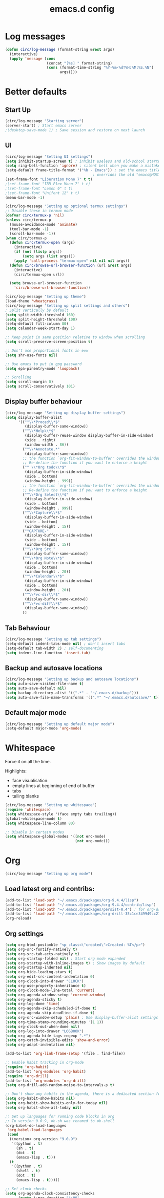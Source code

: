 #+STARTUP: overview
#+TITLE: emacs.d config

* Log messages
#+begin_src emacs-lisp
(defun circ/log-message (format-string &rest args)
  (interactive)
  (apply 'message (cons
                   (concat "[%s] " format-string)
                   (cons (format-time-string "%Y-%m-%dT%H:%M:%S.%N")
                         args))))
#+end_src
* Better defaults
** Start Up
#+BEGIN_SRC emacs-lisp
(circ/log-message "Starting server")
(server-start) ; Start emacs server
;(desktop-save-mode 1) ; Save session and restore on next launch
#+END_SRC

** UI
#+BEGIN_SRC emacs-lisp
(circ/log-message "Setting UI settings")
(setq inhibit-startup-screen t) ; inhibit useless and old-school startup screen
(setq ring-bell-function 'ignore) ; silent bell when you make a mistake
(setq-default frame-title-format '("%b - Emacs")) ; set the emacs title.
                                        ; overrides the old "emacs@HOST" title
(set-frame-font "Liberation Mono 7" t t)
;(set-frame-font "IBM Plex Mono 7" t t)
;(set-frame-font "Lemon 6" t t)
;(set-frame-font "Unifont 12" t t)
(menu-bar-mode -1)

(circ/log-message "Setting up optional termux settings")
;; Disable these in termux mode
(defvar circ/termux-p 'nil)
(unless circ/termux-p
  (mouse-avoidance-mode 'animate)
  (tool-bar-mode -1)
  (scroll-bar-mode -1))
(when circ/termux-p
  (defun circ/termux-open (args)
    (interactive)
    (if (not (listp args))
        (setq args (list args)))
    (apply 'call-process "termux-open" nil nil nil args))
  (defun circ/browse-url-browser-function (url &rest args)
    (interactive)
    (circ/termux-open url))

  (setq browse-url-browser-function
    'circ/browse-url-browser-function))

(circ/log-message "Setting up theme")
(load-theme 'wheatgrass)
(circ/log-message "Setting up split settings and others")
; Split vertically by default
(setq split-width-threshold 160)
(setq split-height-threshold 100)
(setq-default fill-column 80)
(setq calendar-week-start-day 1)

;; Keep point in same position relative to window when scrolling
(setq scroll-preserve-screen-position t)

;; Don't use proportional fonts in eww
(setq shr-use-fonts nil)

;; Use emacs to put in gpg password
(setq epa-pinentry-mode 'loopback)

;; Scrolling
(setq scroll-margin 0)
(setq scroll-conservatively 101)
#+END_SRC

** Display buffer behaviour
#+begin_src emacs-lisp
(circ/log-message "Setting up display buffer settings")
(setq display-buffer-alist
      '(("^\\*Proced\\*$"
         (display-buffer-same-window))
        ("^\\*Help\\*$"
         (display-buffer-reuse-window display-buffer-in-side-window)
         (side . right)
         (window-width . 86))
        ("^\\*Annotate.*"
         (display-buffer-same-window))
        ;; the function `org-fit-window-to-buffer' overrides the window height
        ;; Re-define the function if you want to enforce a height
        ("^ \\*Org todo\\*$"
         (display-buffer-in-side-window)
         (side . bottom)
         (window-height . 999))
        ;; the function `org-fit-window-to-buffer' overrides the window height
        ;; Re-define the function if you want to enforce a height
        ("^\\*Org Select\\*$"
         (display-buffer-in-side-window)
         (side . bottom)
         (window-height . 999))
        ("^\\*Capture\\*$"
         (display-buffer-in-side-window)
         (side . bottom)
         (window-height . 15))
        ("^CAPTURE-"
         (display-buffer-in-side-window)
         (side . bottom)
         (window-height . 15))
        ("^\\*Org Src "
         (display-buffer-same-window))
        ("^\\*Org Note\\*$"
         (display-buffer-in-side-window)
         (side . bottom)
         (window-height . 20))
        ("^\\*Calendar\\*$"
         (display-buffer-in-side-window)
         (side . bottom)
         (window-height . 20))
        ("^\\*vc-dir\\*$"
         (display-buffer-same-window))
        ("^\\*vc-diff\\*$"
         (display-buffer-same-window))
        ))
#+end_src

** Tab Behaviour
#+BEGIN_SRC emacs-lisp
(circ/log-message "Setting up tab settings")
(setq-default indent-tabs-mode nil) ; don't insert tabs
(setq-default tab-width 2) ; self-documenting
(setq indent-line-function 'insert-tab)
#+END_SRC

** Backup and autosave locations
#+BEGIN_SRC emacs-lisp
(circ/log-message "Setting up backup and autosave locations")
(setq auto-save-visited-file-name t)
(setq auto-save-default nil)
(setq backup-directory-alist '((".*" . "~/.emacs.d/backup")))
(setq auto-save-file-name-transforms '((".*" "~/.emacs.d/autosave/" t)))
#+END_SRC

** Default major mode
#+BEGIN_SRC emacs-lisp
(circ/log-message "Setting up default major mode")
(setq-default major-mode 'org-mode)
#+END_SRC

* Whitespace
Force it on all the time.

Highlights:
- face visualisation
- empty lines at beginning of end of buffer
- tabs
- tailing blanks

#+BEGIN_SRC emacs-lisp
(circ/log-message "Setting up whitespace")
(require 'whitespace)
(setq whitespace-style '(face empty tabs trailing))
(global-whitespace-mode t)
(setq whitespace-line-column 80)

;; Disable in certain modes
(setq whitespace-global-modes '((not erc-mode)
                                (not org-mode)))
#+END_SRC

* Org
#+begin_src emacs-lisp
(circ/log-message "Setting up org mode")
#+end_src
** Load latest org and contribs:
#+BEGIN_SRC emacs-lisp
(add-to-list 'load-path "~/.emacs.d/packages/org-9.4.4/lisp")
(add-to-list 'load-path "~/.emacs.d/packages/org-9.4.4/contrib/lisp")
(add-to-list 'load-path "~/.emacs.d/packages/persist-0.4") ; for org-drill
(add-to-list 'load-path "~/.emacs.d/packages/org-drill-35c1ce349949cc213f3076799211210f49431850")
(org-reload)
#+END_SRC

** Org settings
#+BEGIN_SRC emacs-lisp
(setq org-html-postamble "<p class=\"created\">Created: %T</p>")
(setq org-src-fontify-natively t)
(setq org-src-tab-acts-natively t)
(setq org-startup-folded nil) ; Start org mode expanded
(setq org-startup-with-inline-images t) ; Show images by default
(setq org-startup-indented nil)
(setq org-hide-leading-stars t)
(setq org-edit-src-content-indentation 0)
(setq org-clock-into-drawer "CLOCK")
(setq org-use-property-inheritance t)
(setq org-clock-mode-line-total 'current)
(setq org-agenda-window-setup 'current-window)
(setq org-agenda-sticky t)
(setq org-log-done 'time)
(setq org-agenda-skip-scheduled-if-done t)
(setq org-agenda-skip-deadline-if-done t)
(setq org-src-window-setup 'plain) ; Use display-buffer-alist settings
(setq org-time-stamp-rounding-minutes '(1 1))
(setq org-clock-out-when-done nil)
(setq org-log-into-drawer "LOGBOOK")
(setq org-agenda-hide-tags-regexp ".*")
(setq org-catch-invisible-edits 'show-and-error)
(setq org-adapt-indentation nil)

(add-to-list 'org-link-frame-setup '(file . find-file))

;; Enable habit tracking in org-mode
(require 'org-habit)
(add-to-list 'org-modules 'org-habit)
(require 'org-drill)
(add-to-list 'org-modules 'org-drill)
(setq org-drill-add-random-noise-to-intervals-p t)

;; Don't show any habits in the agenda, there is a dedicated section for that.
(setq org-habit-show-habits nil)
(setq org-habit-show-habits-only-for-today nil)
(setq org-habit-show-all-today nil)

;; Set up languages for running code blocks in org
;; In version 9.0.9, ob-sh was renamed to ob-shell
(org-babel-do-load-languages
 'org-babel-load-languages
 (cond
  ((version< org-version "9.0.9")
   '((python . t)
     (sh . t)
     (dot . t)
     (emacs-lisp . t)))
  (t
   '((python . t)
     (shell . t)
     (dot . t)
     (emacs-lisp . t)))))

;; Set clock checks
(setq org-agenda-clock-consistency-checks
      (quote (:max-duration "4:00"
              :min-duration 0
              :max-gap 0
              :gap-ok-around ("4:00"))))

(add-to-list 'org-file-apps '("\\.mkv\\'" . "mpv %s"))
#+END_SRC

** Line wrap mode
#+BEGIN_SRC emacs-lisp
(defun org-mode-startup-functions ()
  (toggle-word-wrap 1)
  (toggle-truncate-lines -1))

(add-hook 'org-mode-hook 'org-mode-startup-functions)

(defun org-agenda-mode-startup-functions ()
  (hl-line-mode +1))

(add-hook 'org-agenda-mode-hook 'org-agenda-mode-startup-functions)
(add-hook 'org-agenda-mode-hook 'circ/disable-evil-quickscope-mode)
#+END_SRC

** Fix the =\emsp= bug in clock tables.
 #+BEGIN_SRC emacs-lisp
 (defun circ/org-clocktable-indent-string (level)
   (if (= level 1)
       ""
     (let ((str "^"))
       (while (> level 2)
         (setq level (1- level)
               str (concat str "--")))
       (concat str "-> "))))

 (advice-add 'org-clocktable-indent-string :override
             #'circ/org-clocktable-indent-string)
 #+END_SRC

** Beautifying org-mode
Credits:
zzamboni - https://zzamboni.org/post/beautifying-org-mode-in-emacs/#step-4-configure-faces-for-specific-org-elements

Hide the markup for various emphasis'
#+BEGIN_SRC emacs-lisp
(setq org-hide-emphasis-markers t)
#+END_SRC

Set up nice fonts
#+BEGIN_SRC emacs-lisp
(let* ((base-font-color  (face-foreground 'default nil 'default))
       (headline        `(:inherit    default
                          :weight     bold
                          :foreground ,base-font-color)))

  (custom-theme-set-faces
   'user
   `(org-document-title   ((t (,@headline :height 1.00 :underline t))))
   `(org-level-1          ((t (,@headline :height 1.00 :foreground "#e6194b"))))
   `(org-level-2          ((t (,@headline :height 1.00 :foreground "#3cb44b"))))
   `(org-level-3          ((t (,@headline :height 1.00 :foreground "#ffe119"))))
   `(org-level-4          ((t (,@headline :height 1.00 :foreground "#4363d8"))))
   `(org-level-5          ((t (,@headline :height 1.00 :foreground "#f58231"))))
   `(org-level-6          ((t (,@headline :height 1.00 :foreground "#911eb4"))))
   `(org-level-7          ((t (,@headline :height 1.00 :foreground "#42d4f4"))))
   `(org-level-8          ((t (,@headline :height 1.00 :foreground "#f032e6"))))
   `(org-block-background ((t (:height 1.00 :background "#222222"))))
   `(org-block            ((t (:height 1.00 :background "#222222"))))
   `(org-block-begin-line ((t (:height 1.00 :foreground "#118811" :background "#181818"))))
   `(org-block-end-line   ((t (:height 1.00 :foreground "#118811" :background "#181818"))))
))
#+END_SRC

** Notifications
Send agenda appointment desktop notifications.

#+BEGIN_SRC emacs-lisp
(setq appt-message-warning-time 15)
(setq appt-display-interval 5)
(setq appt-display-mode-line nil)
(setq appt-disp-window-function 'circ/appt-display)
(setq appt-delete-window-function (lambda () t))

;; Pre-defined functions for formatting
(defun circ/format-appt-notify-msg-simple (mins-to-appt curr-time msg)
  (format "%s: %s in %s mins" curr-time msg mins-to-appt))

;; Pre-defined functions for different notification systems
(defun circ/format-appt-notify-cmd-desktop (message)
  (format "timeout 0.2 notify-send -t 0 \"%s\"" message))
(defun circ/format-appt-notify-cmd-termux (message)
  (format "timeout 5 termux-notification -t \"%s\"" message))

(defvar circ/format-appt-notify-msg nil)
(defvar circ/format-appt-notify-cmd nil)

; Notifcations not working? Try using some of these
; (setq circ/format-appt-notify-msg 'circ/format-appt-notify-msg-simple)
; (setq circ/format-appt-notify-cmd 'circ/format-appt-notify-cmd-desktop)
; (setq circ/format-appt-notify-cmd 'circ/format-appt-notify-cmd-termux)

(defun circ/refresh-appointments ()
  (interactive)
  (setq appt-time-msg-list nil)
  (org-agenda-to-appt))

(defun circ/appt-display (mins-to-appt curr-time msg)
  "Sends a notification to the noticiation daemon. Has a
hardcoded 200ms timeout in case no notification service is alive"
  (when (and circ/format-appt-notify-msg
             circ/format-appt-notify-cmd
             msg)
    (let* ((head-msg (cond ((listp msg) (car msg))
                           (t msg)))
           (head-mins (cond ((listp mins-to-appt) (car mins-to-appt))
                            (t mins-to-appt)))
           (message (funcall circ/format-appt-notify-msg head-mins curr-time head-msg))
           (command (funcall circ/format-appt-notify-cmd message)))
      (when (< 0 (shell-command command))
        (user-error "Appointment notification failed"))
      (message "Notification: %s" message))
    (when (and (listp msg) msg)
      (circ/appt-display (cdr mins-to-appt) curr-time (cdr msg)))))

(defun circ/expanded-org-agenda-files ()
  (mapcar 'expand-file-name org-agenda-files))

(defun circ/org-agenda-file-p (&optional file)
  (member (or file (buffer-file-name)) (circ/expanded-org-agenda-files)))

(defun circ/maybe-refresh-appts ()
  (when (circ/org-agenda-file-p)
    (circ/refresh-appointments)))

;; Generate appointments on startup
(circ/refresh-appointments)
;; Regenerate at 00:05, so you can leave emacs open over night
(run-at-time "00:05" (* 60 60 24) 'circ/refresh-appointments)
;; Generate appointments when you save an agenda file
(add-hook 'after-save-hook 'circ/maybe-refresh-appts)
(add-hook 'after-revert-hook 'circ/maybe-refresh-appts)
#+END_SRC

** Tag cloud for org mode
#+BEGIN_SRC emacs-lisp
(defvar-local circ/org-agenda-filter-list-tags nil)

(defun circ/agenda-count-tags ()
  (interactive)
  (save-excursion
    (goto-char (point-min))
    (let ((count-alist '())
          (last-pos 0))
      (while (not (= last-pos (progn
                                (ignore-errors (org-agenda-next-item 1))
                                (move-beginning-of-line nil))))
        (setq last-pos (point))
        (dolist (tag (org-get-at-bol 'tags))
          (let* ((alist-val (assoc tag count-alist))
                 (count (cond ((not alist-val) 0)
                              (t (cdr alist-val)))))
            (setq count-alist (circ/alist-set tag (1+ count) count-alist)))))
      count-alist)))

(defun circ/agenda-format-tag-cloud (tag-alist)
  (interactive)
  (let ((string "  ")
        (text-width (window-text-width))
        (line-length 0))
    (dolist (tag (sort tag-alist (lambda (a b) (> (cdr a) (cdr b)))))
      (let ((tag-name (propertize (car tag) 'face 'org-tag))
            (tag-count (cdr tag)))
        (unless (member tag-name '("proj" "ordered"))
          (let ((tag-string (format "%s (%s)  " tag-name tag-count)))
            ;; Magic number 3 to help avoid the overflow icon. Sometimes, if the
            ;; tags are just right, the tag cloud will show an icon that
            ;; indicates there is more text off the side of the buffer. I don't
            ;; ever want that, because it makes me wonder if any tags are
            ;; missing from my immediate view.
            (cond ((> (+ line-length (length tag-string) 3) text-width)
                   (setq string (concat string "\n  " tag-string))
                   (setq line-length (+ (length tag-string) 2)))
                  (t
                   (setq string (concat string tag-string))
                   (setq line-length (+ line-length (length tag-string)))))))))
    string))

(defun circ/alist-set (key val alist &optional symbol)
  "Set property KEY to VAL in ALIST. Return new alist.
This creates the association if it is missing, and otherwise sets
the cdr of the first matching association in the list. It does
not create duplicate associations. By default, key comparison is
done with `equal'. However, if SYMBOL is non-nil, then `eq' is
used instead.

This method may mutate the original alist, but you still need to
use the return value of this method instead of the original
alist, to ensure correct results."
  (if-let ((pair (if symbol (assq key alist) (assoc key alist))))
      (setcdr pair val)
    (push (cons key val) alist))
  alist)

(defun circ/org-agenda-insert-tag-cloud ()
  (interactive)
  ;; Check the buffer name and the existance of a "===" line.
  (when (and (string= (buffer-name) "*Org Agenda(T)*")
             (save-excursion
               (goto-char (point-min))
               (search-forward-regexp "^==*" nil t)))
    (save-excursion
      (read-only-mode 0)
      ;; Remove tags if exists
      (goto-char (point-min))
      (when (ignore-errors (search-forward-regexp "^Tag Cloud"))
        (search-forward-regexp "^\*\**\n")
        (move-beginning-of-line 2)
        (delete-region (point-min) (point)))

      (goto-char (point-min))
      (insert (propertize (format
                           "Tag Cloud (Tag Filter: %s, Effort Filter:  %s, Cat Filter: %s)\n"
                           (string-join circ/org-agenda-filter-list-tags " ")
                           (string-join circ/org-agenda-filter-list-effort " ")
                           (string-join circ/org-agenda-filter-list-categories " "))
                          'face 'org-agenda-structure)
              (circ/agenda-format-tag-cloud (circ/agenda-count-tags)) "\n\n"
              (make-string (window-width) ?*) "\n")
      (read-only-mode 1))))

;; Could improve performance by caching the alist from `circ/agenda-count-tags'
;; but there is some problem with setting it. It doesn't set correcly. Don't
;; know why.
(defun circ/org-agenda-filter-tag ()
  (interactive)
  (let* ((tag-list (mapcar 'car (circ/agenda-count-tags)))
         (tag-candidates (remove-duplicates
                          (append (mapcar (lambda (tag) (concat "+" tag)) tag-list)
                                  (mapcar (lambda (tag) (concat "-" tag)) tag-list)
                                  circ/org-agenda-filter-list-tags)
                          :test 'string=))
         (new-tag (completing-read "Tag: " tag-candidates)))
    (cond ((member new-tag circ/org-agenda-filter-list-tags)
           (setq circ/org-agenda-filter-list-tags (remove new-tag circ/org-agenda-filter-list-tags))
           (circ/org-agenda-redo))
          (t
           (setq circ/org-agenda-filter-list-tags (cons new-tag circ/org-agenda-filter-list-tags))))
    (circ/org-agenda-apply-filter)))

(defun circ/org-agenda-apply-filter ()
  (interactive)
  (when circ/org-agenda-filter-list-tags
    (org-agenda-filter-apply circ/org-agenda-filter-list-tags 'tag))
  (when circ/org-agenda-filter-list-effort
    (org-agenda-filter-apply circ/org-agenda-filter-list-effort 'effort))
  (when circ/org-agenda-filter-list-categories
    (org-agenda-filter-apply circ/org-agenda-filter-list-categories 'category))
  (run-hooks 'org-agenda-filter-hook))

(defun circ/org-agenda-show-all-tags ()
  (interactive)
  (setq circ/org-agenda-filter-list-tags nil)
  (org-agenda-filter-show-all-tag)
  (circ/org-agenda-redo))

(defun circ/org-agenda-redo ()
  (interactive)
  (let ((filter-list-tags circ/org-agenda-filter-list-tags)
        (filter-list-effort circ/org-agenda-filter-list-effort)
        (filter-list-categories circ/org-agenda-filter-list-categories))
    (org-agenda-redo)
    (setq circ/org-agenda-filter-list-tags filter-list-tags)
    (setq circ/org-agenda-filter-list-effort filter-list-effort)
    (setq circ/org-agenda-filter-list-categories filter-list-categories)
    (circ/org-agenda-apply-filter)))

(add-hook 'org-agenda-finalize-hook 'circ/org-agenda-insert-tag-cloud)
(add-hook 'org-agenda-filter-hook 'circ/org-agenda-insert-tag-cloud)
#+END_SRC

** Org agenda filter effort
#+begin_src emacs-lisp
(defvar-local circ/org-agenda-filter-list-effort nil)

(defun circ/org-agenda-filter-effort ()
  (interactive)
  (let* ((effort-list (split-string
                       (or (cdr (assoc-string (concat org-effort-property "_ALL")
                                              org-global-properties
                                              t))
                           "0 0:10 0:30 1:00 2:00 3:00 4:00 5:00 6:00 7:00")))
         (effort-candidates (append (mapcar (lambda (e) (concat "<= " e)) effort-list)
                                    (mapcar (lambda (e) (concat "== " e)) effort-list)
                                    (mapcar (lambda (e) (concat ">= " e)) effort-list)))
         (new-effort (concat "+" (replace-regexp-in-string "^<= " "<"
                                   (replace-regexp-in-string "^== " "="
                                     (replace-regexp-in-string "^>= " ">"
                                  (completing-read "Effort: " effort-candidates)))))))
    (cond ((member new-effort circ/org-agenda-filter-list-effort)
           (setq circ/org-agenda-filter-list-effort (remove new-effort circ/org-agenda-filter-list-effort))
           (circ/org-agenda-redo))
          (t
           (setq circ/org-agenda-filter-list-effort (cons new-effort circ/org-agenda-filter-list-effort))))
    (circ/org-agenda-apply-filter)))

(defun circ/org-agenda-show-all-efforts ()
  (interactive)
  (setq circ/org-agenda-filter-list-effort nil)
  (org-agenda-filter-show-all-effort)
  (circ/org-agenda-redo))
#+end_src
** Org agenda filter category
#+begin_src emacs-lisp
(defvar-local circ/org-agenda-filter-list-categories nil)

(defun circ/org-agenda-filter-category ()
  (interactive)
  (let* ((category-list (circ/org-agenda-get-categories))
         (category-candidates (remove-duplicates
                               (append (mapcar (lambda (c) (concat "+" c)) category-list)
                                       (mapcar (lambda (c) (concat "-" c)) category-list)
                                       circ/org-agenda-filter-list-categories)
                               :test 'string=))
         (new-category (completing-read "Category: " category-candidates)))
    (cond ((member new-category circ/org-agenda-filter-list-categories)

           (setq circ/org-agenda-filter-list-categories (remove new-category circ/org-agenda-filter-list-categories))
           (circ/org-agenda-redo))
          (t
           (setq circ/org-agenda-filter-list-categories (cons new-category circ/org-agenda-filter-list-categories))))
    (circ/org-agenda-apply-filter)))

(defun circ/org-agenda-get-categories ()
  (interactive)
  (save-excursion
    (goto-char (point-min))
    (let ((category-list '())
          (last-pos 0))
      (while (not (= last-pos (progn
                                (ignore-errors (org-agenda-next-item 1))
                                (move-beginning-of-line nil))))
        (setq last-pos (point))
        (let ((category (org-get-at-bol 'org-category)))
          (when (and category (not (member category category-list)))
            (setq category-list (cons category category-list)))))
      category-list)))

(defun circ/org-agenda-show-all-categories ()
  (interactive)
  (setq circ/org-agenda-filter-list-categories nil)
  (org-agenda-filter-show-all-cat)
  (circ/org-agenda-redo))
#+end_src
** Org capture
*** Set a custom header
Override the current org-capture header by assigning a new header after the mode
is loaded.

#+BEGIN_SRC emacs-lisp
(defun circ/set-org-capture-mode-header ()
  (setq-local header-line-format
   (substitute-command-keys
    "\\<org-capture-mode-map>Capture buffer.  Finish \
[q] / [\\[org-capture-finalize]], refile [\\[org-capture-refile]], \
abort [Q] / [\\[org-capture-kill]].")))
(add-hook 'org-capture-mode-hook 'circ/set-org-capture-mode-header)
#+END_SRC
** Org 9.4.4 options
#+BEGIN_SRC emacs-lisp
(unless (version< org-version "9.2.0")
  (setq org-structure-template-alist '(("a" . "export ascii")
                                       ("c" . "center")
                                       ("C" . "comment")
                                       ("e" . "example")
                                       ("E" . "export")
                                       ("h" . "export html")
                                       ("l" . "export latex")
                                       ("q" . "quote")
                                       ("s" . "src")
                                       ("v" . "verse")))
  (require 'org-tempo))
#+END_SRC
** Force org mode to display buffers my way
Requires rules in =display-buffer-alist= to work properly.
=org-fit-window-to-buffer= overrides some display-buffer-alist rules. I am keeping
the call to =org-fit-window-to-buffer= because I like the behaviour.
*** Redefine =org-switch-to-buffer-other-window=
#+begin_src emacs-lisp
(defun circ/org-switch-to-buffer-other-window (&rest args)
  "Redefinition of `org-switch-to-buffer-other-window' to force
org to abide by `display-buffer-alist'"
  (apply #'switch-to-buffer-other-window args))

(advice-add 'org-switch-to-buffer-other-window :override
            #'circ/org-switch-to-buffer-other-window)
#+end_src
*** Redefine =org-capture-place-template= to not delete other windows
#+begin_src emacs-lisp
(defun circ/org-capture-place-template (&optional inhibit-wconf-store)
  "Insert the template at the target location, and display the buffer.
When `inhibit-wconf-store', don't store the window configuration, as it
may have been stored before."
  (unless inhibit-wconf-store
    (org-capture-put :return-to-wconf (current-window-configuration)))
  ;; ----------------------------------------------------------
  ;; Don't delete other windows. Just be a normal buffer
  ;; (delete-other-windows)
  ;; ----------------------------------------------------------
  (org-switch-to-buffer-other-window
   (org-capture-get-indirect-buffer (org-capture-get :buffer) "CAPTURE"))
  (widen)
  (org-show-all)
  (goto-char (org-capture-get :pos))
  (setq-local outline-level 'org-outline-level)
  (pcase (org-capture-get :type)
    ((or `nil `entry) (org-capture-place-entry))
    (`table-line (org-capture-place-table-line))
    (`plain (org-capture-place-plain-text))
    (`item (org-capture-place-item))
    (`checkitem (org-capture-place-item)))
  (setq-local org-capture-current-plist org-capture-plist)
  (org-capture-mode 1))

(advice-add 'org-capture-place-template :override
            #'circ/org-capture-place-template)
#+end_src
*** Redefine =org-fast-todo-selection= to not delete other windows
#+begin_src emacs-lisp
(defun circ/org-fast-todo-selection (&optional current-state)
  "Fast TODO keyword selection with single keys.
Returns the new TODO keyword, or nil if no state change should occur.
When CURRENT-STATE is given and selection letters are not unique globally,
prefer a state in the current sequence over on in another sequence."
  (let* ((fulltable org-todo-key-alist)
	 (head (org-get-todo-sequence-head current-state))
	 (done-keywords org-done-keywords) ;; needed for the faces.
	 (maxlen (apply 'max (mapcar
			      (lambda (x)
				(if (stringp (car x)) (string-width (car x)) 0))
			      fulltable)))
	 (expert (equal org-use-fast-todo-selection 'expert))
	 (prompt "")
	 (fwidth (+ maxlen 3 1 3))
	 (ncol (/ (- (window-width) 4) fwidth))
	 tg cnt e c tbl subtable
	 groups ingroup in-current-sequence)
    (save-excursion
      (save-window-excursion
	(if expert
	    (set-buffer (get-buffer-create " *Org todo*"))
      ;; ----------------------------------------------------------
      ;; Don't delete other windows. Just be a normal buffer
      ;; And don't split any buffers up.
	  ;; (delete-other-windows)
	  ;; (set-window-buffer (split-window-vertically) (get-buffer-create " *Org todo*"))
      ;; ----------------------------------------------------------
	  (org-switch-to-buffer-other-window " *Org todo*"))
	(erase-buffer)
	(setq-local org-done-keywords done-keywords)
	(setq tbl fulltable cnt 0)
	(while (setq e (pop tbl))
	  (cond
	   ((equal e '(:startgroup))
	    (push '() groups) (setq ingroup t)
	    (unless (= cnt 0)
	      (setq cnt 0)
	      (insert "\n"))
	    (setq prompt (concat prompt "{"))
	    (insert "{ "))
	   ((equal e '(:endgroup))
	    (setq ingroup nil cnt 0 in-current-sequence nil)
	    (setq prompt (concat prompt "}"))
	    (insert "}\n"))
	   ((equal e '(:newline))
	    (unless (= cnt 0)
	      (setq cnt 0)
	      (insert "\n")
	      (setq e (car tbl))
	      (while (equal (car tbl) '(:newline))
		(insert "\n")
		(setq tbl (cdr tbl)))))
	   (t
	    (setq tg (car e) c (cdr e))
	    (if (equal tg head) (setq in-current-sequence t))
	    (when ingroup (push tg (car groups)))
	    (when in-current-sequence (push e subtable))
	    (setq tg (org-add-props tg nil 'face
				    (org-get-todo-face tg)))
	    (when (and (= cnt 0) (not ingroup)) (insert "  "))
	    (setq prompt (concat prompt "[" (char-to-string c) "] " tg " "))
	    (insert "[" c "] " tg (make-string
				   (- fwidth 4 (length tg)) ?\ ))
	    (when (and (= (setq cnt (1+ cnt)) ncol)
		       ;; Avoid lines with just a closing delimiter.
		       (not (equal (car tbl) '(:endgroup))))
	      (insert "\n")
	      (when ingroup (insert "  "))
	      (setq cnt 0)))))
	(insert "\n")
	(goto-char (point-min))
	(unless expert (org-fit-window-to-buffer))
	(message (concat "[a-z..]:Set [SPC]:clear"
			 (if expert (concat "\n" prompt) "")))
	(setq c (let ((inhibit-quit t)) (read-char-exclusive)))
	(setq subtable (nreverse subtable))
	(cond
	 ((or (= c ?\C-g)
	      (and (= c ?q) (not (rassoc c fulltable))))
	  (setq quit-flag t))
	 ((= c ?\ ) nil)
	 ((setq e (or (rassoc c subtable) (rassoc c fulltable))
		tg (car e))
	  tg)
	 (t (setq quit-flag t)))))))

(advice-add 'org-fast-todo-selection :override
            #'circ/org-fast-todo-selection)
#+end_src
*** Redefine =org-add-log-note= to not delete othe windows
#+begin_src emacs-lisp
(defun circ/org-add-log-note (&optional _purpose)
  "Pop up a window for taking a note, and add this note later."
  (remove-hook 'post-command-hook 'org-add-log-note)
  (setq org-log-note-window-configuration (current-window-configuration))
;; DON'T DELETE OTHER WINDOWS
;;  (delete-other-windows)
  (move-marker org-log-note-return-to (point))
  (pop-to-buffer-same-window (marker-buffer org-log-note-marker))
  (goto-char org-log-note-marker)
  (org-switch-to-buffer-other-window "*Org Note*")
  (erase-buffer)
  (if (memq org-log-note-how '(time state))
      (org-store-log-note)
    (let ((org-inhibit-startup t)) (org-mode))
;; Message altered to include evil keys
    (insert (format "# Insert note for %s.
# Finish with [q] / [C-c C-c], or cancel with [Q] / [C-c C-k].\n\n"
		    (cl-case org-log-note-purpose
		     (clock-out "stopped clock")
		     (done  "closed todo item")
		     (reschedule "rescheduling")
		     (delschedule "no longer scheduled")
		     (redeadline "changing deadline")
		     (deldeadline "removing deadline")
		     (refile "refiling")
		     (note "this entry")
		     (state
		      (format "state change from \"%s\" to \"%s\""
			      (or org-log-note-previous-state "")
			      (or org-log-note-state "")))
		     (t (error "This should not happen")))))
    (when org-log-note-extra (insert org-log-note-extra))
    (setq-local org-finish-function 'org-store-log-note)
    (run-hooks 'org-log-buffer-setup-hook)))

(advice-add 'org-add-log-note :override
            #'circ/org-add-log-note)
#+end_src
** Fix M-S-j/k when changing timestamps on newly opened buffer
#+begin_src emacs-lisp
(add-hook 'org-mode-hook 'evil-normalize-keymaps)
#+end_src
** Set q and Q keys on org add note
#+begin_src emacs-lisp
(defun circ/org-note-set-evil-quit-keys ()
  (interactive)
  (evil-local-set-key 'normal "q" 'org-ctrl-c-ctrl-c)
  (evil-local-set-key 'normal "Q" 'org-kill-note-or-show-branches))

(add-hook 'org-log-buffer-setup-hook 'circ/org-note-set-evil-quit-keys)
#+end_src
** Org Clocking settings
To sync clocks with multiple devices.

Disabled cause it doesn't work very well.
#+begin_src emacs-lisp
;; (setq org-clock-persist 'clock)
;; (setq org-clock-persist-query-resume nil)
;; (setq org-clock-persist-file "~/pims/org-clock-save.el")
;; (org-clock-persistence-insinuate)
;; (add-hook 'org-clock-in-hook 'org-clock-save)
;; (add-hook 'org-clock-out-hook 'org-clock-save)

;; (defun circ/after-revert-maybe-load-clock ()
;;   (when (circ/org-agenda-file-p)
;;     (org-clock-load)))
;; (add-hook 'after-revert-hook 'circ/after-revert-maybe-load-clock)

;; (defun circ/org-clock-save-file-fix-paths ()
;;   (let ((full-home-dir (expand-file-name "~/"))
;;         (abbrev-home-dir "~/"))
;;     (with-temp-file org-clock-persist-file
;;       (insert-file-contents org-clock-persist-file)
;;       (while (search-forward full-home-dir nil t)
;;         (replace-match abbrev-home-dir)))))

;; (advice-add 'org-clock-load
;;             :before
;;             (lambda () (setq org-clock-loaded nil))
;;             '((name . "set-org-clock-loaded-nil")))

;; (advice-add 'org-clock-save
;;             :after
;;             'circ/org-clock-save-file-fix-paths
;;             '((name . "circ/org-clock-save-file-fix-paths")))

;; (org-clock-load)
#+end_src
* Mode Line
#+BEGIN_SRC emacs-lisp
(circ/log-message "Setting up mode line")
(column-number-mode 1) ; show column number
(set-face-attribute 'mode-line nil ; Set active mode line colour
                    :foreground "white"
                    :background "darkgreen")
(set-face-attribute 'mode-line-buffer-id nil ; Set buffer id colour
                    :foreground "white"
                    :background "black")
#+END_SRC

* Custom Functions
** Helper Functions
#+BEGIN_SRC emacs-lisp
(defun circ/strip-last-newline (string)
  (replace-regexp-in-string "\n\\'" "" string))

(defun circ/escape-double-quotes (string)
  (replace-regexp-in-string "\"" "\\\\\"" string))

(defun circ/strip-font-properties (string)
  (set-text-properties 0 (length string) nil string)
  string)
#+END_SRC

** eshell-new
Interative function to create a new instance of eshell.

#+BEGIN_SRC emacs-lisp
(defun circ/eshell-new ()
  "Open a new instance of eshell."
  (interactive)
  (eshell 'N))
#+END_SRC

** transpose-buffers
Transpose two buffers.

#+BEGIN_SRC emacs-lisp
(defun circ/transpose-buffers (dir &optional arg)
  "Transpose the buffers in the current window and the target window
If arg is non-nil, the selected window will change to keep the source buffer
selected."
  (let ((target-window (windmove-find-other-window dir))
        (source-window (selected-window)))
    (cond ((null target-window)
           (format "No window found in dir %s" dir))
          ((and (window-minibuffer-p target-window)
                (not (minibuffer-window-active-p target-window)))
           (user-error "Minibuffer is inactive"))
          (t
           (let ((target-buffer (window-buffer target-window))
                 (source-buffer (window-buffer)))
             (set-window-buffer target-window source-buffer)
             (set-window-buffer source-window target-buffer))
           (if arg
               (select-window target-window))))))

(defun circ/transpose-buffers-left (&optional arg)
    "Transpose buffers from current window to buffer to the left"
  (interactive)
  (circ/transpose-buffers 'left arg))

(defun circ/transpose-buffers-up (&optional arg)
    "Transpose buffers from current window to buffer above"
  (interactive)
  (circ/transpose-buffers 'up arg))

(defun circ/transpose-buffers-right (&optional arg)
    "Transpose buffers from current window to buffer to the right"
  (interactive)
  (circ/transpose-buffers 'right arg))

(defun circ/transpose-buffers-down (&optional arg)
    "Transpose buffers from current window to buffer below"
  (interactive)
  (circ/transpose-buffers 'down arg))
#+END_SRC

** cast-buffer
Send a buffer to another window.

#+BEGIN_SRC emacs-lisp
(defun circ/cast-buffer (dir &optional arg)
  "Casts the current buffer to window in direction dir, and switches current
window back to last buffer.
If arg is non-nil, the targetted window is selected."
  (let ((target-window (windmove-find-other-window dir))
        (source-buffer (window-buffer)))
    (cond ((null target-window)
           (format "No window found in dir %s" dir))
          ((and (window-minibuffer-p target-window)
                (not (minibuffer-window-active-p target-window)))
           (user-error "Minibuffer is inactive"))
          (t
           (set-window-buffer target-window source-buffer)
           (previous-buffer)
           (if arg
               (select-window target-window))))))

(defun circ/cast-buffer-left (&optional arg)
  "Cast current buffer to the left"
  (interactive)
  (circ/cast-buffer 'left arg))

(defun circ/cast-buffer-up (&optional arg)
  "Cast current buffer up"
  (interactive)
  (circ/cast-buffer 'up arg))

(defun circ/cast-buffer-right (&optional arg)
  "Cast current buffer to the right"
  (interactive)
  (circ/cast-buffer 'right arg))

(defun circ/cast-buffer-down (&optional arg)
  "Cast current buffer down"
  (interactive)
  (circ/cast-buffer 'down arg))
#+END_SRC

** duplicate-buffer
Open buffer in another window.

#+BEGIN_SRC emacs-lisp
(defun circ/duplicate-buffer (dir &optional arg)
  "Opens the current buffer in the window in the direction dir
If arg is non-nil, the targeted window is selected"
  (let ((target-window (windmove-find-other-window dir))
        (source-buffer (window-buffer)))
    (cond ((null target-window)
           (format "No window found in dir %s" dir))
          ((and (window-minibuffer-p target-window)
                (not (minibuffer-window-active-p target-window)))
           (user-error "Minibuffer is inactive"))
          (t
           (set-window-buffer target-window source-buffer)
           (if arg
               (select-window target-window))))))

(defun circ/duplicate-buffer-left (&optional arg)
  "Cast current buffer to the left"
  (interactive)
  (circ/duplicate-buffer 'left arg))

(defun circ/duplicate-buffer-up (&optional arg)
  "Cast current buffer up"
  (interactive)
  (circ/duplicate-buffer 'up arg))

(defun circ/duplicate-buffer-right (&optional arg)
  "Cast current buffer to the right"
  (interactive)
  (circ/duplicate-buffer 'right arg))

(defun circ/duplicate-buffer-down (&optional arg)
  "Cast current buffer down"
  (interactive)
  (circ/duplicate-buffer 'down arg))
#+END_SRC

** regenerate-tags
Regenerate tags using a command defined in the project root under the =.emacs=
directory.

#+BEGIN_SRC emacs-lisp
(defun circ/regenerate-tags ()
  "use the generate-tags script in the project root to generate tags"
  (interactive)
  (cond ((projectile-project-root)
         (let* ((root-dir (projectile-project-root))
                (generate-tags-script (concat root-dir ".emacs/generate-tags"))
                (tag-command (concat ". " generate-tags-script " " root-dir))
                (result (if (file-exists-p generate-tags-script)
                            (shell-command-to-string tag-command)
                          (projectile-regenerate-tags))))
           (message result)))
        (t
         (user-error "Not in a project!"))))
#+END_SRC

** open-terminal-in-workdir
Opens a konsole in the current project root. If not in project, opens it in the
current directory.

#+BEGIN_SRC emacs-lisp
(defun circ/open-terminal-in-workdir ()
 "Opens a terminal in the project root.
If not in a project, opens it in the current directory."
 (interactive)
 (let ((workdir (if (projectile-project-root)
                    (projectile-project-root)
                  default-directory)))
   (call-process-shell-command
    (concat "konsole --workdir " workdir) nil 0)))
#+END_SRC

** whitespace-mode
Toggle on and off whitespace trailing mode

#+BEGIN_SRC emacs-lisp
(defun circ/toggle-whitespace-full ()
  "toggle display of more whitespace"
  (interactive)
  (whitespace-toggle-options '(lines-tail)))
#+END_SRC

** alignment functions
#+BEGIN_SRC emacs-lisp
(defun circ/align-once-head (start end regexp)
  "Align by regex once, adding spaces to the head of the regexp"
  (interactive "r\nsAlign once head regexp: ")
  (align-regexp start end
                (concat "\\(\\s-*\\)" regexp) 1 1 nil))

(defun circ/align-once-tail (start end regexp)
  "Align by regex once, adding spaces to the tail of the regexp"
  (interactive "r\nsAlign once tail regexp: ")
  (align-regexp start end
                (concat regexp "\\(\\s-*\\)") 1 1 nil))

(defun circ/align-repeat-head (start end regexp)
  "Align by regex repeatedly, adding spaces to the head of the regexp"
  (interactive "r\nsAlign repeat head regexp: ")
  (align-regexp start end
                (concat "\\(\\s-*\\)" regexp) 1 1 t))

(defun circ/align-repeat-tail (start end regexp)
  "Align by regex repeatedly, adding spaces to the tail of the regexp"
  (interactive "r\nsAlign repeat tail regexp: ")
  (align-regexp start end
                (concat regexp "\\(\\s-*\\)") 1 1 t))
#+END_SRC

** file opener functions
Some extra functions to aid in opening files

#+BEGIN_SRC emacs-lisp
(defun circ/find-file-line (filename linenum)
  "invoke function find-file and goto-line"
  (find-file filename)
  (goto-line linenum))
#+END_SRC

The =find-file-line= function expects two args. We just therefore parse any
FILENAME:LINENUMBER string that it uses.

#+BEGIN_SRC emacs-lisp
(defun circ/parse-file-special-syntax (file-string)
  "parses the format FILENAME:LINENUMBER"
  (let* ((file-list (split-string file-string ":"))
         (filename (car file-list))
         (line-number (string-to-number(cadr file-list))))
    (list filename line-number)))
#+END_SRC

We also want the ability to parse dirty file paths.

#+BEGIN_SRC emacs-lisp
(defun circ/clean-file-path (file-string)
  "cleans the file path"
  (replace-regexp-in-string
   "^.*:[0-9]*\\(.*\\)$"
   ""
   file-string
   nil nil 1))
#+END_SRC

Plus we need a function to tie it all together.

#+BEGIN_SRC emacs-lisp
(defun circ/find-file-special-syntax (file-string)
  "opens special syntax"
  (apply 'circ/find-file-line
         (circ/parse-file-special-syntax
          (circ/clean-file-path file-string))))
#+END_SRC

** open-in-intellij
Helpful function to open the current buffer and line in intellij.

The complimentary command for intellij is:
#+BEGIN_SRC sh
emacsclient -n +$LINENUMBER$:$COLUMN$ $FILE$
#+END_SRC

#+BEGIN_SRC emacs-lisp
(defun circ/open-in-intellij ()
  "Open the current file + line in intellij"
  (interactive)
  (let* ((file (buffer-file-name))
         (line-num (number-to-string (line-number-at-pos)))
         (command (concat "idea " file ":" line-num)))
    (shell-command command)
    (message "file opened in intellij")))
#+END_SRC

** check-project
Compile / check the project and send results to ivy-read.

Expects results in the format:

#+BEGIN_EXAMPLE
FILENAME:100 explanation
FILENAME:200 explanation
FILENAME:40can also be dirty
#+END_EXAMPLE

#+BEGIN_SRC emacs-lisp
(defun circ/check-project ()
  "run .emacs/check-project and put results in ivy-read"
  (interactive)
  (cond ((projectile-project-root)
         (message "Checking project...")
         (let* ((root-dir (projectile-project-root))
                (script (concat root-dir ".emacs/check-project"))
                (command (concat ". " script " " root-dir))
                (result (shell-command-to-string command)))
           (cond ((> (length result) 0)
                  (completing-read "Check project results: "
                                   (split-string result "\n")
                                   :action 'circ/find-file-special-syntax))
                 (t
                  (user-error "Check complete")))))
        (t
         (user-error "Not in a project!"))))
#+END_SRC

** show-file-path
Show the full file path as a message

#+BEGIN_SRC emacs-lisp
(defun circ/show-file-path ()
  "Show full file path as a message"
  (interactive)
  (if buffer-file-name
      (message buffer-file-name)
    (message "No valid file path")))
#+END_SRC

** show-buffer-name
In case the header is overwritten

#+begin_src emacs-lisp
(defun circ/show-buffer-name ()
  "Show buffer name as a message"
  (interactive)
  (message "%s" (buffer-name)))
#+end_src

** smart-clear-buffer
Clear the buffer, but with special cases for certain major modes.

#+BEGIN_SRC emacs-lisp
(defun circ/smart-clear-buffer ()
  "Clear the current buffer. term-mode requires different command to clear."
  (interactive)
  (case major-mode
    ('term-mode (comint-clear-buffer))
    (otherwise (erase-buffer))))
#+END_SRC

** Revert project buffers
Revert all the buffers in the current project.

#+BEGIN_SRC emacs-lisp
(defun circ/revert-project-buffers ()
  (interactive)
  (let* ((project (projectile-ensure-project (projectile-project-root)))
         (project-buffers (projectile-project-buffers project))
         (buffers (remove-if-not 'buffer-file-name project-buffers)))
    (dolist (buffer buffers)
      (with-current-buffer buffer
        (ignore-errors (revert-buffer nil t))
        (message "Reverted: %s" buffer)))
    (message "Project buffers reverted")))
#+END_SRC
** Save all project buffers
#+BEGIN_SRC emacs-lisp
(defun circ/save-project-buffers ()
  (interactive)
  (let* ((project (projectile-ensure-project (projectile-project-root)))
         (project-buffers (projectile-project-buffers project))
         (buffers (remove-if-not 'buffer-file-name project-buffers)))
    (dolist (buffer buffers)
      (with-current-buffer buffer
        (save-buffer)
        (message "Saved: %s" buffer)))
    (message "Project buffers saved")))
#+END_SRC
** Org Set Property
#+BEGIN_SRC emacs-lisp
(defun circ/org-set-property (property &optional val)
  (interactive)
  (let* ((current-value (org-entry-get nil property))
         (value (cond (val val)
                      (t (read-string (format "Set property %s: " property)
                                      current-value)))))
    (org-entry-put nil property value)))
#+END_SRC
** Org file reference
#+BEGIN_SRC emacs-lisp
(defun circ/org-file-reference ()
  (interactive)
  (let* ((target-file (expand-file-name
                       (completing-read "File reference (C-M-j to done): "
                                        (mapcar (lambda (filepath)
                                                  (file-relative-name
                                                   filepath
                                                   circ/org-reference-directory))
                                                (directory-files-recursively
                                                 circ/org-reference-directory
                                                 ".*\.org"
                                                 nil)))
                       circ/org-reference-directory))
         (org-heading (org-get-heading)))
    (org-back-to-heading)
    (org-cut-subtree)

    (find-file target-file)
    (let ((target-buffer (get-file-buffer target-file)))
      (unless (file-exists-p target-file)
        (make-directory (file-name-directory target-file) t)
        (with-current-buffer target-buffer
          (insert (concat "#+TITLE: " org-heading))
          (newline))
        (message "Created file"))
      (with-current-buffer target-buffer
        (end-of-buffer)
        (newline)
        (yank)
        (save-buffer)))))
#+END_SRC
** Buffer yank paste
#+BEGIN_SRC emacs-lisp
(setq circ/buffer-clipboard nil)

(defun circ/buffer-yank ()
  (interactive)
  (setq circ/buffer-clipboard (current-buffer)))

(defun circ/buffer-paste ()
  (interactive)
  (when circ/buffer-clipboard
    (set-window-buffer (selected-window) circ/buffer-clipboard)))
#+END_SRC
** Kill buffer
#+BEGIN_SRC emacs-lisp
(defun circ/kill-this-buffer ()
  (interactive)
  (kill-buffer (current-buffer)))
#+END_SRC
** References
#+BEGIN_SRC emacs-lisp
(defun circ/pims/list-reference-files ()
  (mapcar (lambda (file)
            (replace-regexp-in-string (regexp-quote (expand-file-name circ/pims/reference-directory))
                                      "" file))
          (directory-files-recursively circ/pims/reference-directory "")))

(defun circ/pims/reference-completing-read (&optional initial-input)
  (completing-read "Reference: "
                   (circ/pims/list-reference-files)
                   nil nil initial-input))

(defun circ/pims/find-reference ()
  (interactive)
  (let* ((filepath (circ/pims/reference-completing-read))
         (full-filepath (concat (expand-file-name circ/pims/reference-directory) filepath)))
    (circ/ensure-file full-filepath)
    (find-file full-filepath)))

(defun circ/pims/insert-reference-link ()
  (interactive)
  (let* ((filepath (circ/pims/reference-completing-read))
         (description (read-string "Description: " (concat "Ref: " filepath)))
         (org-link (concat "ref:" filepath))
         (full-filepath (concat (expand-file-name circ/pims/reference-directory) filepath)))
    (circ/ensure-file full-filepath)
    (insert (org-make-link-string org-link description))))

(defun circ/ensure-file (filepath)
  (unless (file-exists-p full-filepath)
    (make-directory (file-name-directory full-filepath) t)
    (write-region (concat "#+TITLE: "
                   (capitalize (replace-regexp-in-string
                                "_" " " (file-name-base filepath))))
                  nil full-filepath)))

(defun circ/pims/reference-directories ()
  (seq-uniq
   (mapcar (lambda (f)
             (replace-regexp-in-string "/$" ""
                                       (file-name-directory f)))
           (circ/pims/list-reference-files))))


(defun circ/pims/file-web-page-archive ()
  (interactive)
  (dolist (file (directory-files (expand-file-name "~/Downloads/web_page_archive")
                                 t directory-files-no-dot-files-regexp))
    (let* ((filename (concat (file-name-base file)
                             (file-name-extension file t)))
           (directory (completing-read (format "File %s to: " filename)
                                       (circ/pims/reference-directories)))
           (target-dir (file-name-as-directory
                          (concat (expand-file-name circ/pims/reference-directory)
                                  directory)))
           (target-path (concat target-dir filename)))
      (message "Moving %s to %s" file target-path)
      (make-directory target-dir t)
      (rename-file file target-path))))
#+END_SRC

** Surround
#+BEGIN_SRC emacs-lisp
(defun circ/surround-parentheses () (interactive) (circ/surround "(" ")"))
(defun circ/surround-brackets    () (interactive) (circ/surround "[" "]"))
(defun circ/surround-braces      () (interactive) (circ/surround "{" "}"))
(defun circ/surround-asterisk    () (interactive) (circ/surround "*" "*"))
(defun circ/surround-d-quote     () (interactive) (circ/surround "\"" "\""))
(defun circ/surround-s-quote     () (interactive) (circ/surround "'" "'"))
(defun circ/surround-slash       () (interactive) (circ/surround "/" "/"))
(defun circ/surround-equals      () (interactive) (circ/surround "=" "="))
(defun circ/surround-plus        () (interactive) (circ/surround "+" "+"))
(defun circ/surround-minus       () (interactive) (circ/surround "-" "-"))

(defun circ/surround-region ()
  (interactive)
  (let* ((start (read-string "Beginning: "))
         (end (read-string "End: " start)))
    (circ/surround start end)))

(defun circ/surround (start end)
  (let ((region (buffer-substring (region-beginning) (region-end))))
    (delete-region (region-beginning) (region-end))
    (insert (format "%s%s%s" start region end))))
#+END_SRC

** Insert org timestamp
#+BEGIN_SRC emacs-lisp
(defun circ/insert-label-timestamp (label)
  (insert (format "%s: " label))
  (org-time-stamp-inactive))

(defun circ/insert-created-timestamp ()
  (interactive)
  (circ/insert-label-timestamp "Created"))
#+END_SRC
** Term Mode Functions
#+BEGIN_SRC emacs-lisp
(defun circ/term/delete-previous-word ()
  "Simulates typical C-<backspace> behaviour by sending C-w instead."
  (interactive)
  (term-send-raw-string "\C-w"))

(defun circ/term/delete-next-word ()
  "Simulates typical C-<delete> behaviour by sending M-d instead."
  (interactive)
  (term-send-raw-string "\^[d"))

(defun circ/term/go-to-previous-word ()
  "Simulates typical C-<left> behaviour by sending M-b instead."
  (interactive)
  (term-send-raw-string "\^[b"))

(defun circ/term/go-to-next-word ()
  "Simulates typical C-<right> behaviour by sending M-f instead."
  (interactive)
  (term-send-raw-string "\^[f"))
#+END_SRC

** Shell Command
#+BEGIN_SRC emacs-lisp
(defvar circ/shell-line-history '())

(defun circ/do-sh-cmd (input-list command &optional strip-newline)
  (let (output-list)
    (dolist (dirty-input input-list)
      (set-text-properties 0 (length dirty-input) nil dirty-input)
      (let* ((input (circ/escape-double-quotes
                     (circ/strip-last-newline
                      dirty-input)))
             (output (shell-command-to-string
                      (concat command " <<< \"" input "\""))))
        (setq output-list (cons (if strip-newline
                                    (circ/strip-last-newline output)
                                  output) output-list))))
    (reverse output-list)))

(defun circ/sh-cmd (&optional cmd whole-buffer split-lines)
  "Execute CMD on the buffer. If CMD is nil, ask the user what
command to use. If split-lines is non-nil, split the input by
newlines and send each line into the command individually.

Use the selected region as the input to the shell command. If no
region is selected, use the current line as the input, except
when WHOLE-BUFFER is non-nil, in which case, use the entire
buffer as the input.

A history of executed commands is kept."
  (interactive)
  (let ((command (cond (cmd cmd)
                       (t (completing-read "Command (C-M-j to done): "
                                           circ/shell-line-history)))))
    (add-to-list 'circ/shell-line-history command)
    (cond ((eq evil-this-type 'block)
           ;; Case when region is an evil block
           (let* ((rb (region-beginning))
                  (re (region-end))
                  (input-list (extract-rectangle rb re))
                  (output-list (circ/do-sh-cmd input-list command t))
                  (start (= (point) rb)))
             (goto-char rb)
             (delete-rectangle rb re)
             (insert-rectangle output-list)
             ;; after inserting rectanble, point will move to the end of the
             ;; input, so if the point was at the start of the rectangle, then
             ;; move it back.
             (when start
               (goto-char rb))))
          (t
           (let* ((rb (cond (whole-buffer (point-min))
                            ((use-region-p) (region-beginning))
                            (t (line-beginning-position))))
                  (re (cond (whole-buffer (point-max))
                            ((use-region-p) (region-end))
                            (t (line-end-position))))
                  (input (buffer-substring rb re))
                  (input-list (cond (split-lines (split-string input "\n"))
                                    (t (list input))))
                  (output-list (circ/do-sh-cmd input-list command (not whole-buffer))))
             (delete-region rb re)
             (dolist (line output-list)
               (insert line)))))))
#+END_SRC
** Org agenda habits
Force habit graphs to be drawn everywhere
#+BEGIN_SRC emacs-lisp
(defvar circ/org-habit-show-graphs-everywhere t
  "If non-nil, show habit graphs in all types of agenda buffers.

Normally, habits display consistency graphs only in
\"agenda\"-type agenda buffers, not in other types of agenda
buffers.  Set this variable to any non-nil variable to show
consistency graphs in all Org mode agendas.")

(defun circ/org-agenda-mark-habits ()
  "Mark all habits in current agenda for graph display.

This function enforces `circ/org-habit-show-graphs-everywhere' by
marking all habits in the current agenda as such.  When run just
before `org-agenda-finalize' (such as by advice; unfortunately,
`org-agenda-finalize-hook' is run too late), this has the effect
of displaying consistency graphs for these habits.

When `circ/org-habit-show-graphs-everywhere' is nil, this function
has no effect."
  (when (and circ/org-habit-show-graphs-everywhere
         (not (get-text-property (point) 'org-series)))
    (let ((cursor (point))
          item data)
      (while (setq cursor (next-single-property-change cursor 'org-marker))
        (setq item (get-text-property cursor 'org-marker))
        (when (and item (org-is-habit-p item))
          (with-current-buffer (marker-buffer item)
            (setq data (org-habit-parse-todo item)))
          (put-text-property cursor
                             (next-single-property-change cursor 'org-marker)
                             'org-habit-p data))))))

(advice-add #'org-agenda-finalize :before #'circ/org-agenda-mark-habits)
#+END_SRC
** Org agenda setup
#+BEGIN_SRC emacs-lisp
(defun circ/setup-agenda-view()
  (interactive)
  (circ/open-inbox)
  (split-window-right)
  (circ/alias-org-agenda-tasks)
  (split-window-right)
  (circ/alias-org-agenda-agenda)
  (balance-windows)
  (windmove-right)
  (circ/org-agenda-redo)
  (windmove-left)
  (circ/org-agenda-redo)
  (circ/set-frame-name "PIMS"))
#+END_SRC
** Org mode templates
#+BEGIN_SRC emacs-lisp
(setq circ/org-template-alist
      '(("Is this useful?" . "*Is this useful?*
/What do you think you could use it for?/

/What does it do?/
")
        ("Does this fix my issue?" . "*Does this fix my issue?*
/What issue could this solve?/

/What features does this have?/

/How could such features solve your problem?/")
        ("")
        ("Research" . 'circ/org-research-template)))

(defun circ/org-research-template ()
  (interactive)
  (let ((phrase (read-string "Phrase to search: ")))
    (move-end-of-line 1)
    (org-insert-heading nil)
    (insert "TODO Research \"" phrase "\"")
    (org-set-tags '("ORDERED"))
	  (org-entry-put nil "ORDERED" "t")

    (move-end-of-line 2)
    (org-insert-subheading nil)
    (insert "TODO Search \"" phrase "\" And Note Any Links")
    (org-set-tags '("internet" "search"))

    (move-end-of-line 1)
    (insert "\n")
    (insert "[[ddg:" phrase "]]\n"
            "\n"
            "Reference Links:\n"
            "- ")

    (move-end-of-line 1)
    (org-insert-heading nil)
    (insert "TODO Read Links And Make Notes On Each One")
    (org-set-tags '("internet" "notetaking"))

    (move-end-of-line 1)
    (org-insert-heading nil)
    (insert "TODO Write Down Conclusion Based On Notes")
    (org-set-tags '("internet" "notetaking"))))

(defun circ/org-template-insert ()
  (interactive)
  (let ((template (cdr (assoc (completing-read "Template: "
                                               circ/org-template-alist)
                              circ/org-template-alist))))
    (cond ((stringp template)
           (move-end-of-line 1)
           (insert "\n" template))
          (t
           (funcall (cadr template))))))
#+END_SRC
** Org sort headlines
Sorts the level 0 headlines by todo state
#+BEGIN_SRC emacs-lisp
(defun circ/org-hide-all ()
  (interactive)
  (org-map-entries
   (lambda () (outline-hide-subtree))
   nil 'file))

(defun circ/org-sort-headlines ()
  (interactive)
  (mark-whole-buffer)
  (org-sort-entries nil ?o)
  (circ/org-hide-all))
#+END_SRC
** Bash history
#+BEGIN_SRC emacs-lisp
(defun circ/bash-history ()
  (reverse
   (remove-if (lambda (string) (string-match-p "^#[0-9]*$" string))
              (split-string
               (with-temp-buffer
                 (insert-file-contents "~/.bash_history")
                 (buffer-substring-no-properties (point-min) (point-max)))
               "\n" t))))

(defun circ/bash-history-search()
  (interactive)
  (if (string-equal major-mode "term-mode")
      (progn
        (let* (;; Hacky fix for ivy sorting. Does not work with default
               ;; completing-read function
               (ivy-sort-functions-alist nil)
               (string (completing-read "History: " (circ/bash-history))))
          (term-send-raw-string string)
          (term-send-raw-string "\n")))
    (message "Not in term-mode")))
#+END_SRC
** Set Frame Name
A wrapper around the =set-frame-name= function to automatically append " - Emacs"
to the title and pre-fill the default input as the current frame name.

#+BEGIN_SRC emacs-lisp
(defun circ/set-frame-name (&optional name)
  (interactive)
  (let ((title (cond (name name)
                     (t (read-string "Title: "
                                     (replace-regexp-in-string
                                      " - Emacs$" ""
                                      (frame-parameter nil 'name)))))))
    (set-frame-name (concat title " - Emacs"))))
#+END_SRC
** New Scratch Modes
#+BEGIN_SRC emacs-lisp
(defun new-scratch-with-mode (mode)
  "Opens a new scratch buffer in given mode. If one already exists,
creates a new one"
  (interactive)
  (let ((name (concat "*" (symbol-name mode) "-scratch*")))
    (switch-to-buffer (get-buffer-create "*new-scratch-mode*"))
    (rename-buffer name t)
    (funcall mode)))

;; Add new scratch modes below
(defun new-scratch-json-mode ()
  (interactive)
  (new-scratch-with-mode 'json-mode))

(defun new-scratch-org-mode ()
  (interactive)
  (new-scratch-with-mode 'org-mode))

(defun new-scratch-text-mode ()
  (interactive)
  (new-scratch-with-mode 'text-mode))

(defun new-scratch-shell-script-mode ()
  (interactive)
  (new-scratch-with-mode 'shell-script-mode))

(defun new-scratch-python-mode ()
  (interactive)
  (new-scratch-with-mode 'python-mode))
#+END_SRC
** Disable evil quickscope
#+BEGIN_SRC emacs-lisp
(defun circ/disable-evil-quickscope-mode ()
  (evil-quickscope-mode -1))
#+END_SRC
** run-proc-and-fun
A function to run a shell program in the background and run a function on the
resulting buffer output.
#+BEGIN_SRC emacs-lisp
(defun circ/run-proc-and-fun (process-name buffer-name directory arg-list
                                           &optional erase-buffer fun)
  "Call ARG-LIST and run FUN in the results buffer.
Calls `start-process' with PROCESS-NAME BUFFER-NAME and ARG-LIST.
DIRECTORY sets the directory the process is run in.
ERASE-BUFFER, if non-nil will erase the results buffer before running
the process.
FUN, if a function, will be run after the process has finished.

Example

(circ/run-proc-and-fun \"test\" \"*test*\" \"~/Downloads\" (list \"ls\" \"-lh\") t
             (lambda ()
               (insert \"test4\\n\")))

NOTE: I use `list' because I don't know how to show a real
apostrophe in the doc"
  (interactive)
  (let* ((buf (get-buffer-create buffer-name)))
    (with-current-buffer buf
      (when erase-buffer
        (erase-buffer))
      (setq-local process-name process-name)
      (setq-local process-directory directory)
      (setq-local post-process-fun fun)
      (set-process-sentinel
       (let ((process-fun (append
                           (list process-name (current-buffer))
                           arg-list))
             (default-directory process-directory))
         (apply 'start-process process-fun))
       (lambda (process event)
         (unless (process-live-p process)
           (with-current-buffer (process-buffer process)
             (goto-char (point-max))
             (when (functionp post-process-fun)
               (funcall post-process-fun))
             (goto-char (point-max))))))))
  (message "Process started: %s" arg-list))
#+END_SRC
** RSS Feed Functions
Subscribe to subreddits
#+BEGIN_SRC emacs-lisp
(defun circ/generate-subreddit-feed ()
  (interactive)
  (let* ((subreddit (read-string "subreddit: r/"))
         (type (completing-read "Feed Type: "
                                '("Hot"
                                  "New"
                                  "Rising"
                                  "Controversial"
                                  "Top of the Past Hour"
                                  "Top of the Past Day"
                                  "Top of the Past Week"
                                  "Top of the Past Month"
                                  "Top of the Past Year"
                                  "Top of All Time")))
         (url (concat "https://www.reddit.com/r/" subreddit "/"
                      (cond ((string= type "Hot")                   "")
                            ((string= type "New")                   "new/")
                            ((string= type "Rising")                "rising/")
                            ((string= type "Controversial")         "controversial/")
                            ((string= type "Top of the Past Hour")  "top/")
                            ((string= type "Top of the Past Day")   "top/")
                            ((string= type "Top of the Past Week")  "top/")
                            ((string= type "Top of the Past Month") "top/")
                            ((string= type "Top of the Past Year")  "top/")
                            ((string= type "Top of All Time")       "top/"))
                      ".rss"
                      (cond ((string= type "Top of the Past Hour")  "?t=hour")
                            ((string= type "Top of the Past Day")   "?t=day")
                            ((string= type "Top of the Past Week")  "?t=month")
                            ((string= type "Top of the Past Month") "?t=month")
                            ((string= type "Top of the Past Year")  "?t=year")
                            ((string= type "Top of All Time")       "?t=all"))))
         (title (concat subreddit
                        (cond ((string= type "Hot")                   "")
                              ((string= type "New")                   " (new)")
                              ((string= type "Rising")                " (rising)")
                              ((string= type "Controversial")         " (controversial)")
                              ((string= type "Top of the Past Hour")  " (hourly)")
                              ((string= type "Top of the Past Day")   " (daily)")
                              ((string= type "Top of the Past Week")  " (weekly)")
                              ((string= type "Top of the Past Month") " (monthly)")
                              ((string= type "Top of the Past Year")  " (yearly)")
                              ((string= type "Top of All Time")       " (all time)"))))
         (org-link (format "[[%s][%s]]" url title)))
    (kill-new org-link)
    (message "Copied to clipboard: %s" org-link)))
#+END_SRC

Subscribe to youtube channel
#+BEGIN_SRC emacs-lisp
(defun circ/generate-youtube-channel-feed ()
  (interactive)
  (let* ((youtube-url (read-string "Youtube Channel Link: "))
         (channel-name (read-string "Youtube Channel Name: "))
         (channel-id (replace-regexp-in-string ".*channel/\\([A-Za-z0-9_-]*\\).*" "\\1" youtube-url))
         (url (concat "https://www.youtube.com/feeds/videos.xml?channel_id="
                      channel-id))
         (org-link (format "[[%s][%s]]" url channel-name)))
    (kill-new org-link)
    (message "Copied to clipboard: %s" org-link)))
#+END_SRC
** Desktop notifications
#+BEGIN_SRC emacs-lisp
(defvar circ/notify-command nil)

(defun circ/desktop-notify (subject message timeout)
  (format "timeout 0.2 notify-send -t %s \"%s\" \"%s\"" timeout subject message))
(defun circ/termux-notify (subject message timeout)
  (format "timeout 5 termux-notification -t \"%s\"" subject))

(defun circ/notify (subject &optional message timeout)
  (interactive)
  (let ((timeout-secs (cond (timeout (* 1000 timeout))
                            (t 0))))
    (when (functionp circ/notify-command)
      (when (< 0 (shell-command (funcall circ/notify-command subject message timeout-secs)))
        (user-error "Notification failure: %s" message)))
    (message "Notification: %s %s" subject message)))
#+END_SRC
** vc shortcuts
#+BEGIN_SRC emacs-lisp
(defun circ/vc-diff-head-current ()
"Compare current file against HEAD"
  (interactive)
  (message "%s" (buffer-file-name))
  (vc-version-ediff (list (buffer-file-name)) "HEAD" nil))
#+END_SRC
** Reload all org agendas
#+BEGIN_SRC emacs-lisp
(defun circ/reload-all-org-agendas ()
  (interactive)
  (dolist (buffer (buffer-list))
    (with-current-buffer buffer
      (when (derived-mode-p 'org-agenda-mode)
        (let ((window (get-buffer-window buffer t)))
          (when window
            (with-selected-window window
              (org-agenda-redo))))))))

(defun circ/maybe-refresh-all-org-agendas ()
  (when (circ/org-agenda-file-p)
    (circ/reload-all-org-agendas)))

; (add-hook 'after-save-hook 'circ/maybe-refresh-all-org-agendas)
; (add-hook 'after-revert-hook 'circ/maybe-refresh-all-org-agendas)
#+END_SRC
** copy-buffer
Major mode for copy buffer
#+BEGIN_SRC emacs-lisp
(defvar copy-buffer-mode-map
  (let ((map (make-sparse-keymap)))
    map)
  "Keymap for `copy-buffer-mode'.")

(define-derived-mode copy-buffer-mode org-mode "copy-buffer"
  "Major mode for copy-buffer."
  (set (make-local-variable 'revert-buffer-function) #'copy-buffer))

(defvar copy-buffer-copy-function 'nil)

(defun copy-buffer-copy-function-desktop (string)
  (kill-new string))

(defun copy-buffer-copy-function-termux (string)
  (shell-command (concat "termux-clipboard-set" " "
                         "\"" string "\"")))

(defun copy-buffer-copy-quit ()
  (interactive)
  (cond ((functionp copy-buffer-copy-function)
         (funcall copy-buffer-copy-function (buffer-string))
         (circ/kill-this-buffer))
        (t
         (user-error "Error. Please set `copy-buffer-copy-function' to a function."))))

(defun copy-buffer ()
  (interactive)
  (let ((buf (get-buffer-create "*copy-buffer-new*")))
    (with-current-buffer buf
      (rename-buffer "*copy-buffer*" t)
      (copy-buffer-mode)
      (switch-to-buffer buf))))
#+END_SRC
** ansi-term
#+BEGIN_SRC emacs-lisp
(defun circ/ansi-term ()
  (interactive)
  (let* ((project-name (projectile-project-name))
         (path default-directory)
         (title (cond ((string= project-name "-") path)
                      (t project-name)))
         (term-name (format "term (%s)" title)))
    (ansi-term "/bin/bash" term-name)
    ;; If you are visiting a remote file, try to open a terminal in the remote box
    (if (and (functionp 'tramp-tramp-file-p)
             (tramp-tramp-file-p path))
        (let ((path (replace-regexp-in-string "^file:" "" path))
              (cd-str "fn=%s; if test ! -d $fn; then fn=$(dirname $fn); fi; cd $fn;")
              (bufname (concat "*" term-name "*" )))
          (let ((tstruct (tramp-dissect-file-name path)))
            (message "%s" (tramp-file-name-hop tstruct))
            (cond ((not (tramp-file-name-hop tstruct))
                   (cond ((equal (tramp-file-name-method tstruct) "ssh")
                          (process-send-string
                           bufname
                           (format (concat "ssh -t %s '" cd-str " exec bash'\n")
                                   (tramp-file-name-host tstruct)
                                   (tramp-file-name-localname tstruct))))
                         (t (error "not implemented for method %s"
                                   (tramp-file-name-method tstruct)))))
                  (t (error "Multiple hops not yet supported"))))))))
#+END_SRC
** reverse goto org clock
#+BEGIN_SRC emacs-lisp
(defun org-agenda-clock-goto ()
  "Jump to the currently clocked in task within the agenda.
If the currently clocked in task is not listed in the agenda
buffer, display it in another window."
  (interactive)
  (let (pos)
    (mapc (lambda (o)
        (if (eq (overlay-get o 'type) 'org-agenda-clocking)
        (setq pos (overlay-start o))))
      (reverse (overlays-in (point-min) (point-max))))
    (cond (pos (goto-char pos))
      ;; If the currently clocked entry is not in the agenda
      ;; buffer, we visit it in another window:
      ((bound-and-true-p org-clock-current-task)
       (org-switch-to-buffer-other-window (org-clock-goto)))
      (t (message "No running clock, use `C-c C-x C-j' to jump to the most recent one")))))
#+END_SRC
** org-set-tags
#+BEGIN_SRC emacs-lisp
(defun circ/org-set-tags ()
  (interactive)
  (let* ((curr-tags (org-get-tags nil t))
         (new-tags (set-difference
                    (mapcar 'car (org-global-tags-completion-table))
                    curr-tags
                    :test 'string=))
         (completion-list (append
                           '("<DONE>")
                           (sort (mapcar (lambda (tag)
                                           (concat "+" tag))
                                         new-tags)
                                 'string<)
                           (sort (mapcar (lambda (tag)
                                           (concat "-" tag))
                                         curr-tags)
                                 'string<)))
         (ivy-sort-functions-alist nil)
         (tag-change (completing-read "Tag: " completion-list))
         (remove (string= "-" (substring tag-change 0 1)))
         (tag (if (or (string= "-" (substring tag-change 0 1))
                      (string= "+" (substring tag-change 0 1)))
                  (substring tag-change 1)
                tag-change))
         (tags (remove* "" (if remove
                               (remove tag curr-tags)
                             (cons tag curr-tags))
                        :test 'string=)))
    (if (not (string= tag-change "<DONE>"))
        (progn
          (org-set-tags-to tags)
          (org--align-tags-here org-tags-column)
          (circ/org-set-tags)))))

(defun circ/org-clear-tags ()
  (interactive)
  (org-set-tags-to nil))
#+END_SRC
** org-agenda-set-tags
#+BEGIN_SRC emacs-lisp
;; TODO: Bug exists in org 9.4.4 where setting a tag in the agenda does not
;; update the tag property correctly. So the tags shown in the completion list
;; are out of date
(defun circ/org-agenda-set-tags ()
  (interactive)
  (let* ((curr-tags (org-get-at-bol 'tags))
         (new-tags (set-difference
                    (mapcar 'car (org-global-tags-completion-table))
                    curr-tags
                    :test 'string=))
         (completion-list (append
                           (mapcar (lambda (tag) (concat "+" tag)) new-tags)
                           (mapcar (lambda (tag) (concat "-" tag)) curr-tags)))
         (tag-change (completing-read "Tag: " completion-list))
         (remove (string= "-" (substring tag-change 0 1)))
         (tag (if (or (string= "-" (substring tag-change 0 1))
                      (string= "+" (substring tag-change 0 1)))
                  (substring tag-change 1)
                tag-change))
         (tags (remove* "" (if remove
                               (remove tag curr-tags)
                             (cons tag curr-tags))
                        :test 'string=)))
    (if remove
        (org-agenda-set-tags tag 'off)
      (org-agenda-set-tags tag 'on))
    (circ/org-agenda-set-tags)))

(defun circ/org-agenda-clear-tags ()
  (interactive)
  (dolist (tag (org-get-at-bol 'tags))
    (org-agenda-set-tags tag 'off)))
#+END_SRC
** org agenda toggle blocked tasks
#+BEGIN_SRC emacs-lisp
(defun circ/org-agenda-toggle-blocked-tasks ()
  (interactive)
  (cond ((eq org-agenda-dim-blocked-tasks 'invisible)
         (setq org-agenda-dim-blocked-tasks t))
        (org-agenda-dim-blocked-tasks
         (setq org-agenda-dim-blocked-tasks 'invisible)))
  (org-agenda-redo))
#+END_SRC
** org agenda toggle clock closed
#+BEGIN_SRC emacs-lisp
(defun circ/org-agenda-toggle-clock-closed ()
  (interactive)
  (cond ((equal org-agenda-log-mode-items '(clock))
         (setq org-agenda-log-mode-items '(closed)))
        (t
         (setq org-agenda-log-mode-items '(clock))))
  (org-agenda-redo))
#+END_SRC
** org agenda toggle hide tags
#+BEGIN_SRC emacs-lisp
(defun circ/org-agenda-toggle-hide-tags ()
  (interactive)
  (if org-agenda-hide-tags-regexp
      (setq org-agenda-hide-tags-regexp nil)
    (setq org-agenda-hide-tags-regexp ".*"))
  (org-agenda-redo))
#+END_SRC
** insert non-ascii characters
#+BEGIN_SRC emacs-lisp
(defun circ/insert-a-macron () (interactive) (insert "ā"))
(defun circ/insert-e-macron () (interactive) (insert "ē"))
(defun circ/insert-i-macron () (interactive) (insert "ī"))
(defun circ/insert-o-macron () (interactive) (insert "ō"))
(defun circ/insert-u-macron () (interactive) (insert "ū"))
(defun circ/insert-y-macron () (interactive) (insert "ӯ"))
#+END_SRC
** pass
#+begin_src emacs-lisp
(defvar circ/pass/pass-directory "~/.password-store")
(defvar circ/pass/ignore-regexp "")
(defvar circ/pass/clipboard-timeout 30)

(defvar circ/pass/clipboard-field nil)
(defvar circ/pass/clipboard-timeout-job nil)
(defvar circ/pass/kill-ring-pointer nil)

(defun circ/pass/get-entries ()
  (seq-filter
   (lambda (entr)
     (not (string-match-p circ/pass/ignore-regexp entr)))
   (mapcar
    (lambda (entry)
      (file-name-sans-extension
       (replace-regexp-in-string
        (regexp-quote (file-name-as-directory
                       (expand-file-name circ/pass/pass-directory)))
        "" entry)))
    (directory-files-recursively
     (expand-file-name circ/pass/pass-directory) ".gpg$"))))

(defun circ/pass/get-entry-path (entry)
  (concat (file-name-as-directory circ/pass/pass-directory)
          entry
          ".gpg"))

(defun circ/pass/read-entry (entry)
  (with-temp-buffer
    (insert-file-contents (circ/pass/get-entry-path entry))
    (buffer-substring-no-properties (point-min) (point-max))))

(defun circ/pass/parse-entry (entry)
  (mapcar
   (lambda (x)
     (split-string x ": "))
   (split-string (circ/pass/read-entry entry) "\n")))

(defun circ/pass/get-value (entry key)
  (cond ((string= key "password")
         (caar (circ/pass/parse-entry entry)))
        (t
         (cadr (assoc key (circ/pass/parse-entry entry))))))

(defun circ/pass/open-entry (&optional entry)
  (interactive)
  (unless entry (setq entry (completing-read "Pass entry: "
                                             (circ/pass/get-entries))))
  (find-file (circ/pass/get-entry-path entry)))

(defun circ/pass/clear-clipboard ()
  (when circ/pass/clipboard-timeout-job
    (cancel-timer circ/pass/clipboard-timeout-job)
    (setq circ/pass/clipboard-timeout-job nil))
  (when (or (string= (org-get-x-clipboard 'CLIPBOARD) (car circ/pass/kill-ring-pointer))
            (string= (org-get-x-clipboard 'PRIMARY) (car circ/pass/kill-ring-pointer)))
    (kill-new ""))
  (when circ/pass/kill-ring-pointer
    (setcar circ/pass/kill-ring-pointer "")
    (setq circ/pass/kill-ring-pointer nil)
    (message "%s in clipboard cleared" (capitalize circ/pass/clipboard-field))))

(defun circ/pass/copy-entry-field (entry field)
  (circ/pass/clear-clipboard)
  (kill-new (circ/pass/get-value entry field))
  (setq circ/pass/kill-ring-pointer kill-ring-yank-pointer)
  (setq circ/pass/clipboard-timeout-job
        (run-at-time circ/pass/clipboard-timeout nil
                     'circ/pass/clear-clipboard))
  (setq circ/pass/clipboard-field field)
  (message "Copied %s for %s. Will clear in %s seconds"
           field entry circ/pass/clipboard-timeout))

(defun circ/pass/copy-password (&optional entry)
  (interactive)
  (unless entry (setq entry (completing-read "Pass entry: "
                                             (circ/pass/get-entries))))
  (circ/pass/copy-entry-field entry "password"))

(defun circ/pass/copy-user (&optional entry)
  (interactive)
  (unless entry (setq entry (completing-read "Pass entry: "
                                             (circ/pass/get-entries))))
  (circ/pass/copy-entry-field entry "user"))

(defun circ/pass/generate-entry (&optional entry)
  (interactive)
  (unless entry (setq entry (read-string "Entry name: ")))
  (let ((flags ""))
    (when (file-exists-p (circ/pass/get-entry-path entry))
      (unless (y-or-n-p (format "%s already exists. Insert new password? " entry))
        (error "Generate aborted"))
      (setq flags (concat flags " -i")))
    (unless (file-directory-p (file-name-directory (circ/pass/get-entry-path entry)))
      (make-directory (file-name-directory (circ/pass/get-entry-path entry)) t))
    (unless (y-or-n-p "Use symbols? ")
      (setq flags (concat flags " -n")))
    (shell-command (format "pass generate %s %s > /dev/null" flags entry)))
  (when (y-or-n-p (format "Copy entry %s password?" entry))
    (circ/pass/copy-password entry))
  (when (y-or-n-p (format "Open entry %s?" entry))
    (circ/pass/open-entry entry)))


(defun circ/pass/cache-passphrase ()
  (interactive)
  (circ/pass/get-value "access" "value"))
#+end_src
** balance-window fix
Balance window doesn't work when you have a side window with a fixed size.

This is due to a calculation bug in the =windows.el= code.

#+begin_src emacs-lisp
(defun circ/balance-windows-2 (window horizontal)
  "Subroutine of `balance-windows-1'.
WINDOW must be a vertical combination (horizontal if HORIZONTAL
is non-nil)."
  (let* ((char-size (if window-resize-pixelwise
			1
		      (frame-char-size window horizontal)))
	 (first (window-child window))
	 (sub first)
	 (number-of-children 0)
     (ignore-window-count 0)
	 (parent-size (window-new-pixel window))
	 (total-sum parent-size)
	 failed size sub-total sub-delta sub-amount rest)
    (while sub
      (setq number-of-children (1+ number-of-children))
      (when (window-size-fixed-p sub horizontal)
	(setq total-sum
	      (- total-sum (window-size sub horizontal t)))
    (setq ignore-window-count (1+ ignore-window-count))
	(set-window-new-normal sub 'ignore))
      (setq sub (window-right sub)))

    (setq failed t)
    (while (and failed (> number-of-children 0))
      (setq size (/ total-sum (- number-of-children ignore-window-count)))
      (setq failed nil)
      (setq sub first)
      (while (and sub (not failed))
	;; Ignore child windows that should be ignored or are stuck.
	(unless (window--resize-child-windows-skip-p sub)
	  (setq sub-total (window-size sub horizontal t))
	  (setq sub-delta (- size sub-total))
	  (setq sub-amount
		(window-sizable sub sub-delta horizontal nil t))
	  ;; Register the new total size for this child window.
	  (set-window-new-pixel sub (+ sub-total sub-amount))
	  (unless (= sub-amount sub-delta)
	    (setq total-sum (- total-sum sub-total sub-amount))
	    (setq number-of-children (1- number-of-children))
	    ;; We failed and need a new round.
	    (setq failed t)
	    (set-window-new-normal sub 'skip)))
	(setq sub (window-right sub))))

    ;; How can we be sure that `number-of-children' is NOT zero here ?
    (setq rest (% total-sum number-of-children))
    ;; Fix rounding by trying to enlarge non-stuck windows by one line
    ;; (column) until `rest' is zero.
    (setq sub first)
    (while (and sub (> rest 0))
      (unless (window--resize-child-windows-skip-p window)
	(set-window-new-pixel sub (min rest char-size) t)
	(setq rest (- rest char-size)))
      (setq sub (window-right sub)))

    ;; Fix rounding by trying to enlarge stuck windows by one line
    ;; (column) until `rest' equals zero.
    (setq sub first)
    (while (and sub (> rest 0))
      (unless (eq (window-new-normal sub) 'ignore)
	(set-window-new-pixel sub (min rest char-size) t)
	(setq rest (- rest char-size)))
      (setq sub (window-right sub)))

    (setq sub first)
    (while sub
      ;; Record new normal sizes.
      (set-window-new-normal
       sub (/ (if (eq (window-new-normal sub) 'ignore)
		  (window-size sub horizontal t)
		(window-new-pixel sub))
	      (float parent-size)))
      ;; Recursively balance each window's child windows.
      (balance-windows-1 sub horizontal)
      (setq sub (window-right sub)))))

(advice-add 'balance-windows-2 :override
            #'circ/balance-windows-2)
#+end_src
** Fixed window sizes
I want certain windows to have fixed width because they open in a side window.
#+begin_src emacs-lisp
(defun circ/set-fixed-window-size-width ()
  "Set the buffer to not allow window width changes"
  (interactive)
  (setq window-size-fixed 'width))

(add-hook 'help-mode-hook 'circ/set-fixed-window-size-width)
#+end_src
** Open in openscad
#+begin_src emacs-lisp
(defun circ/open-in-openscad ()
  (interactive)
  (start-process "openscad" nil "openscad" buffer-file-name))
#+end_src
** Org toggle pinned
#+begin_src emacs-lisp
(defun circ/org-toggle-pinned-property ()
  (interactive)
  (save-excursion
    (org-back-to-heading)
    (if (org-entry-get nil "Pinned")
        (progn
          (org-delete-property "Pinned")
          (org-toggle-tag "PINNED" 'off)
          (message "Entry unpinned"))
      (progn
        (org-entry-put nil "Pinned" "t")
        (org-toggle-tag "PINNED" 'on)
        (message "Entry pinned")))))

;; Code taken from `org-agenda-set-propert' which navigates to the headline and
;; calls some function.
(defun circ/org-agenda-toggle-pinned-property ()
  "Toggles the pin property on the current headline."
  (interactive)
  (org-agenda-check-no-diary)
  (org-agenda-maybe-loop
   #'org-agenda-set-property nil nil nil
   (let* ((hdmarker (or (org-get-at-bol 'org-hd-marker)
                        (org-agenda-error)))
          (buffer (marker-buffer hdmarker))
          (pos (marker-position hdmarker))
          (inhibit-read-only t)
          newhead)
     (org-with-remote-undo buffer
       (with-current-buffer buffer
         (widen)
         (goto-char pos)
         (org-show-context 'agenda)
         (circ/org-toggle-pinned-property))))))
#+end_src
** Split window functions
#+begin_src emacs-lisp
(defun circ/split-window-right ()
  (interactive)
  (let ((win (split-window-right)))
    (previous-buffer)
    (select-window win)))

(defun circ/split-window-below ()
  (interactive)
  (let ((win (split-window-below)))
    (previous-buffer)
    (select-window win)))
#+end_src
** Maximise windows
#+begin_src emacs-lisp
(defun circ/maximise-window-vertical (&optional window)
  (interactive)
  (setq window (window-normalize-window window))
  (window-resize
   window (window-max-delta window nil nil nil nil nil window-resize-pixelwise)
   nil nil window-resize-pixelwise))

(defun circ/maximise-window-horizontal (&optional window)
  (interactive)
  (setq window (window-normalize-window window))
  (window-resize
   window (window-max-delta window t nil nil nil nil window-resize-pixelwise)
   t nil window-resize-pixelwise))
#+end_src
** Minimize windows
#+begin_src emacs-lisp
(defun circ/minimise-window-vertical (&optional window)
  (interactive)
  (setq window (window-normalize-window window))
  (window-resize
   window
   (- (window-min-delta window nil nil nil nil nil window-resize-pixelwise))
   nil nil window-resize-pixelwise))

(defun circ/minimise-window-horizontal (&optional window)
  (interactive)
  (setq window (window-normalize-window window))
  (window-resize
   window
   (- (window-min-delta window t nil nil nil nil window-resize-pixelwise))
   t nil window-resize-pixelwise))
#+end_src
** Org goto today
When in task view, jump to todos. Else perform normal action.
#+begin_src emacs-lisp
(defun circ/org-agenda-goto-todo ()
  (goto-char (point-min))
  (search-forward-regexp "==*\nTodo")
  (move-beginning-of-line 1))

(defun circ/org-agenda-goto-today-custom ()
  (beginning-of-buffer)
  (org-agenda-update-agenda-type)
  (org-agenda-goto-today))

(defun circ/org-agenda-goto-today ()
  "In PIMs task view, go to the Todo list. Else, do `org-agenda-goto-today'"
  (interactive)
  (cond ((string= (buffer-name) "*Org Agenda(T)*")
         (circ/org-agenda-goto-todo))
        ((string= (buffer-name) "*Org Agenda(A)*")
         (circ/org-agenda-goto-today-custom))
        (t
         (org-agenda-goto-today))))
#+end_src
** Snippets
#+begin_src emacs-lisp
(defvar circ/snippets nil)

(defun circ/snippet-find-options (snippet)
  (let ((placeholder-options nil))
    (with-temp-buffer
      (insert snippet)
      (goto-char (point-min))
      ;; There are MULTIPLE places this regexp is!
      (while (search-forward-regexp "{{[0-9]+\\(:[a-zA-Z0-9\-_ !]+\\)*}}" nil t)
        (setq placeholder-options (cons (match-string 0) placeholder-options))))
    ;; Sort the place holder options and remove the {{0}} point option
    (setq placeholder-options (cdr (sort placeholder-options 'string<)))
    placeholder-options))

(defun circ/snippet-find-snippet-mode (snippet-symbol mode)
  (cdr (assoc snippet-symbol (cdr (assoc mode circ/snippets)))))

(defun circ/snippet-find-snippet (snippet-symbol)
  (or (circ/snippet-find-snippet-mode snippet-symbol major-mode)
      (circ/snippet-find-snippet-mode snippet-symbol 'all)))

(defun circ/snippet-select ()
  (interactive)
  (let ((candidates nil)
        (selected-option nil)
        (selected-mode nil)
        (selected-symbol nil))
    (dolist (mode circ/snippets)
      (dolist (symbol (cdr mode))
        (setq candidates (cons (format "%s/%s" (car mode) (car symbol))
                               candidates))))
    (setq selected-option (split-string (completing-read "Snippet: " candidates) "/"))
    (setq selected-mode (car selected-option))
    (setq selected-symbol (cadr selected-option))
    (circ/snippet-insert-and-fill
     (circ/snippet-find-snippet-mode selected-symbol (intern selected-mode)))))

(defun circ/snippet-expand ()
  (interactive)
  (let ((snippet-symbol nil)
        (snippet "")
        (end-point (+ (point) (if (eq evil-state 'normal) 1 0)))
        (start-point nil)
        (placeholder-options nil))
    ;; Find and delete the snippet symbol
    (save-excursion
      (goto-char end-point)
      (search-backward-regexp "<\\([A-Za-z0-9 \-_]*\\)")
      (setq snippet-symbol (match-string 1))
      (setq snippet (circ/snippet-find-snippet snippet-symbol))
      (unless snippet (user-error "No snippet found for %s" snippet-symbol)))
    ;; Set the starting point of the buffer that the snippet will be inserted to
    (setq start-point (match-beginning 0))

    ;; Insert the snippet as a place holder for preview
    (delete-region start-point end-point)

    (circ/snippet-insert-and-fill snippet)))

(defun circ/snippet-insert-and-fill (snippet)
  (let ((end-point)
        (start-point (point)))
    (insert snippet)

    ;; Get the end point of the snippet, so we can continually replace it.
    (setq end-point (+ start-point (length snippet)))

    ;; Gather a starting list of options
    (setq placeholder-options (circ/snippet-find-options snippet))

    ;; Go through each option and prompt for replacement
    (while placeholder-options
      (let* ((current-placeholder (car placeholder-options))
             (options-list
              (split-string
               (replace-regexp-in-string
                "^{{" ""
                (replace-regexp-in-string
                 "}}$" ""
                 current-placeholder)) ":"))
             (current-index (nth 0 options-list))
             (replacement (circ/snippet-replacement-interaction options-list)))
        (with-temp-buffer
          (insert snippet)
          (goto-char (point-min))
          (while (search-forward-regexp
                  ;; There are MULTIPLE places this regexp is!
                  (format "{{\\(%s\\)\\(:[A-Za-z0-9 \-_ !]*\\)*}}" current-index)
                  nil t)
            (replace-match replacement t t nil 0))
          (setq snippet  (buffer-substring (point-min) (point-max))))

        (delete-region start-point end-point)
        (insert snippet)
        (setq end-point (+ start-point (length snippet)))
        (setq placeholder-options (circ/snippet-find-options snippet))))

    ;; Find the {{0}} marker, remove it, and set the cursor there.
    (goto-char end-point)
    (when (search-backward "{{0}}" nil t)
      (delete-region (match-beginning 0) (match-end 0))
      (goto-char (match-beginning 0)))))

(defun circ/snippet-replacement-interaction (options)
  (let* ((index (nth 0 options))
        (name (nth 1 options))
        (prompt (format "(%s) %s: " index (cond (name name) (t "")))))
  (cond ((string= (nth 2 options) "LIST")
         (let ((ivy-sort-functions-alist nil))
           (completing-read prompt (nthcdr 3 options))))
        ((string= (nth 2 options) "DEFAULT")
         (read-string prompt (nth 3 options)))
        (t
         (read-string prompt)))))

(defvar circ/snippet-directory "~/.emacs.d/snippets")
(defun circ/snippet-load-snippets ()
  (interactive)
  (setq circ/snippets nil)
  (dolist (file (directory-files-recursively circ/snippet-directory ""))
    (let* ((clean-file-name (replace-regexp-in-string
                             (regexp-quote (concat
                                            (expand-file-name circ/snippet-directory)
                                            "/"))
                             "" file))
           (file-list (split-string clean-file-name "/"))
           (mode (intern (car file-list)))
           (snippet-symbol (replace-regexp-in-string
                            "\.txt$" "" (cadr file-list)))
           (snippet (with-temp-buffer
                      (insert-file-contents file)
                      (buffer-substring (point-min) (point-max))))
           (entry (cons snippet-symbol snippet)))
      (unless (assoc mode circ/snippets)
        (setq circ/snippets (cons (cons mode '()) circ/snippets)))
      (setf (cdr (assq mode circ/snippets))
            (cons entry (cdr (assoc mode circ/snippets)))))))

(circ/snippet-load-snippets)
#+end_src
* Local variables
** Safe Local Eval Aliases
#+BEGIN_SRC emacs-lisp
(defun circ/file-local-eval-safe-auto-revert ()
  (interactive)
  (auto-revert-mode t))
#+END_SRC
** Safe Local Eval List
#+BEGIN_SRC emacs-lisp
(add-to-list 'safe-local-eval-forms '(circ/file-local-eval-safe-auto-revert))
#+END_SRC

* Package Specific
** ediff
#+BEGIN_SRC emacs-lisp
(setq ediff-split-window-function 'split-window-horizontally)
(setq ediff-window-setup-function 'ediff-setup-windows-plain)
#+END_SRC

Restore previous window config.
#+BEGIN_SRC emacs-lisp
(defvar circ/ediff-last-window-configuration nil)

(defun circ/ediff-store-window-configuration ()
  (setq circ/ediff-last-window-configuration (current-window-configuration)))

(defun circ/ediff-restore-window-configuration ()
  (set-window-configuration circ/ediff-last-window-configuration))

(add-hook 'ediff-before-setup-hook #'circ/ediff-store-window-configuration)
(add-hook 'ediff-quit-hook #'circ/ediff-restore-window-configuration)
#+END_SRC

Expand org files when comparing
#+BEGIN_SRC emacs-lisp
(add-hook 'ediff-prepare-buffer-hook #'outline-show-all)
#+END_SRC

Colours
#+BEGIN_SRC emacs-lisp
(custom-set-faces
 '(ediff-even-diff-A ((t (:background "dim gray"))))
 '(ediff-even-diff-B ((t (:background "dim gray"))))
 '(ediff-even-diff-C ((t (:background "dim gray"))))
 '(ediff-odd-diff-A ((t (:background "dim gray"))))
 '(ediff-odd-diff-B ((t (:background "dim gray"))))
 '(ediff-odd-diff-C ((t (:background "dim gray"))))
 )
#+END_SRC
** which-key
#+BEGIN_SRC emacs-lisp
(add-to-list 'load-path "~/.emacs.d/packages/which-key-3.3.1")
(require 'which-key)
(which-key-mode)
#+END_SRC

** evil
Load evil, and its dependencies in it comes with.

#+BEGIN_SRC emacs-lisp
(add-to-list 'load-path "~/.emacs.d/packages/evil-1.2.14")
(add-to-list 'load-path "~/.emacs.d/packages/evil-1.2.14/lib")
(require 'evil)
(evil-mode 1)
#+END_SRC

Rebind the ~q~ and ~quit~ commands to make more sense.

#+BEGIN_SRC emacs-lisp
(evil-ex-define-cmd "q" 'circ/kill-this-buffer) ; :q should kill the buffer rather
                                           ; than quiting emacs
(evil-ex-define-cmd "quit" 'evil-quit-all) ; :quit to quit emacs

(evil-define-command evil-save-and-kill-buffer (file &optional bang)
  "Save current buffer and close buffer.
Override for :wq"
  :repeat nil
  (interactive "<f><!>")
  (evil-write nil nil nil file bang)
  (circ/kill-this-buffer))
(evil-ex-define-cmd "wq" 'evil-save-and-kill-buffer)

;; Deal with common mistakes
(evil-ex-define-cmd "W"  'evil-write)
(evil-ex-define-cmd "Wq" 'evil-save-and-kill-buffer)
(evil-ex-define-cmd "WQ" 'evil-save-and-kill-buffer)
#+END_SRC

** evil-leader
#+BEGIN_SRC emacs-lisp
(add-to-list 'load-path "~/.emacs.d/packages/evil-leader-0.4.3")
(require 'evil-leader)
(global-evil-leader-mode)
#+END_SRC

** evil-org
#+BEGIN_SRC emacs-lisp
(add-to-list
 'load-path
 "~/.emacs.d/packages/evil-org-mode-b6d652a9163d3430a9e0933a554bdbee5244bbf6")
(require 'evil-org)
(add-hook 'org-mode-hook 'evil-org-mode)
(evil-org-set-key-theme '(navigation insert textobjects additional calendar shift todo heading))
(add-hook 'org-mode-hook
          (lambda () (setq evil-auto-indent nil)))
(require 'evil-org-agenda)
(evil-org-agenda-set-keys)

;; When using emacs in a terminal, many keys do not work.
;; Fix them here
(evil-define-key 'motion org-agenda-mode-map
  (kbd "RET") 'org-agenda-switch-to
  (kbd "TAB") 'org-agenda-goto
  "." 'circ/org-agenda-goto-today)

(evil-define-key '(normal visual) evil-org-mode-map
  (kbd "TAB") 'org-cycle
  (kbd "<backtab>") 'org-shifttab)
#+END_SRC

** evil-numbers
#+BEGIN_SRC emacs-lisp
(add-to-list 'load-path "~/.emacs.d/packages/evil-numbers-0.4")
(require 'evil-numbers)
#+END_SRC

** evil-quickscope
#+BEGIN_SRC emacs-lisp
(add-to-list 'load-path "~/.emacs.d/packages/evil-quickscope-0.1.4")
(require 'evil-quickscope)
(global-evil-quickscope-mode 1)
#+END_SRC

** ivy / swiper / counsel
#+BEGIN_SRC emacs-lisp
(add-to-list 'load-path "~/.emacs.d/packages/swiper-0.11.0")
(require 'ivy)
(require 'swiper)
(require 'counsel)
(setq ivy-use-selectable-prompt t)
(setq ivy-use-virtual-buffers t)
(setq ivy-count-format "(%d/%d) ")
(ivy-mode 1)

;; Setting up more ivy completion
(setq org-outline-path-complete-in-steps nil)
(setq org-completion-use-ido nil)

;; Remove the Shift-SPACE shortcut.
;; I keep accidentally activating it.
(define-key ivy-minibuffer-map (kbd "S-SPC") nil)
#+END_SRC

*** initial input alist
#+BEGIN_SRC emacs-lisp
;; (setq ivy-initial-inputs-alist '((counsel-package . "^+ ")
;;                                  (org-refile . "^")
;;                                  (org-agenda-refile . "^")
;;                                  (org-capture-refile . "^")
;;                                  (counsel-M-x . "^")
;;                                  (counsel-describe-function . "^")
;;                                  (counsel-describe-variable . "^")
;;                                  (counsel-org-capture . "^")
;;                                  (Man-completion-table . "^")
;;                                  (woman . "^")))

(setq ivy-initial-inputs-alist '())
#+END_SRC
** projectile
#+BEGIN_SRC emacs-lisp
(add-to-list 'load-path "~/.emacs.d/packages/projectile-2.0.0")
(require 'projectile)
(projectile-mode +1)
(setq projectile-project-search-path '("~/projects/")) ; where the projects are
(setq projectile-completion-system 'ivy)
#+END_SRC

** counsel-projectile
#+BEGIN_SRC emacs-lisp
(add-to-list 'load-path "~/.emacs.d/packages/counsel-projectile-0.3.0")
(require 'counsel-projectile)
(setq counsel-projectile-grep-initial-input '(ivy-thing-at-point))
                                        ; this required a fix that was taken
                                        ; from commit a07ddc8
#+END_SRC

** rainbow-delimiters
#+BEGIN_SRC emacs-lisp
(add-to-list 'load-path "~/.emacs.d/packages/rainbow-delimiters-2.1.3")
(require 'rainbow-delimiters)
#+END_SRC

Set the colours to be as distinct as possible.

#+BEGIN_SRC emacs-lisp
(set-face-attribute 'rainbow-delimiters-depth-1-face nil :foreground "#e6194b")
(set-face-attribute 'rainbow-delimiters-depth-2-face nil :foreground "#3cb44b")
(set-face-attribute 'rainbow-delimiters-depth-3-face nil :foreground "#ffe119")
(set-face-attribute 'rainbow-delimiters-depth-4-face nil :foreground "#4363d8")
(set-face-attribute 'rainbow-delimiters-depth-5-face nil :foreground "#f58231")
(set-face-attribute 'rainbow-delimiters-depth-6-face nil :foreground "#911eb4")
(set-face-attribute 'rainbow-delimiters-depth-7-face nil :foreground "#42d4f4")
(set-face-attribute 'rainbow-delimiters-depth-8-face nil :foreground "#f032e6")
(set-face-attribute 'rainbow-delimiters-depth-9-face nil :foreground "#bfef45")
(set-face-attribute 'rainbow-delimiters-unmatched-face nil
                    :background "#ff0000"
                    :foreground "#ffffff")
#+END_SRC

** beacon
#+BEGIN_SRC emacs-lisp
(add-to-list 'load-path "~/.emacs.d/packages/beacon-1.3.4")
(require 'beacon)
(beacon-mode 1)
#+END_SRC

** json-mode
#+BEGIN_SRC emacs-lisp
(add-to-list 'load-path "~/.emacs.d/packages/json-snatcher-1.0.0")
(add-to-list 'load-path "~/.emacs.d/packages/json-reformat-0.0.6")
(add-to-list 'load-path "~/.emacs.d/packages/json-mode-1.7.0")
(require 'json-mode)
#+END_SRC

** telephone-line
#+BEGIN_SRC emacs-lisp
(add-to-list 'load-path "~/.emacs.d/packages/telephone-line-0.4")
(require 'telephone-line)
#+END_SRC

Telephone line customization.

#+BEGIN_SRC emacs-lisp
(setq-default header-line-format "| %b | %I | %f")
(telephone-line-defsegment* circ/telephone-line-indicator-segment
  `(""
    mode-line-mule-info
    mode-line-modified
    mode-line-client
    mode-line-remote
    mode-line-frame-identification))
(setq telephone-line-lhs
      '((evil   . (telephone-line-evil-tag-segment))
        (accent . (telephone-line-vc-segment
                   telephone-line-erc-modified-channels-segment
                   telephone-line-process-segment))
        (nil    . (circ/telephone-line-indicator-segment))))
(setq telephone-line-rhs
      '((nil    . (telephone-line-misc-info-segment))
        (accent . (telephone-line-major-mode-segment))
        (evil   . (telephone-line-airline-position-segment))))
(telephone-line-mode 1)
#+END_SRC

** nlinum-relative
nlinum is a dependency.

Delay is kinda required or else files with loads of lines tend to lag.

#+BEGIN_SRC emacs-lisp
(add-to-list 'load-path "~/.emacs.d/packages/nlinum-1.8.1")
(require 'nlinum)

(add-to-list
 'load-path
 "~/.emacs.d/packages/nlinum-relative-5b9950c97ba79a6f0683e38b13da23f39e01031c")
(require 'nlinum-relative)
(nlinum-relative-setup-evil)
(global-nlinum-relative-mode)
(setq nlinum-relative-redisplay-delay 0.2) ; delay
(setq nlinum-relative-current-symbol "") ; e.g. "->"
                                        ; "" for display current line number
(setq nlinum-relative-offset 0)          ; 1 if you want 0, 2, 3...
#+END_SRC

I want relative numbers to display when in evil operator mode.

#+BEGIN_SRC emacs-lisp
(add-hook 'evil-operator-state-entry-hook
          (lambda () (when (bound-and-true-p nlinum-relative-mode)
                       (nlinum-relative-on))))
(add-hook 'evil-operator-state-exit-hook
          (lambda () (when (bound-and-true-p nlinum-relative-mode)
                       (nlinum-relative-off))))
#+END_SRC

** diff-hl
#+BEGIN_SRC emacs-lisp
(add-to-list 'load-path "~/.emacs.d/packages/diff-hl-1.8.6")
(require 'diff-hl)
(require 'diff-hl-flydiff)
(global-diff-hl-mode)
(diff-hl-flydiff-mode) ; Don't wait for save to calcualte diff
#+END_SRC

** erlang
#+BEGIN_SRC emacs-lisp
(defvar circ/enable-erlang t)
(when circ/enable-erlang
  (setq load-path (cons  "~/.emacs.d/packages/erlang-2.8.4" load-path))
  (setq erlang-root-dir "~/erl_rel/18.3")
  (setq exec-path (cons "~/erl_rel/18.3/bin" exec-path))
  (require 'erlang-start)
  (require 'erlang-flymake))
#+END_SRC

*** Use regular indenting for single '%' comments
#+BEGIN_SRC emacs-lisp
(defun circ/erlang-comment-indent ()
  (cond ((looking-at "%%%") 0)
        ((looking-at "%%")
         (or (erlang-calculate-indent)
             (current-indentation)))
        ((looking-at "%")
         (or (erlang-calculate-indent)
             (current-indentation)))
        (t
         (save-excursion
           (skip-chars-backward " \t")
           (max (if (bolp) 0 (1+ (current-column)))
                comment-column)))))

(advice-add
   'erlang-comment-indent
   :override
   (lambda (&rest r) (circ/erlang-comment-indent))
   '((name . "erlang-comment-indent-advice")))
#+END_SRC

** term mode
*** Settings
#+begin_src emacs-lisp
(setq term-suppress-hard-newline nil)
(setq term-prompt-regexp "^[0-9][0-9]:[0-9][0-9]:[0-9][0-9] .* >")
#+end_src

*** Evil keys
#+begin_src emacs-lisp
(evil-define-key 'normal term-mode-map
  "[[" 'term-previous-prompt
  "]]" 'term-next-prompt
)
#+end_src

*** Set colours to be more readable
#+BEGIN_SRC emacs-lisp
(with-eval-after-load 'term
  (set-face-attribute 'term-color-green   nil :foreground "#55ff55")
  (set-face-attribute 'term-color-blue    nil :foreground "#5555ff")
  (set-face-attribute 'term-color-red     nil :foreground "#ff5555")
  (set-face-attribute 'term-color-magenta nil :foreground "#ff55ff")
  (set-face-attribute 'term-color-cyan    nil :foreground "#55ffff")
  (set-face-attribute 'term-color-yellow  nil :foreground "#ffff55"))
#+END_SRC

*** Disable line number mode for term mode.
Requires this hacky double add hook thing because the
global-nlinum-relative-mode hook is run after the term-mode-hook

#+BEGIN_SRC emacs-lisp
(defun setup-term-mode ()
  "Counteract global nlinum mode"
  (add-hook 'after-change-major-mode-hook
            (lambda () (nlinum-mode 0))
            :append :local))

(add-hook 'term-mode-hook 'setup-term-mode)
#+END_SRC

*** Set normal / visual / operator mode to be line mode.
Set insert mode to be char mode.

=ignore-errors= added because this crashes term-mode from starting up.
I don't know why.

#+BEGIN_SRC emacs-lisp
(defun term-mode-normal-visual-operator-switch ()
  (when (equal major-mode 'term-mode) (ignore-errors (term-line-mode))))
(defun term-mode-insert-switch ()
  (when (equal major-mode 'term-mode) (ignore-errors (term-char-mode)) (end-of-buffer)))

(add-hook 'evil-normal-state-entry-hook 'term-mode-normal-visual-operator-switch)
(add-hook 'evil-visual-state-entry-hook 'term-mode-normal-visual-operator-switch)
(add-hook 'evil-operator-state-entry-hook 'term-mode-normal-visual-operator-switch)
(add-hook 'evil-insert-state-entry-hook 'term-mode-insert-switch)
#+END_SRC

*** Have the term buffer close automatically when the process has finished.

Source: https://oremacs.com/2015/01/01/three-ansi-term-tips/

#+BEGIN_SRC emacs-lisp
(defun auto-exit-term-exec-hook ()
  (let* ((buff (current-buffer))
         (proc (get-buffer-process buff)))
    (set-process-sentinel
     proc
     `(lambda (process event)
        (if (not (process-live-p process))
            (kill-buffer ,buff))))))

(add-hook 'term-exec-hook 'auto-exit-term-exec-hook)
#+END_SRC

** man
Open man pages in current window
#+BEGIN_SRC emacs-lisp
(require 'man)
(setq Man-notify-method 'pushy)
#+END_SRC

#+begin_src emacs-lisp
(evil-set-initial-state 'Man-mode 'normal)
(evil-define-key 'normal Man-mode-map
  "q" 'circ/kill-this-buffer
  "r" 'Man-update-manpage
  "]" 'Man-next-manpage
  "[" 'Man-previous-manpage
  "J" 'Man-next-section
  "K" 'Man-previous-section
  "m" 'man
  "gR" 'Man-follow-manual-reference
  "gs" 'Man-goto-see-also-section
  (kbd "SPC") 'scroll-up-command
  (kbd "S-SPC") 'scroll-down-command
  (kbd "<tab>") 'forward-button
  (kbd "<backtab>") 'backward-button
)
#+end_src
** mpccp
#+BEGIN_SRC emacs-lisp
(add-to-list 'load-path "~/.emacs.d/packages/mpccp")
(require 'mpccp)
(setq mpccp-playlist-directory "/mnt/slave/playlists")
(add-hook 'mpccp-mode-hook 'circ/disable-evil-quickscope-mode)
#+END_SRC
** Dashboard
#+BEGIN_SRC emacs-lisp
(add-to-list 'load-path "~/.emacs.d/packages/dashboard")
(require 'dashboard)
(add-to-list 'dashboard-persistent-links "file:~/.emacs.d/configuration.org")
(add-to-list 'dashboard-persistent-links "file:~/.emacs.d/settings.org")
(add-to-list 'dashboard-persistent-links "file:~/.emacs.d/personalsettings.org")
(add-to-list 'dashboard-persistent-links "file:~/pims/reference/books/read_books_list.org")
(add-to-list 'dashboard-persistent-links "url:http://duckduckgo.com")
(setq initial-buffer-choice 'dashboard)
(add-hook 'dashboard-mode-hook 'circ/disable-evil-quickscope-mode)
#+END_SRC
** eww
Evil bindings for =eww=.
#+BEGIN_SRC emacs-lisp
(evil-define-key 'normal eww-mode-map
  (kbd "H") 'eww-back-url
  (kbd "L") 'eww-forward-url
  (kbd "[") 'shr-previous-link
  (kbd "]") 'shr-next-link
  (kbd "d") 'evil-scroll-down
  (kbd "u") 'evil-scroll-up
  (kbd "o") 'eww
  (kbd "r") 'eww-reload
  (kbd "R") 'eww-readable
  (kbd "q") 'circ/kill-this-buffer
  "go" 'eww-browse-with-external-browser
  "gh" 'eww-list-histories
  "yy" 'eww-copy-page-url
)
#+END_SRC

Rename buffers to allow for more than one =eww= buffer.
#+BEGIN_SRC emacs-lisp
(defun circ/rename-eww-hook ()
  "Rename eww buffer with page title for easier buffer finding and to allow
multiple eww buffers to be open"
  (let ((current-title (plist-get eww-data :title)))
    (rename-buffer (concat "*" "eww" " " "(" current-title ")" "*" )
                   t)))
(add-hook 'eww-mode-hook #'circ/rename-eww-hook)
(add-hook 'eww-after-render-hook #'circ/rename-eww-hook)
#+END_SRC
** elfeed
*** Setup
#+BEGIN_SRC emacs-lisp
(add-to-list 'load-path "~/.emacs.d/packages/elfeed-7b2b6fadaa498fef2ba212a50da4a8afa2a5d305")
(require 'elfeed)
(setq elfeed-db-directory "~/rss_elfeed/elfeed/")
(add-hook 'elfeed-search-mode-hook 'circ/disable-evil-quickscope-mode)

(setq elfeed-show-unique-buffers t)
#+END_SRC

*** elfeed-org
To read rss feed links from an org file:
 #+BEGIN_SRC emacs-lisp
 ;; Dependencies
 (add-to-list 'load-path "~/.emacs.d/packages/dash.el-2.16.0")
 (add-to-list 'load-path "~/.emacs.d/packages/s.el-43ba8b563bee3426cead0e6d4ddc09398e1a349d")

 (add-to-list 'load-path "~/.emacs.d/packages/elfeed-org-77b6bbf222487809813de260447d31c4c59902c9")
 (require 'elfeed-org)
 (elfeed-org)
 (setq rmh-elfeed-org-files (list "~/pims/rss_feeds.org"))
 #+END_SRC

*** Load and Save DB on open and close
#+BEGIN_SRC emacs-lisp
(defun circ/elfeed-load-and-open ()
  (interactive)
;  (elfeed-db-load)
  (elfeed))
(defun circ/elfeed-save-and-close ()
  (interactive)
;  (elfeed-db-save)
  (circ/kill-this-buffer))
(defun circ/elfeed-db-reload ()
  (interactive)
;  (elfeed-db-load)
  (elfeed-search-update--force))
#+END_SRC
*** Open elfeed file
#+BEGIN_SRC emacs-lisp
(defun circ/open-rss-elfeed-file ()
  (interactive)
  (find-file (car rmh-elfeed-org-files)))
#+END_SRC
*** Open in custom application
 #+BEGIN_SRC emacs-lisp
  (defun circ/eww-readable (url &rest args)
    (interactive)
    (eww url)
    (add-hook 'eww-after-render-hook 'eww-readable nil t))

  (defun circ/open-in-mpv (url &rest args)
    (message "Opening in mpv: %s" url)
    (call-process "mpv" nil 0 nil url))

  (defun circ/elfeed-show-open-in-mpv ()
    (interactive)
    (let ((browse-url-browser-function 'circ/open-in-mpv)) (elfeed-show-visit)))
  (defun circ/elfeed-show-open-eww-readable()
    (interactive)
    (let ((browse-url-browser-function 'circ/eww-readable)) (elfeed-show-visit)))
  (defun circ/elfeed-show-open-eww()
    (interactive)
    (let ((browse-url-browser-function 'eww-browse-url)) (elfeed-show-visit)))

  (defun circ/elfeed-search-open-in-mpv ()
    (interactive)
    (let ((elfeed-search-remain-on-entry t)
          (browse-url-browser-function 'circ/open-in-mpv))
      (elfeed-search-browse-url)))
  (defun circ/elfeed-search-open-eww-readable()
    (interactive)
    (let ((elfeed-search-remain-on-entry t)
          (browse-url-browser-function 'circ/eww-readable))
      (elfeed-search-browse-url)))
  (defun circ/elfeed-search-open-eww()
    (interactive)
    (let ((elfeed-search-remain-on-entry t)
          (browse-url-browser-function 'eww-browse-url))
      (elfeed-search-browse-url)))
 (defun circ/elfeed-search-browse-url ()
   (interactive)
   (let ((elfeed-search-remain-on-entry t))
     (elfeed-search-browse-url)))
#+END_SRC

*** Saved tags
#+BEGIN_SRC emacs-lisp
(defun circ/elfeed-search-tag-saved ()
  (interactive)
  (let ((elfeed-search-remain-on-entry t))
    (elfeed-search-tag-all 'saved)
    (elfeed-search-untag-all 'unread))
  (forward-line))
(defun circ/elfeed-show-tag-saved ()
  (interactive)
  (elfeed-show-tag 'saved))

;; Unused
(defun circ/elfeed-search-untag-saved ()
  (interactive)
  (elfeed-search-untag-all 'saved))
(defun circ/elfeed-show-untag-saved ()
  (interactive)
  (elfeed-show-untag 'saved))

(defun circ/elfeed-search-untag-saved-unread ()
  (interactive)
  (let ((elfeed-search-remain-on-entry t))
    (elfeed-search-untag-all 'saved)
    (elfeed-search-untag-all 'unread))
  (forward-line))
(defun circ/elfeed-show-untag-saved-unread ()
  (interactive)
  (elfeed-show-untag 'saved)
  (elfeed-show-untag 'unread))
#+END_SRC
*** Tag filtering
Completing read tag editing
#+BEGIN_SRC emacs-lisp
(defun circ/elfeed-search-filter-tag ()
  (interactive)
  (unwind-protect
      (let* ((tags (mapcar 'symbol-name (elfeed-db-get-all-tags)))
             (current-filter elfeed-search-filter)
             (current-tags (plist-get (elfeed-search-parse-filter current-filter)
                                      :must-have))
             (tag-candidates (append
                              (mapcar (lambda (tag)
                                        (concat "+" tag))
                                      tags)
                              (mapcar (lambda (tag)
                                        (concat "-" tag))
                                      tags)))
             (new-tag (completing-read (format "[%s]: " current-filter) tag-candidates nil t))
             (filter-list (split-string elfeed-search-filter " " t)))
        (if (member new-tag filter-list)
            (circ/elfeed--remove-search-filter-tag new-tag)
          (circ/elfeed--add-search-filter-tag new-tag))))
  (circ/elfeed-search-filter-tag))

(defun circ/elfeed--add-search-filter-tag (tag)
  (let ((filter-list (split-string elfeed-search-filter " " t)))
    (setq elfeed-search-filter (string-join (append filter-list (list tag)) " "))
    (elfeed-search-update :force)))

(defun circ/elfeed--remove-search-filter-tag (tag)
  (let ((filter-list (split-string elfeed-search-filter " " t)))
    (setq elfeed-search-filter (string-join (delete tag filter-list) " "))
    (elfeed-search-update :force)))
#+END_SRC

*** Saved searches
#+BEGIN_SRC emacs-lisp
(defun circ/elfeed-search-saved ()
  (interactive)
  (setq elfeed-search-filter "+saved")
  (elfeed-search-update :force))
#+END_SRC
*** Auto tagging of length of videos
#+BEGIN_SRC emacs-lisp
(defun circ/elfeed-tag-yt-length ()
  (interactive)
  (dolist (entry (elfeed-search-selected))
    (let* ((link (elfeed-entry-link entry))
           (title (elfeed-entry-title entry))
           (len (split-string
                 (circ/strip-last-newline
                  (shell-command-to-string
                   (concat "youtube-dl --get-duration "
                           "\"" link "\"")))
                 ":"))
           (rlen (cond ((= (length len) 3)
                        (* (/ (+ (+ (* (string-to-number (car len)) 60)
                                    (string-to-number (cadr len))) 10) 10) 10))
                       ((= (length len) 2)
                        (* (/ (+ (string-to-number (car len)) 10) 10) 10))
                       (t -1)))
           (tag (concat (number-to-string rlen) "mins")))
      (when (> rlen 0)
        (elfeed-tag entry (intern tag))
        (message "Tagged \"%s\" as \"%s\"" title tag))))
  (elfeed-search-update--force))
#+END_SRC

*** Setting entry faces for tags
#+begin_src emacs-lisp
(defface circ/elfeed-search-unread-title-face
  '((t :weight bold))
  "Face used in search mode for unread entry titles."
  :group 'elfeed)

(defface circ/elfeed-search-saved-face
  '((t :background "#353500"))
  "Face for saved entries"
  :group 'elfeed)

(defface circ/elfeed-search-video-face
  '((t :foreground "#99ffff"))
  "Face for video entries"
  :group 'elfeed)

;; Define faces for tagged entries. Earlier faces take priority.
(setq elfeed-search-face-alist '((unread circ/elfeed-search-unread-title-face)
                                 (video circ/elfeed-search-video-face)
                                 (saved circ/elfeed-search-saved-face)))
#+end_src

*** Toggle Sorting Order
#+begin_src emacs-lisp
(defun circ/elfeed-toggle-sort-order ()
  (interactive)
  (cond ((eq elfeed-sort-order 'descending)
         (setq elfeed-sort-order 'ascending))
        ((eq elfeed-sort-order 'ascending)
         (setq elfeed-sort-order 'descending)))
  (elfeed-search-update--force)
  (goto-char (point-min)))
#+end_src

*** Evil Keybindings
#+BEGIN_SRC emacs-lisp
(evil-set-initial-state 'elfeed-search-mode 'motion)
(evil-define-key 'motion elfeed-search-mode-map
  (kbd "RET") 'elfeed-search-show-entry
  (kbd "S-<return>") 'elfeed-search-browse-url
  "b" 'circ/elfeed-search-browse-url
  "y" 'elfeed-search-yank
  (kbd "SPC") 'scroll-up-command
  (kbd "S-SPC") 'scroll-down-command
  (kbd "TAB") 'elfeed-show-next-link
  "/" 'elfeed-search-live-filter
  "r" 'elfeed-search-update--force
  "R" 'elfeed-search-fetch
  "gR" 'circ/elfeed-db-reload
  "f" 'circ/elfeed-search-filter-tag
  "F" 'elfeed/search-clear-filter
  "o" 'nil
  "or" 'circ/elfeed-search-open-eww-readable
  "oe" 'circ/elfeed-search-open-eww
  "ov" 'circ/elfeed-search-open-in-mpv
  "ob" 'elfeed-search-browse-url
  "gf" 'circ/open-rss-elfeed-file
  "gs" 'circ/elfeed-search-saved
  "C-d" 'evil-scroll-down
  "C-u" 'evil-scroll-up
  "t" 'circ/elfeed-toggle-sort-order
  "q" 'circ/elfeed-save-and-close)

(evil-define-key '(motion visual) elfeed-search-mode-map
  "+" 'elfeed-search-tag-all
  "-" 'elfeed-search-untag-all
  "u" 'circ/elfeed-search-untag-saved-unread
  "m" 'circ/elfeed-search-tag-saved)

(evil-set-initial-state 'elfeed-show-mode 'motion)
(evil-define-key 'motion elfeed-show-mode-map
  "b" 'elfeed-show-visit
  (kbd "SPC") 'scroll-up-command
  (kbd "S-SPC") 'scroll-down-command
  (kbd "<tab>") 'elfeed-show-next-link
  (kbd "TAB") 'elfeed-show-next-link
  "/" 'elfeed-show-new-live-search
  "+" 'elfeed-show-tag
  "-" 'elfeed-show-untag
  "]]" 'elfeed-show-next
  "[[" 'elfeed-show-prev
  "J" 'elfeed-show-next
  "K" 'elfeed-show-prev
  "n" 'elfeed-show-next
  "p" 'elfeed-show-prev
  "r" 'elfeed-show-refresh
  "q" 'elfeed-kill-buffer
  "o" 'nil
  "or" 'circ/elfeed-show-open-eww-readable
  "oe" 'circ/elfeed-show-open-eww
  "ov" 'circ/elfeed-show-open-in-mpv
  "ob" 'elfeed-show-visit
  "y" 'elfeed-show-yank
  "C-d" 'evil-scroll-down
  "C-u" 'evil-scroll-up
  "m" 'circ/elfeed-show-tag-saved
  "u" 'circ/elfeed-show-untag-saved)
#+END_SRC
** emux
#+BEGIN_SRC emacs-lisp
(add-to-list 'load-path "~/.emacs.d/packages/emux")
(require 'emux)
#+END_SRC
** abbrev
#+BEGIN_SRC emacs-lisp
(setq abbrev-file-name "~/pims/abbrev_defs.el")
(setq-default abbrev-mode t)

(defun circ/add-abbrev ()
  (interactive)
  (let ((num-of-words (cond ((region-active-p) (count-words-region
                                                (region-beginning)
                                                (region-end)))
                            (t 1)))
        (mode-specific (y-or-n-p "Specific to mode? ")))
    (goto-char (region-end))
    (deactivate-mark)
    (if mode-specific
        (add-mode-abbrev num-of-words)
      (add-global-abbrev num-of-words)))
  (write-abbrev-file abbrev-file-name t))

(defun circ/reload-abbrevs ()
  (interactive)
  (kill-all-abbrevs)
  (read-abbrev-file))

(defun circ/open-abbrev-file ()
  (interactive)
  (find-file abbrev-file-name))
#+END_SRC
** avy
#+BEGIN_SRC emacs-lisp
(add-to-list 'load-path "~/.emacs.d/packages/avy-0.5.0")
(require 'avy)
#+END_SRC
** go-mode
#+BEGIN_SRC emacs-lisp
(add-to-list 'load-path "~/.emacs.d/packages/go-mode.el-fdf46fe0e110a8e0dddb5aac4ab20a93ee9c5d88")
(autoload 'go-mode "go-mode" nil t)
(add-to-list 'auto-mode-alist '("\\.go\\'" . go-mode))
(add-hook 'before-save-hook 'gofmt-before-save)
#+END_SRC
** doc-view
#+BEGIN_SRC emacs-lisp
(evil-set-initial-state 'doc-view-mode 'motion)

(evil-define-key 'motion doc-view-mode-map
  "q" 'image-kill-buffer

  "h" 'image-backward-hscroll
  "j" 'doc-view-next-line-or-next-page
  "k" 'doc-view-previous-line-or-previous-page
  "l" 'image-forward-hscroll

  "H" 'circ/doc-view-backward-hscroll-fast
  "J" 'circ/doc-view-next-line-or-next-page-fast
  "K" 'circ/doc-view-previous-line-or-previous-page-fast
  "L" 'circ/doc-view-forward-hscroll-fast

  "]" 'doc-view-next-page
  "[" 'doc-view-previous-page

  (kbd "SPC") 'doc-view-scroll-up-or-next-page
  (kbd "S-SPC") 'doc-view-scroll-down-or-previous-page
  "gg" 'doc-view-first-page
  "G" 'doc-view-last-page
  "gp" 'doc-view-goto-page
  (kbd "RET") 'image-next-line

  ;; zoom
  "+" 'doc-view-enlarge
  "=" 'doc-view-enlarge
  "0" 'doc-view-scale-reset
  "-" 'doc-view-shrink
  "_" 'doc-view-shrink

  "zw" 'doc-view-fit-width-to-window ; Like evil-image.
  "zh" 'doc-view-fit-height-to-window ; Like evil-image.
  "zp" 'doc-view-fit-page-to-window
  "X" 'doc-view-kill-proc

  "ss" 'doc-view-set-slice
  "sm" 'doc-view-set-slice-using-mouse
  "sb" 'doc-view-set-slice-from-bounding-box
  "sr" 'doc-view-reset-slice

  "n" 'doc-view-search-next-match
  "N" 'doc-view-search-previous-match
  "/" 'circ/doc-view-search
  "?" 'circ/doc-view-search-backward
  "C-t" 'doc-view-show-tooltip
  "C-c C-c" 'doc-view-toggle-display
  "C-c C-t" 'doc-view-open-text

  ;; refresh
  "r" 'doc-view-revert-buffer)
#+END_SRC
*** Faster scroll functions
#+BEGIN_SRC emacs-lisp
(defvar circ/doc-view-scroll-fast-rate 10)
(defun circ/doc-view-backward-hscroll-fast ()
  (interactive)
  (image-backward-hscroll circ/doc-view-scroll-fast-rate))
(defun circ/doc-view-forward-hscroll-fast ()
  (interactive)
  (image-forward-hscroll circ/doc-view-scroll-fast-rate))
(defun circ/doc-view-next-line-or-next-page-fast ()
  (interactive)
  (doc-view-next-line-or-next-page circ/doc-view-scroll-fast-rate))
(defun circ/doc-view-previous-line-or-previous-page-fast ()
  (interactive)
  (doc-view-previous-line-or-previous-page circ/doc-view-scroll-fast-rate))
#+END_SRC
*** Doc view search
#+BEGIN_SRC emacs-lisp
(defun circ/doc-view-search ()
  (interactive)
  (doc-view-search t))
(defun circ/doc-view-search-backward ()
  (interactive)
  (doc-view-search-backward t))
#+END_SRC
** image-mode
#+BEGIN_SRC emacs-lisp
(evil-set-initial-state 'image-mode 'motion)

(evil-define-key 'motion image-mode-map
  "q" 'image-kill-buffer

  "h" 'image-backward-hscroll
  "l" 'image-forward-hscroll
  "j" 'image-next-line
  "k" 'image-previous-line

  "H" 'circ/image-backward-hscroll-fast
  "L" 'circ/image-forward-hscroll-fast
  "J" 'circ/image-next-line-fast
  "K" 'circ/image-previous-line-fast

  "gg" 'image-bob
  "G" 'image-eob
  "RET" 'image-toggle-animation
  "a0" 'image-reset-speed
  "ar" 'image-reverse-speed
  "F" 'image-goto-frame
  "," 'image-previous-frame ; mplayer/mpv style
  "." 'image-next-frame ; mplayer/mpv style
  "{" 'image-decrease-speed ; mplayer/mpv style
  "}" 'image-increase-speed ; mplayer/mpv style

  "zh" 'image-transform-fit-to-height
  "zw" 'image-transform-fit-to-width

  "+" 'circ/image-mode-zoom-in
  "=" 'circ/image-mode-zoom-in
  "0" 'circ/image-mode-zoom-reset
  "-" 'circ/image-mode-zoom-out
  "_" 'circ/image-mode-zoom-out

  "[[" 'image-previous-file
  "]]" 'image-next-file
  "gk" 'image-previous-file
  "gj" 'image-next-file

  "C-c C-c" 'image-toggle-display)
#+END_SRC

*** Faster scroll functions
#+BEGIN_SRC emacs-lisp
(defvar circ/image-scroll-fast-rate 10)
(defun circ/image-backward-hscroll-fast ()
  (interactive)
  (image-backward-hscroll circ/image-scroll-fast-rate))
(defun circ/image-forward-hscroll-fast ()
  (interactive)
  (image-forward-hscroll circ/image-scroll-fast-rate))
(defun circ/image-next-line-fast ()
  (interactive)
  (image-next-line circ/image-scroll-fast-rate))
(defun circ/image-previous-line-fast ()
  (interactive)
  (image-previous-line circ/image-scroll-fast-rate))
#+END_SRC

*** Zoom functions
#+BEGIN_SRC emacs-lisp
(defun circ/image-mode-zoom-reset ()
  (interactive)
  (image-transform-set-scale 1))
(defun circ/image-mode-zoom-in ()
  (interactive)
  (image-transform-set-scale (* image-transform-scale 1.1)))
(defun circ/image-mode-zoom-out ()
  (interactive)
  (image-transform-set-scale (* image-transform-scale 0.9)))
#+END_SRC
** dired
*** Set up
#+begin_src emacs-lisp
(require 'dired-x)
(setq dired-dwim-target t)
(setq dired-omit-files "^\\.?#\\|^\\.$\\|^\\.\\.$\\|^\\.")
(setq dired-listing-switches "-Gghal")
(setq dired-guess-shell-alist-user '(("\\.flac\\'" "mpv")
                                     ("\\.mp3\\'" "mpv")))
#+end_src

*** reuse directory when going up directory
#+BEGIN_SRC emacs-lisp
(defun circ/dired-up-directory ()
  (interactive)
  (find-alternate-file ".."))
#+END_SRC
*** Get directory size
#+begin_src emacs-lisp
(defun circ/dired-du-current ()
  (interactive)
  (message "Directory size: %s"
           (circ/strip-last-newline
            (shell-command-to-string
             "du -h --max-depth 0"))))

(defun circ/dired-du ()
  (interactive)
  (let ((dir (dired-get-file-for-visit)))
    (when (file-directory-p dir)
      (message "Directory size: %s"
               (circ/strip-last-newline
                (shell-command-to-string
                 (format "du -h --max-depth 0 '%s'" dir)))))))
#+end_src

*** Maybe open with external application
#+begin_src emacs-lisp
(setq circ/dired-external-app-extensions
      '("mp3" "flac"
        "mkv" "mp4" "flv" "avi" "wmv"
        "odt" "ods"))
(defun circ/dired-maybe-open-with-external-app ()
  "If file extension matches with any in
`circ/dired-external-app-extensions' then open with
`browse-url-of-dired-file' else open with `dired-find-file'"
  (interactive)
  (cond ((member (file-name-extension (dired-get-file-for-visit))
                 circ/dired-external-app-extensions)
          (browse-url-of-dired-file))
         (t
          (dired-find-file))))
(defun circ/dired-maybe-open-with-external-app-other-window ()
  "If file extension matches with any in
`circ/dired-external-app-extensions' then open with
`browse-url-of-dired-file' else open with `dired-find-file-other-window'"
  (interactive)
  (cond ((member (file-name-extension (dired-get-file-for-visit))
                 circ/dired-external-app-extensions)
          (browse-url-of-dired-file))
         (t
          (dired-find-file-other-window))))
#+end_src

*** Keybindings
#+BEGIN_SRC emacs-lisp
(evil-define-key 'normal dired-mode-map
  "q" 'circ/kill-this-buffer
  "r" 'revert-buffer

  "/" 'dired-isearch-filenames
  "gg" 'evil-goto-first-line
  "G" 'evil-goto-line

  "h" 'dired-up-directory
  "j" 'dired-next-line
  "k" 'dired-previous-line
  "l" 'dired-find-file
  "L" 'dired-find-file-other-window

  "i" 'dired-maybe-insert-subdir
  "I" 'dired-kill-subdir
  (kbd "TAB") 'dired-hide-subdir

  "o" 'circ/dired-maybe-open-with-external-app
  "O" 'circ/dired-maybe-open-with-external-app-other-window
  "W" 'browse-url-of-dired-file

  "v" 'dired-view-file

  "m" 'dired-mark
  "d" 'dired-flag-file-deletion
  "u" 'dired-unmark
  "U" 'dired-unmark-all-marks
  "t" 'dired-toggle-marks
  "x" 'dired-do-flagged-delete

  "!" 'dired-do-shell-command
  "&" 'dired-do-async-shell-command
  "=" 'ediff

  "eM" 'dired-do-chmod
  "eO" 'dired-do-chown
  "eG" 'dired-do-chgrp
  "eT" 'dired-do-touch
  "eZ" 'dired-do-compress
  "eS" 'dired-do-symlink
  "em" 'dired-do-rename
  "ec" 'dired-do-copy
  "er" 'dired-do-rename-regexp
  "et" 'dired-show-file-type
  "ed" 'circ/dired-du
  "eD" 'circ/dired-du-current

  "ad" 'dired-create-directory

  "E" 'dired-toggle-read-only
  )
(evil-set-initial-state 'wdired-mode 'normal)
(evil-define-key 'normal wdired-mode-map
  "ZQ" 'wdired-abort-changes
  "ZZ" 'wdired-finish-edit
  (kbd "<escape>") 'wdired-exit
  "q" 'wdired-exit
)
#+END_SRC

** View mode
#+begin_src emacs-lisp
(evil-define-key 'normal view-mode-map
  "q" 'View-quit)
(add-hook 'view-mode-hook 'evil-normalize-keymaps)
#+end_src
** ibuffer
#+begin_src emacs-lisp
(evil-set-initial-state 'ibuffer-mode 'normal)
(evil-define-key 'normal ibuffer-mode-map
  "q" 'circ/kill-this-buffer
  "r" 'ibuffer-update
  "R" 'ibuffer-redisplay

  "o" 'ibuffer-visit-buffer
  (kbd "RET") 'ibuffer-visit-buffer

  "m" 'ibuffer-mark-forward
  "u" 'ibuffer-unmark-forward
  "U" 'ibuffer-unmark-all-marks
  "d" 'ibuffer-mark-for-delete
  "D" 'ibuffer-do-delete

  "MM" 'ibuffer-mark-by-mode
  "Mm" 'ibuffer-mark-modified-buffers
  "Mu" 'ibuffer-mark-unsaved-buffers
  "Ms" 'ibuffer-mark-special-buffers
  "Mr" 'ibuffer-mark-read-only-buffers
  "M/" 'ibuffer-mark-dired-buffers
  "Me" 'ibuffer-mark-dissociated-buffers
  "Mh" 'ibuffer-mark-help-buffers
  "Mz" 'ibuffer-mark-compressed-file-buffers
  "Mo" 'ibuffer-mark-old-buffers

  "es" 'ibuffer-do-save
  "ex" 'ibuffer-do-shell-command-file
  "eX" 'ibuffer-do-shell-command-pipe
  "ed" 'ibuffer-do-delete

  (kbd "f RET") 'ibuffer-filter-by-mode
  "fq" 'ibuffer-filter-disable
  "fm" 'ibuffer-filter-by-used-mode
  "fM" 'ibuffer-filter-by-derived-mode
  "fn" 'ibuffer-filter-by-name
  "f*" 'ibuffer-filter-by-starred-name
  "ff" 'ibuffer-filter-by-filename
  "fb" 'ibuffer-filter-by-basename
  "f." 'ibuffer-filter-by-file-extension
  "f<" 'ibuffer-filter-by-size-lt
  "f>" 'ibuffer-filter-by-size-gt
  "fi" 'ibuffer-filter-by-modified
  "fv" 'ibuffer-filter-by-visiting-file
  "fc" 'ibuffer-filter-by-content
  "fe" 'ibuffer-filter-by-predicate

  "," 'ibuffer-toggle-sorting-mode
  "si" 'ibuffer-invert-sorting
  "sa" 'ibuffer-do-sort-by-alphabetic
  "sv" 'ibuffer-do-sort-by-recency
  "ss" 'ibuffer-do-sort-by-size
  "sf" 'ibuffer-do-sort-by-filename/process
  "sm" 'ibuffer-do-sort-by-major-mode
)
#+end_src
** image-dired
#+begin_src emacs-lisp
(evil-define-key 'normal image-dired-thumbnail-mode-map
  "q" 'circ/kill-this-buffer

  "h" 'image-dired-backward-image
  "l" 'image-dired-forward-image
  "j" 'image-dired-next-line
  "k" 'image-dired-previous-line

  (kbd "RET") 'image-dired-display-thumbnail-original-image
  "o" 'image-dired-display-thumbnail-original-image
  "[" 'image-dired-display-previous-thumbnail-original
  "]" 'image-dired-display-next-thumbnail-original
)
(evil-define-key 'normal image-dired-display-image-mode-map
  "q" 'circ/kill-this-buffer
)
(add-hook 'image-dired-display-image-mode-hook 'evil-normalize-keymaps)
#+end_src
** vc-annotate-mode
*** History for jumping around revisions
When jumping through revisions, there is no history, and therefore no way to go
back to the previous revision you were looking at. Implement this.
#+begin_src emacs-lisp
(defvar-local circ/vc-annotate-version-history '())
(defvar-local circ/vc-annotate-version-history-index 0)

(defun circ/vc-annotate ()
  "Push the current revision onto the vc-annotate history
stack. Usually I would use the hook, but using the hook doesn't
work as the `vc-annotate-parent-rev' variable isn't set properly
at the time of running the hook."
  (interactive)
  (call-interactively 'vc-annotate)
  (circ/vc-annotate-push-version-to-history))

(defun circ/vc-annotate-push-version-to-history ()
  (interactive)
  (setq circ/vc-annotate-version-history
        (cons vc-annotate-parent-rev
              (subseq circ/vc-annotate-version-history
                      circ/vc-annotate-version-history-index)))
  (setq circ/vc-annotate-version-history-index 0))

(defun circ/vc-annotate-history-back ()
  (interactive)
  (let ((history circ/vc-annotate-version-history)
        (index (1+ circ/vc-annotate-version-history-index)))
    (when (<= (length history) index)
      (error "Already at earliest history revision"))
    (vc-annotate-warp-revision (nth index history))
    (setq circ/vc-annotate-version-history history)
    (setq circ/vc-annotate-version-history-index index)))

(defun circ/vc-annotate-history-forward ()
  (interactive)
  (let ((history circ/vc-annotate-version-history)
        (index (1- circ/vc-annotate-version-history-index)))
    (when (< index 0)
      (error "Already at latest history revision"))
    (vc-annotate-warp-revision (nth index history))
    (setq circ/vc-annotate-version-history history)
    (setq circ/vc-annotate-version-history-index index)))

;; TODO: I think this should be a macro, but I don't know how macros work.
(defun circ/new-history-branch (fun)
  (let ((history circ/vc-annotate-version-history)
        (index circ/vc-annotate-version-history-index))

    (funcall fun)

    (setq circ/vc-annotate-version-history history)
    (setq circ/vc-annotate-version-history-index index)
    (circ/vc-annotate-push-version-to-history)))

(defun circ/vc-annotate-revision-previous-to-line ()
  (interactive)
  (circ/new-history-branch 'vc-annotate-revision-previous-to-line))

(defun circ/vc-annotate-revision-at-line ()
  (interactive)
  (circ/new-history-branch 'vc-annotate-revision-at-line))

(defun circ/vc-annotate-working-revision ()
  (interactive)
  (circ/new-history-branch 'vc-annotate-working-revision))
#+end_src
*** Keybindings
#+BEGIN_SRC emacs-lisp
(evil-set-initial-state 'vc-annotate-mode 'motion)
(evil-define-key 'motion vc-annotate-mode-map
  "q" 'circ/kill-this-buffer

  "a" 'circ/vc-annotate-revision-previous-to-line
  "J" 'circ/vc-annotate-revision-at-line
  "W" 'circ/vc-annotate-working-revision

  "d" 'vc-annotate-show-diff-revision-at-line
  "=" 'vc-annotate-show-diff-revision-at-line
  "D" 'vc-annotate-show-changeset-diff-revision-at-linee

  "F" 'vc-annotate-find-revision-at-line

  "gl" 'vc-annotate-show-log-revision-at-line

  (kbd "RET") 'vc-annotate-goto-line
  "o" 'vc-annotate-goto-line

  "]" 'vc-annotate-next-revision
  "[" 'vc-annotate-prev-revision

  "H" 'circ/vc-annotate-history-back
  "L" 'circ/vc-annotate-history-forward
)
(add-hook 'vc-annotate-mode-hook 'circ/disable-evil-quickscope-mode)
#+END_SRC

** Diff
#+begin_src emacs-lisp
(evil-set-initial-state 'diff-mode 'motion)
(evil-define-key 'motion diff-mode-map
  "q" 'circ/kill-this-buffer
)
#+end_src

** git log view mode
#+begin_src emacs-lisp
(evil-set-initial-state 'vc-git-log-view-mode 'motion)
(evil-define-key 'motion vc-git-log-view-mode-map
  "q" 'circ/kill-this-buffer
)
#+end_src

** proced
#+begin_src emacs-lisp
(evil-set-initial-state 'proced-mode 'motion)
(evil-define-key 'motion proced-mode-map
  "q" 'circ/kill-this-buffer
  "r" 'revert-buffer

  "m" 'proced-mark
  "M" 'proced-mark-all
  ;"u" 'proced-unmark ;; Think of a better key
  "U" 'proced-unmark-all
  "t" 'proced-toggle-marks
  "c" 'proced-mark-children
  "p" 'proced-mark-parents

  "u" 'proced-undo

  "x" 'proced-send-signal
  "n" 'proced-renice

  "O" 'proced-omit-processes

  "sO" 'proced-sort-interactive
  "sc" 'proced-sort-pcpu
  "sm" 'proced-sort-pmem
  "sp" 'proced-sort-pid
  "ss" 'proced-sort-start
  "st" 'proced-sort-time
  "su" 'proced-sort-user

  "f" 'proced-filter-interactive
  "F" 'proced-format-interactive
)
#+end_src
** Bookmarks
#+begin_src emacs-lisp
(evil-set-initial-state 'bookmark-bmenu-mode 'normal)
(evil-define-key 'normal bookmark-bmenu-mode-map
  "q" 'circ/kill-this-buffer
  "r" 'revert-buffer

  "j" 'next-line
  "k" 'previous-line

  "o" 'bookmark-bmenu-this-window
  "O" 'bookmark-bmenu-switch-other-window

  "m" 'bookmark-bmenu-mark
  "M" 'bookmark-bmenu-mark-all
  "u" 'bookmark-bmenu-unmark
  "U" 'bookmark-bmenu-unmark-all
  "d" 'bookmark-bmenu-delete
  "x" 'bookmark-bmenu-execute-deletions
  "/" 'bookmark-bmenu-search
  (kbd "DEL") 'bookmark-bmenu-backup-unmark

  "s" 'bookmark-bmenu-save
  "l" 'bookmark-bmenu-load

  "er" 'bookmark-bmenu-rename
  "eR" 'bookmark-bmenu-relocate
  "ea" 'bookmark-bmenu-show-annotation
  "eA" 'bookmark-bmenu-show-all-annotations
  "ee" 'bookmark-bmenu-edit-annotation
)
(add-hook 'bookmark-bmenu-mode-hook 'circ/disable-evil-quickscope-mode)

(evil-set-initial-state 'bookmark-edit-annotation-mode 'normal)
(evil-define-key 'normal bookmark-edit-annotation-mode-map
  "q" 'circ/bookmark-send-edited-annotation
  (kbd "<escape>") 'circ/bookmark-send-edited-annotation
  "ZQ" 'circ/kill-this-buffer
  "ZZ" 'bookmark-send-edited-annotation
)
#+end_src
*** Save annotations
#+begin_src emacs-lisp
(defun circ/bookmark-send-edited-annotation ()
  (interactive)
  (if (y-or-n-p "Save changes?")
      (bookmark-send-edited-annotation)
    (circ/kill-this-buffer)))
#+end_src
*** Annotation comment
#+begin_src emacs-lisp
(defun circ/bookmark-default-annotation-text (bookmark-name)
  (concat (format-message
           "#  Type the annotation for bookmark `%s' here.\n" bookmark-name)
          (format-message
           "#  All lines which start with a `#' will be deleted.\n")
          "#  Type [q] in normal mode when done.\n"
          "#\n"
          "#  Date:    " (current-time-string) "\n"))
(advice-add 'bookmark-default-annotation-text :override
            #'circ/bookmark-default-annotation-text)
#+end_src
** Help
#+begin_src emacs-lisp
(defun circ/disable-linum-mode ()
  "Counteract global nlinum mode"
  (add-hook 'after-change-major-mode-hook
            (lambda () (nlinum-mode 0))
            :append :local))

(add-hook 'help-mode-hook 'circ/disable-linum-mode)
#+end_src
** Undo tree
#+begin_src emacs-lisp
(setq undo-tree-visualizer-diff t)
#+end_src
** mu4e
Email

*** When
#+begin_src emacs-lisp
(defvar circ/require-mu4e nil)
(when circ/require-mu4e
#+end_src
*** Set up
#+begin_src emacs-lisp
(add-to-list 'load-path "/usr/share/emacs/site-lisp/mu4e")
(require 'mu4e)
(require 'mu4e-contrib)
(require 'org-mu4e)
#+end_src
*** Settings
#+begin_src emacs-lisp
(setq mail-user-agent 'mu4e-user-agent)

(setq mu4e-change-filenames-when-moving t)
(setq mu4e-update-interval (* 10 60)) ; 10 mins
(setq mu4e-get-mail-command "mbsync -a")
(setq mu4e-maildir "~/mail")

(setq mu4e-view-show-addresses t)
(setq mu4e-view-show-images t)
(setq mu4e-split-view 'horizontal)
; This mostly just clutters up the inbox. So turn it off
(setq mu4e-headers-include-related nil)
(setq mu4e-headers-show-threads nil)

(setq mu4e-view-html-plaintext-ratio-heuristic most-positive-fixnum)
(setq mu4e-headers-date-format "%Y-%m-%d")
(setq mu4e-headers-time-format "%H:%M:%S")
(setq mu4e-headers-fields '((:human-date . 12)
                            (:flags . 4)
                            (:from . 22)
                            (:size . 10)
                            (:subject)))

;;; Contexts in personalsettings.org
(circ/set-mu4e-contexts)

(setq message-send-mail-function 'smtpmail-send-it)
(setq mu4e-compose-context-policy 'ask)
(setq mu4e-compose-format-flowed t)
(setq mu4e-compose-signature 'circ/mu4e-compose-signature)

; On 01/05/2021 19:11, Joe Bloggs <joe.bloggs@domain.com> wrote:
(setq message-citation-line-format "On %d/%m/%Y %R, %f wrote:\n")

(setq message-citation-line-function 'message-insert-formatted-citation-line)

(defun circ/mu4e-compose-signature ()
  (format (concat "Leslie Hor\n"
                  "\n"
                  "Mobile: %s\n"
                  "Email: %s")
          (circ/pass/get-value "leslie_mobile_number" "mobilenumber")
          user-mail-address))

(defun circ/mu4e-get-my-addresses (&optional context)
  (let ((context (if context context (mu4e-context-name (mu4e-context-current)))))
    (split-string (circ/pass/get-value "leslie_email_addresses" context)
                  ";")))

(defun circ/mu4e-choose-from-address ()
  (setq user-mail-address
        (completing-read "From address: "
                         (circ/mu4e-get-my-addresses)
                         nil t nil nil
                         user-mail-address)))

(add-hook 'mu4e-compose-pre-hook 'circ/mu4e-choose-from-address)

(setq mu4e-view-actions '(("capture message" . mu4e-action-capture-message)
                          ("view as pdf" . mu4e-action-view-as-pdf)
                          ("show this thread" . mu4e-action-show-thread)
                          ("b view in browser" . mu4e-action-view-in-browser)))

;; Don't render html colours.
(setq shr-use-colors nil)
#+end_src
*** Notifications
#+begin_src emacs-lisp
;; Functions to send desktop notifications for new messages in mu4e.
(defun circ/mu4e-unread-messages ()
  (let* ((query "flag:unread AND NOT flag:trashed AND NOT maildir:/gmail/[Gmail]/Spam")
         (command (concat mu4e-mu-binary " find --format xml \"" query "\"")))
    (string-trim (shell-command-to-string command))))

(defun circ/parse-xml (xml)
  (with-temp-buffer
    (insert (circ/mu4e-unread-messages))
    (libxml-parse-xml-region (point-min) (point-max))))

(defun circ/mu4e-get-message-ids ()
  (let* ((xml (circ/parse-xml (circ/mu4e-unread-messages)))
         (messages (dom-children (dom-by-tag xml 'messages))))
    (mapcar (lambda (msg)
              (dom-text (dom-by-tag msg 'msgid)))
            messages)))

(defun circ/mu4e-get-new-messages ()
  (let* ((xml (circ/parse-xml (circ/mu4e-unread-messages)))
         (messages (dom-children (dom-by-tag xml 'messages))))
    (mapcar (lambda (msg)
              (list
               (cons 'msgid  (dom-text (dom-by-tag msg 'msgid)))
               (cons 'from (dom-text (dom-by-tag msg 'from)))
               (cons 'to (dom-text (dom-by-tag msg 'to)))
               (cons 'date (dom-text (dom-by-tag msg 'date)))
               (cons 'subject (dom-text (dom-by-tag msg 'subject)))))
            messages)))

(defvar circ/mu4e-known-messages nil
  "Used to store the ids of messages we already know about, so we
don't double notify them")

(defun circ/mu4e-store-known-messages ()
  (setq circ/mu4e-known-messages (circ/mu4e-get-message-ids)))

(defun circ/mu4e-notify-new-messages ()
  (mapcar (lambda (msg)
            (when (not (member (cdr (assoc 'msgid msg)) circ/mu4e-known-messages))
              (circ/notify
               (format "New Email @ %s\n\nFrom: %s\nTo: %s"
                       (format-time-string "%Y-%m-%d %H:%M:%S"
                                           (seconds-to-time
                                            (string-to-number
                                             (cdr (assoc 'date msg)))))
                       (cdr (assoc 'from msg))
                       (cdr (assoc 'to msg)))
               (format "\n\n%s" (cdr (assoc 'subject msg)))
               0)))
          (circ/mu4e-get-new-messages))
  (setq circ/mu4e-known-messages nil))

(add-hook 'mu4e-update-pre-hook 'circ/mu4e-store-known-messages)
(add-hook 'mu4e-index-updated-hook 'circ/mu4e-notify-new-messages)
#+end_src
*** Signature above reply:
#+begin_src emacs-lisp
(defun circ/mu4e-insert-signature ()
  (interactive)
  (cond ((stringp mu4e-compose-signature)
         (insert mu4e-compose-signature))
        ((functionp mu4e-compose-signature)
         (insert (funcall mu4e-compose-signature)))))

(defun circ/mu4e-insert-signature-before-reply ()
  "Mimics the way outlook and gmail do signatures. Which is
unfortunately the standard these days. Call this immediately on
composing a message."
  (search-forward "--text follows this line--" nil t)
  (insert "\n")
  (circ/mu4e-insert-signature)
  (insert "\n")
  (goto-char (point-min))
  (search-forward "--text follows this line--" nil t)
  (insert "\n"))

;; If you want to use this style, make sure to disable the native mu4e signature
;; insert function
;; TODO: Bug - Causes point to end up in message instead of To field
(setq mu4e-compose-signature-auto-include nil)
(add-hook 'mu4e-compose-mode-hook 'circ/mu4e-insert-signature-before-reply)

;; If you tried it, and want to disable, run these:
(setq mu4e-compose-signature-auto-include t)
(remove-hook 'mu4e-compose-mode-hook 'circ/mu4e-insert-signature-before-reply)
#+end_src
*** Evil Keybindings
#+begin_src emacs-lisp
(evil-set-initial-state 'mu4e-main-mode 'normal)
(evil-set-initial-state 'mu4e-view-mode 'normal)
(evil-set-initial-state 'mu4e-org-mode 'normal)
;; I don't know why, but if I start mu4e in normal mode, I get a bunch of
;; telephone line errors. So start in insert mode instead.
(evil-set-initial-state 'mu4e-compose-mode 'normal)
(evil-set-initial-state 'mu4e-headers-mode 'normal)
(add-hook 'mu4e-compose-mode-hook 'circ/mu4e-enable-nlinum-mode)

;; Hacky workaround for a error when global-nlinum-relative-mode is on
;; Change the global-nlinum-relative-mode to ignore mu4e-compose-mode
(define-globalized-minor-mode global-nlinum-relative-mode nlinum-relative-mode
  (lambda () (unless (or (minibufferp)
                         (eq major-mode 'mu4e-compose-mode))
               (nlinum-relative-mode))))

;; Enable the nlinum-mode for compose again.
(defun circ/mu4e-enable-nlinum-mode ()
  (nlinum-mode 1))

(evil-define-key 'normal mu4e-main-mode-map
  "q" 'mu4e-quit
  "j" 'mu4e~headers-jump-to-maildir
  "s" 'mu4e-headers-search
  "C" 'mu4e-compose-new
  "c" 'mu4e-compose-new
  "b" 'mu4e-headers-search-bookmark
  "B" 'mu4e-headers-search-bookmark-edit
  ";" 'mu4e-context-switch
  "U" 'mu4e-update-mail-and-index
  "u" 'mu4e-update-mail-and-index
  "N" 'mu4e-news
  "A" 'mu4e-about
  "H" 'mu4e-display-manual

  "f" 'smtpmail-send-queued-mail
  "m" 'mu4e~main-toggle-mail-sending-mode
  "x" 'mu4e-kill-update-mail
)

(defun circ/mu4e-mark-as-read ()
  (interactive)
  (mu4e-headers-mark-thread nil '(read)))

(evil-define-key 'normal mu4e-headers-mode-map
  "q"  'mu4e~headers-quit-buffer
  "J"  'mu4e~headers-jump-to-maildir
  "C"  'mu4e-compose-new
  "E"  'mu4e-compose-edit
  "F"  'mu4e-compose-forward
  "R"  'mu4e-compose-reply
  "cc" 'mu4e-compose-new
  "ce" 'mu4e-compose-edit
  "cf" 'mu4e-compose-forward
  "cr" 'mu4e-compose-reply
  "o"  'mu4e-headers-change-sorting
  "j"  'mu4e-headers-next
  "k"  'mu4e-headers-prev
  "gr" 'mu4e-headers-rerun-search
  "b"  'mu4e-headers-search-bookmark
  "B"  'mu4e-headers-search-bookmark-edit
  ";"  'mu4e-context-switch
  (kbd "RET") 'mu4e-headers-view-message
  "/"  'mu4e-headers-search-narrow
  "s"  'mu4e-headers-search
  "S"  'mu4e-headers-search-edit
  "x"  'mu4e-mark-execute-all
  "a"  'mu4e-headers-action
  "*"  'mu4e-headers-mark-for-something ; TODO: Don't override evil-seach-word-forward?
  "&"  'mu4e-headers-mark-custom
  "A"  'mu4e-headers-mark-for-action
  "m"  'mu4e-headers-mark-for-move
  "r"  'mu4e-headers-mark-for-refile
  "D"  'mu4e-headers-mark-for-delete
  "d"  'mu4e-headers-mark-for-trash
  "="  'mu4e-headers-mark-for-untrash
  "u"  'mu4e-headers-mark-for-unmark
  "U"  'mu4e-mark-unmark-all
  "?"  'mu4e-headers-mark-for-unread
  "!"  'mu4e-headers-mark-for-read
  "%"  'mu4e-headers-mark-pattern
  "+"  'mu4e-headers-mark-for-flag
  "-"  'mu4e-headers-mark-for-unflag
  "["  'mu4e-headers-prev-unread
  "]"  'mu4e-headers-next-unread
  "gk" 'mu4e-headers-prev-unread
  "gj" 'mu4e-headers-next-unread
  "\C-j" 'mu4e-headers-next
  "\C-k" 'mu4e-headers-prev
  "zr" 'mu4e-headers-toggle-include-related
  "zt" 'mu4e-headers-toggle-threading
  "zd" 'mu4e-headers-toggle-skip-duplicates
  "gl" 'mu4e-show-log
  "gv" 'mu4e-select-other-view
  "T"  'circ/mu4e-mark-as-read
  "M"  'mu4e-headers-mark-all
)

(defun circ/mu4e-compose-quit ()
  (interactive)
  (let ((action (completing-read "Action " '("send and exit"
                                             "save as draft and exit"
                                             "don't save and exit"))))
    (cond ((string= action "send and exit")
           (message-send-and-exit))
          ((string= action "save as draft and exit")
           (message-dont-save))
          ((string= action "don't save and exit")
           (mu4e-message-kill-buffer))
          (t
           (message "No choice selected")))))

(evil-define-key 'normal mu4e-compose-mode-map
  "gg" 'mu4e-compose-goto-top
  "G"  'mu4e-compose-goto-bottom
)

(evil-define-key 'normal mu4e-view-mode-map
  " "  'mu4e-view-scroll-up-or-next
  [tab] 'shr-next-link
  [backtab] 'shr-previous-link
  "q"  'mu4e~view-quit-buffer
  "gx" 'mu4e-view-go-to-url
  "gX" 'mu4e-view-fetch-url
  "C"  'mu4e-compose-new
  "H"  'mu4e-view-toggle-html
  ;; "E"               mu4e-compose-edit
  ;; "F"               mu4e-compose-forward
  "R"  'mu4e-compose-reply
  "cc" 'mu4e-compose-new
  "ce" 'mu4e-compose-edit
  "cf" 'mu4e-compose-forward
  "cr" 'mu4e-compose-reply
  "p"  'mu4e-view-save-attachment
  "P"  'mu4e-view-save-attachment-multi ; Since mu4e 1.0, -multi is same as normal.
  "O"  'mu4e-headers-change-sorting
  "o"  'mu4e-view-open-attachment
  "A"  'mu4e-view-attachment-action
  "a"  'mu4e-view-action
  "J"  'mu4e~headers-jump-to-maildir
  "[[" 'mu4e-view-headers-prev-unread
  "]]" 'mu4e-view-headers-next-unread
  "gk" 'mu4e-view-headers-prev-unread
  "gj" 'mu4e-view-headers-next-unread
  "\C-j" 'mu4e-view-headers-next
  "\C-k" 'mu4e-view-headers-prev
  "x"  'mu4e-view-marked-execute
  "&"  'mu4e-view-mark-custom
  "*"  'mu4e-view-mark-for-something   ; TODO: Don't override "*".
  "m"  'mu4e-view-mark-for-move
  "r"  'mu4e-view-mark-for-refile
  "D"  'mu4e-view-mark-for-delete
  "d"  'mu4e-view-mark-for-trash
  "="  'mu4e-view-mark-for-untrash
  "u"  'mu4e-view-unmark
  "U"  'mu4e-view-unmark-all
  "?"  'mu4e-view-mark-for-unread
  "!"  'mu4e-view-mark-for-read
  "%"  'mu4e-view-mark-pattern
  "+"  'mu4e-view-mark-for-flag
  "-"  'mu4e-view-mark-for-unflag
  "zr" 'mu4e-headers-toggle-include-related
  "zt" 'mu4e-headers-toggle-threading
  "za" 'mu4e-view-toggle-hide-cited
  "gl" 'mu4e-show-log
  "s"  'mu4e-view-search-edit
  "|"  'mu4e-view-pipe
  "."  'mu4e-view-raw-message
  (kbd "C--") 'mu4e-headers-split-view-shrink
  (kbd "C-+") 'mu4e-headers-split-view-grow
  "T" 'circ/mu4e-mark-as-read
  (kbd "<home>") 'move-beginning-of-line
  (kbd "<end>") 'move-end-of-line
)
#+end_src
*** When
#+begin_src emacs-lisp
)
#+end_src
** rcirc
*** Set up
#+begin_src emacs-lisp
(require 'rcirc)

;; rcirc-default-nick in personalsettings.org
(setq rcirc-default-full-name "unknown")
(setq rcirc-omit-responses '("JOIN" "PART" "QUIT" "NICK"))
(setq rcirc-fill-column 80)
;; If a user has been active within X messages, don't omit messages from them
(setq rcirc-omit-threshold 100)
;; rcirc-omit-mode is buffer local

;; rcirc-server-alist in personalsettings.org

;; Users to highlight / dim/ ignore
;; rcirc-bright-nicks
;; rcirc-dim-nicks
;; rcirc-ignore-list
;; In personalsettings.org

(add-hook 'rcirc-mode-hook 'circ/disable-linum-mode)
#+end_src
*** Connection functions
#+begin_src emacs-lisp
;; Connection functions in personalsettings.org
#+end_src
*** Colourise nicks
#+begin_src emacs-lisp
;; Colour the nicks
(setq circ/rcirc-colours-list
  '("#404040" "#404080" "#4040C0" "#4040FF" "#408040" "#408080" "#4080C0" "#4080FF"
    "#40C040" "#40C080" "#40C0C0" "#40C0FF" "#40FF40" "#40FF80" "#40FFC0" "#40FFFF"
    "#804040" "#804080" "#8040C0" "#8040FF" "#808040" "#808080" "#8080C0" "#8080FF"
    "#80C040" "#80C080" "#80C0C0" "#80C0FF" "#80FF40" "#80FF80" "#80FFC0" "#80FFFF"
    "#C04040" "#C04080" "#C040C0" "#C040FF" "#C08040" "#C08080" "#C080C0" "#C080FF"
    "#C0C040" "#C0C080" "#C0C0C0" "#C0C0FF" "#C0FF40" "#C0FF80" "#C0FFC0" "#C0FFFF"
    "#FF4040" "#FF4080" "#FF40C0" "#FF40FF" "#FF8040" "#FF8080" "#FF80C0" "#FF80FF"
    "#FFC040" "#FFC080" "#FFC0C0" "#FFC0FF" "#FFFF40" "#FFFF80" "#FFFFC0" "#FFFFFF"))

(defun circ/rcirc-get-colour-for-nick (nick)
  "Given a nick string, use md5 to pick and return a colour from
`circ/rcirc-colours-list'"
  (nth
   (mod (string-to-number
         (substring (md5 (downcase nick)) 0 6) 16)
        (length circ/rcirc-colours-list))
   circ/rcirc-colours-list))

(defun circ/rcirc-colour-nicks (sender response)
  "rcirc markup function to set a colour for the nick of the
message sender, based on `circ/rcirc-colours-list'"
  (save-excursion
    (goto-char (point-min))
    (re-search-forward "<\\([^>]*\\)>" nil t)
    (let ((nick (match-string 1)))
      (when nick
        (rcirc-add-face (match-beginning 1) (match-end 1)
                        (cons 'foreground-color (circ/rcirc-get-colour-for-nick nick)))))))
(add-to-list 'rcirc-markup-text-functions 'circ/rcirc-colour-nicks)
#+end_src
*** Line up usernames
#+begin_src emacs-lisp
;; Line up usernames
(defvar circ/rcirc-nick-length 15
  "Length to pad nicks in rcirc. Set to 0 to disable")
(defun circ/rcirc-pad-nick (nick)
  "Pad the nick string with spaces so it is at least
`circ/rcirc-nick-lenght' long"
  (cond ((< (length nick) circ/rcirc-nick-length)
         (concat (make-string (- circ/rcirc-nick-length (length nick)) ?\s)
                 nick))
        (t nick)))

(defun circ/rcirc-align-nicks (sender response)
  "rcirc markup function to align nicks so that the messages
appear lined up. Similar to ERC's center option"
  (save-excursion
    (goto-char (point-min))
    (re-search-forward "\\(<[^>]*>\\)" nil t)
    (let ((nick (match-string 1)))
      (when nick
        (replace-match (circ/rcirc-pad-nick nick) t t)))))
(add-to-list 'rcirc-markup-text-functions 'circ/rcirc-align-nicks)
#+end_src
*** Authentication
#+begin_src emacs-lisp
;; Auth without keeping password in config or memory
;; Auth functions in personalsettings.org
(advice-add 'rcirc-authenticate :before 'circ/rcirc-set-authinfo)
(advice-add 'rcirc-authenticate :after 'circ/rcirc-clear-authinfo)
#+end_src
*** Omit based on channel
#+begin_src emacs-lisp
;; Auto omit on certain server channels
(defvar circ/rcirc-channels-auto-omit '())
;; circ/rcirc-channels-auto-omit in personal-settings.org

(defun circ/rcirc-server-channel-in-list-p (list)
  (let* ((server (process-name (rcirc-buffer-process)))
         (channel rcirc-target)
         (omit-channels (cdr (assoc server list))))
    (when (and server channel)
      (member channel omit-channels))))

(defun circ/rcirc-channel-auto-omit ()
  "Checks the current server and channel, and enables
`rcirc-omit-mode' if the server and channel are in
`circ/rcirc-channels-auto-omit'"
  (interactive)
  (message "Checking omit mode")
  ;; TODO: Bug. Sometimes the `rcirc-target' is not set when this function is run
  ;; I don't know why.
  (unless rcirc-target
    (message "No channel in rcirc-target: %s" rcirc-target))
  (when (and (rcirc-buffer-process)
             rcirc-target
             (circ/rcirc-server-channel-in-list-p circ/rcirc-channels-auto-omit))
    (message "Enabling omit-mode for %s" rcirc-target)
    (rcirc-omit-mode 1)))
(add-hook 'rcirc-mode-hook 'circ/rcirc-channel-auto-omit)

;; Used to determine if the message is worth tracking.
;; Omitted messages shouldn't trigger tracking.
(defun circ/rcirc-omit-message-p (process sender response target)
  "Check if the message should be omitted based on the server,
channel, and message type"
  (when rcirc-omit-mode
    (let ((last-activity-lines (rcirc-elapsed-lines process sender target)))
      (and (not (string= (rcirc-nick process) sender))
           (member response rcirc-omit-responses)
           (or (not last-activity-lines)
               (< rcirc-omit-threshold last-activity-lines))))))
#+end_src
*** Tracking
#+begin_src emacs-lisp
;; Tracking
(rcirc-track-minor-mode 0)
(defvar circ/rcirc-channels-no-track '())
;; circ/rcirc-channels-no-track set in personalsettings.org

;; Set tracking name to full channel name
(defun circ/rcirc-set-short-buffer-name ()
  "Set the current buffers name to the channel"
  (interactive)
  (setq rcirc-short-buffer-name rcirc-target))
(defun circ/rcirc-set-all-short-buffer-names ()
  "Set all rcirc buffer names to the full channel name"
  (let ((bufalist
         (apply 'append (mapcar (lambda (process)
                                  (with-rcirc-process-buffer process
                                    rcirc-buffer-alist))
                                (rcirc-process-list)))))
    (dolist (i bufalist)
      (when (buffer-live-p (cdr i))
	(with-current-buffer (cdr i)
	  (setq rcirc-short-buffer-name (car i)))))))
(advice-add 'rcirc-update-short-buffer-names :after 'circ/rcirc-set-all-short-buffer-names)

(defun circ/update-rcirc-tracking (process sender response target text)
  "On a new message, check if the window is selected. If not, and
if the message is NOT ommitted, add it to the
tracking (`rcirc-activity') variable."
  (unless (or (circ/rcirc-omit-message-p process sender response target)
              (circ/rcirc-server-channel-in-list-p circ/rcirc-channels-no-track))
    (let ((server (process-name process))
          (channel target)
          (window-in-view (eq (selected-window) (get-buffer-window nil t))))
      (when (and (not window-in-view)
                 (bufferp (rcirc-get-buffer process target))
                 server channel)
        (add-to-list 'rcirc-activity (rcirc-get-buffer process target)))
      (when window-in-view
        (setq rcirc-activity
              (delete (rcirc-get-buffer process target) rcirc-activity)))
      (rcirc-update-activity-string))))
(add-hook 'rcirc-print-functions 'circ/update-rcirc-tracking)

(defun circ/rcirc-clear-buffer-tracking ()
  "Clears the current buffer from `rcirc-activity' tracking
variable and clears the unread line from the buffer"
  (interactive)
  (when (equal major-mode 'rcirc-mode)
    ;; (setq rcirc-activity
    ;;       (delete (rcirc-get-buffer (rcirc-buffer-process) rcirc-target) rcirc-activity)))
    (setq rcirc-activity
          (delete (get-buffer (buffer-name)) rcirc-activity)))
  (rcirc-update-activity-string)
  (circ/rcirc-clear-unread-line))

(defun circ/rcirc-get-all-rcirc-buffers ()
  (let (rcirc-buffers)
    (dolist (buffer (buffer-list))
      (with-current-buffer buffer
          (when (eq major-mode 'rcirc-mode)
            (setq rcirc-buffers (cons buffer rcirc-buffers)))))
    rcirc-buffers))

(defun circ/rcirc-clear-all-buffer-tracking ()
  "Go through all rcirc buffers and clear all their tracking"
  (interactive)
  (dolist (buffer (circ/rcirc-get-all-rcirc-buffers))
    (with-current-buffer buffer
      (circ/rcirc-clear-buffer-tracking))
  (rcirc-update-activity-string)))

(setq global-mode-string (append global-mode-string '(rcirc-activity-string)))
#+end_src
*** Unread line marker
#+begin_src emacs-lisp
(defvar-local circ/rcirc-unread-line-p nil
  "Variable to keep track of if the unread line was added")
(defun circ/rcirc-add-unread-line (sender response)
  "rcirc markup function that adds a red line before a new message if the window
is not selected and the message is a message is one that is not omitted. Only do
this once. Keep tracking using `circ/rcirc-unread-line-p'"
  ;; If you are in omit mode and the message is one of the omitted messages, skip
  (unless (circ/rcirc-omit-message-p (rcirc-buffer-process) sender response rcirc-target)
    (save-excursion
      ;; When window is NOT in view
      (unless (or (eq (selected-window) (get-buffer-window nil t))
                  circ/rcirc-unread-line-p)
        (let ((string (concat (make-string rcirc-fill-column ?-) "\n")))
          (goto-char (point-min))
          (insert string)
          (goto-char (point-min))
          (search-forward string)
          (rcirc-add-face (match-beginning 0) (match-end 0)
                          (cons 'foreground-color "red"))
          (setq circ/rcirc-unread-line-p t))))))
(add-to-list 'rcirc-markup-text-functions 'circ/rcirc-add-unread-line)

(defun circ/rcirc-clear-unread-line ()
  "Remove the red unread line and unsets `circ/rcirc-unread-line-p'"
  (interactive)
  (save-excursion
    (let ((inhibit-read-only t)
          (string (concat (make-string rcirc-fill-column ?-) "\n")))
      (when (search-backward string nil t)
        (replace-match "" nil nil nil 0))))
  (setq circ/rcirc-unread-line-p nil))
#+end_src
*** Highlight and dim user messages
#+begin_src emacs-lisp
(defun circ/rcirc-highlight-bright-nick-message (sender response)
  "rcirc markup function to highlight the entire message for nicks that have
bright enabled."
  (when (member sender rcirc-bright-nicks)
    (save-excursion
      (goto-char (point-min))
      (re-search-forward "<[^>]*> \\(.*\\)" nil t)
      (rcirc-add-face (match-beginning 1) (match-end 1)
                      (cons 'foreground-color "Aquamarine")))))
(add-to-list 'rcirc-markup-text-functions 'circ/rcirc-highlight-bright-nick-message)

(defun circ/rcirc-highlight-dim-nick-message (sender response)
  "rcirc markup function to dim the entire message for nicks that have
dim enabled."
  (when (member sender rcirc-dim-nicks)
    (save-excursion
      (goto-char (point-min))
      (re-search-forward "<[^>]*> \\(.*\\)" nil t)
      (rcirc-add-face (match-beginning 1) (match-end 1)
                      (cons 'foreground-color "#555555")))))
(add-to-list 'rcirc-markup-text-functions 'circ/rcirc-highlight-dim-nick-message)
#+end_src
*** Open urls
#+begin_src emacs-lisp
(defun circ/rcirc-open-url ()
  (interactive)
  (let (urls
        ;; Disable ivy default sorting
        (ivy-sort-functions-alist nil))
    (save-excursion
      (goto-char (point-min))
      (while (re-search-forward rcirc-url-regexp nil t)
        (setq urls (cons (match-string-no-properties 0) urls))))
    (browse-url (completing-read "Select URL: " urls))))
#+end_src
*** Count users in channel
#+begin_src emacs-lisp
(defun circ/rcirc-show-user-count ()
  (interactive)
  (when (and rcirc-target (rcirc-buffer-process)
             (message "User count in %s: %s" rcirc-target
                      (length (rcirc-channel-nicks (rcirc-buffer-process) rcirc-target))))))
#+end_src
*** Evil
#+begin_src emacs-lisp
(evil-set-initial-state 'rcirc-mode 'normal)

(evil-define-key 'normal rcirc-mode-map
  "gr" 'circ/rcirc-clear-buffer-tracking
  "gR" 'circ/rcirc-clear-all-buffer-tracking
  "gc" 'circ/rcirc-clear-all-buffer-tracking
  "f" 'circ/rcirc-open-url
  )
#+end_src
** elpher
*** Set up
#+begin_src emacs-lisp
(add-to-list 'load-path "~/.emacs.d/packages/elpher-20200919.1025")
(require 'elpher)
#+end_src

*** Evil keybindings
#+begin_src emacs-lisp
(evil-define-key 'motion elpher-mode-map
  "q" 'circ/kill-this-buffer
  "H" 'elpher-back
  "f" 'elpher-jump
  "o" 'elpher-go
  "O" 'elpher-go-current
  "]" 'elpher-next-link
  "[" 'elpher-prev-link
  "n" 'elpher-next-link
  "p" 'elpher-prev-link
)

(add-hook 'elpher-mode-hook 'circ/disable-evil-quickscope-mode)
#+end_src
** vc-diff
*** Evil Bindings
#+begin_src emacs-lisp
(evil-set-initial-state 'vc-dir-mode 'motion)
(evil-define-key 'motion vc-dir-mode-map
  "q" 'circ/kill-this-buffer
  "r" 'revert-buffer

  "c" 'vc-next-action
  "d" 'vc-diff
  "D" 'vc-root-diff

  "s" 'circ-git/add ;; add new file

  "m" 'vc-dir-mark
  "M" 'vc-dir-mark-all-files
  "u" 'vc-dir-unmark
  "U" 'vc-dir-unmark-all-files
)
#+end_src
** Magit
*** Set up
#+begin_src emacs-lisp
;; Dependencies
(add-to-list 'load-path "~/.emacs.d/packages/dash.el-2.16.0") ;; Already used for elfeed
(add-to-list 'load-path "~/.emacs.d/packages/ghub-3.5.1")
(add-to-list 'load-path "~/.emacs.d/packages/graphql.el-0.1.1")
(add-to-list 'load-path "~/.emacs.d/packages/magit-popup-2.13.3")
(add-to-list 'load-path "~/.emacs.d/packages/treepy.el-0.1.2")
(add-to-list 'load-path "~/.emacs.d/packages/with-editor-3.0.4")


(add-to-list 'load-path "~/.emacs.d/packages/magit-2.90.1/lisp")
(require 'magit)

(with-eval-after-load 'info
  (info-initialize)
  (add-to-list 'Info-directory-list
                "~/.emacs.d/packages/magit-2.90.1/Documentation/"))
#+end_src
*** Display mode
#+begin_src emacs-lisp
;; Display the magit buffer in the current window, unless it is a diff
(setq magit-display-buffer-function 'magit-display-buffer-same-window-except-diff-v1)

;; Quit the magit window and do not restore the previous window config
(setq magit-bury-buffer-function 'quit-window)
#+end_src

** Evil magit
*** Set up
#+begin_src emacs-lisp
(add-to-list 'load-path "~/.emacs.d/packages/evil-magit-0.4.2")
(require 'evil-magit)
#+end_src
*** Kill Magit Buffer
#+begin_src emacs-lisp
(defun circ/magit-mode-kill-buffer () (interactive) (magit-mode-bury-buffer t))
(defun circ/magit-log-kill-buffer () (interactive) (magit-log-bury-buffer 2))
#+end_src
*** Evil keybindings
#+begin_src emacs-lisp
;; Removed in favour of evil-magit
;; (evil-set-initial-state 'magit-mode 'normal)
;; (evil-define-key 'normal magit-mode-map
;;   "g" 'magit-refresh

;;   "r" 'magit-rebase-popup
;;   "?" 'magit-dispatch-popup
;;   "c" 'magit-commit-popup
;;   "l" 'magit-log-popup
;;   "d" 'magit-diff-popup

;;   "j" 'magit-section-forward
;;   "k" 'magit-section-backward
;;   "\C-J" 'magit-section-forward-sibling
;;   "\C-K" 'magit-section-backward-sibling

;;   "1" 'magit-section-show-level-1
;;   "2" 'magit-section-show-level-2
;;   "3" 'magit-section-show-level-3
;;   "4" 'magit-section-show-level-4

;;   "\M-1" 'magit-section-show-level-1-all
;;   "\M-2" 'magit-section-show-level-2-all
;;   "\M-3" 'magit-section-show-level-3-all
;;   "\M-4" 'magit-section-show-level-4-all

;;   (kbd "TAB") 'magit-section-toggle
;; )

;; (evil-set-initial-state 'magit-status-mode 'normal)
;; (evil-define-key 'normal magit-status-mode-map
;;   "q" 'circ/magit-mode-kill-buffer

;;   "J" 'nil
;;   "Jfp" 'magit-jump-to-unpulled-from-pushremote
;;   "Jfu" 'magit-jump-to-unpulled-from-upstream
;;   "Jn" 'magit-jump-to-untracked
;;   "Jpp" 'magit-jump-to-unpushed-to-pushremote
;;   "Jpu" 'magit-jump-to-unpushed-to-upstream
;;   "Js" 'magit-jump-to-staged
;;   "Jt" 'magit-jump-to-tracked
;;   "Ju" 'magit-jump-to-unstaged
;;   "Jz" 'magit-jump-to-stashes

;;   (kbd "RET") 'magit-diff-visit-file
;; )

;; (evil-set-initial-state 'magit-log-mode 'normal)
;; (evil-define-key 'normal magit-log-mode-map
;;   "q" 'circ/magit-log-kill-buffer

;;   (kbd "RET") 'magit-show-commit
;; )

;; (evil-set-initial-state 'magit-diff-mode 'normal)
;; (evil-define-key 'normal magit-log-mode-map
;;   "q" 'circ/magit-mode-kill-buffer
;; )
#+end_src
** general
#+BEGIN_SRC emacs-lisp
(add-to-list
 'load-path
 "~/.emacs.d/packages/general-2d2dd1d532fa75c1ed0c010d50e817ce43e58066/")
(require 'general)
(general-auto-unbind-keys)
#+END_SRC

* Keybindings
** Aliases
To keep the code nice and clean.
#+BEGIN_SRC emacs-lisp
(defun circ/alias-text-scale-down () (interactive) (text-scale-adjust -1))
(defun circ/alias-text-scale-up   () (interactive) (text-scale-adjust +1))

(defun circ/alias-search-buffer () (interactive) (swiper (ivy-thing-at-point)))

(defun circ/alias-transpose-buffer-left  () (interactive) (circ/transpose-buffers-left t))
(defun circ/alias-transpose-buffer-down  () (interactive) (circ/transpose-buffers-down t))
(defun circ/alias-transpose-buffer-up    () (interactive) (circ/transpose-buffers-up t))
(defun circ/alias-transpose-buffer-right () (interactive) (circ/transpose-buffers-right t))

(defun circ/alias-cast-buffer-left  () (interactive) (circ/cast-buffer-left t))
(defun circ/alias-cast-buffer-down  () (interactive) (circ/cast-buffer-down t))
(defun circ/alias-cast-buffer-up    () (interactive) (circ/cast-buffer-up t))
(defun circ/alias-cast-buffer-right () (interactive) (circ/cast-buffer-right t))

(defun circ/alias-duplicate-buffer-left  () (interactive) (circ/duplicate-buffer-left t))
(defun circ/alias-duplicate-buffer-down  () (interactive) (circ/duplicate-buffer-down t))
(defun circ/alias-duplicate-buffer-up    () (interactive) (circ/duplicate-buffer-up t))
(defun circ/alias-duplicate-buffer-right () (interactive) (circ/duplicate-buffer-right t))

(defun circ/alias-erlang-find-tag () (interactive) (erlang-find-tag (erlang-default-function-or-module)))

(defun circ/alias-bash-shell () (interactive) (ansi-term "/bin/bash"))
(defun circ/alias-clip-shell () (interactive) (ansi-term "/usr/bin/clisp"))
(defun circ/alias-python-shell () (interactive) (ansi-term "/usr/bin/python"))

(defun circ/alias-org-force-publish () (interactive) (org-publish-current-project t))

(defun circ/alias-org-agenda-agenda () (interactive) (org-agenda nil "A"))
(defun circ/alias-org-agenda-tasks  () (interactive) (org-agenda nil "T"))

(defun circ/alias-sh-cmd-whole-buffer () (interactive) (circ/sh-cmd nil t nil))
(defun circ/alias-sh-cmd-split-lines () (interactive) (circ/sh-cmd nil nil t))
(defun circ/alias-sh-cmd-whole-buffer-split-lines () (interactive) (circ/sh-cmd nil t t))

(setq circ/vert-resize-delta 5)
(setq circ/horz-resize-delta 10)

(defvar circ/vert-resize-delta 1)
(defvar circ/horz-resize-delta 1)
(defun circ/alias-shrink-win-horz  () (interactive) (shrink-window-horizontally circ/horz-resize-delta))
(defun circ/alias-enlarge-win-horz () (interactive) (enlarge-window-horizontally circ/horz-resize-delta))
(defun circ/alias-shrink-win-vert  () (interactive) (shrink-window circ/vert-resize-delta))
(defun circ/alias-enlarge-win-vert () (interactive) (enlarge-window circ/vert-resize-delta))
#+END_SRC

** Helper Functions
#+BEGIN_SRC emacs-lisp
(setq circ/p1-prefix-normal   "C-M-S-")
(setq circ/p1-prefix-special  "C-M-")
(setq circ/p1-prefix-standard "M-f")

(setq circ/p2-prefix-normal   "s-M-S-")
(setq circ/p2-prefix-special  "s-M-")
(setq circ/p2-prefix-standard "M-d")

(setq circ/p3-prefix-normal   "s-C-S-")
(setq circ/p3-prefix-special  "s-C-")
(setq circ/p3-prefix-standard "M-s")

(setq circ/p4-prefix-normal   "s-C-M-")
(setq circ/p4-prefix-special  "s-C-M-")
(setq circ/p4-prefix-standard "M-a")

(defun circ/p1 (key command description &optional keymap)
  (let* ((prefix-normal   circ/p1-prefix-normal)
         (prefix-special  circ/p1-prefix-special)
         (standard-prefix circ/p1-prefix-standard)
         (prefix-key (cond ((string= key ";") (concat prefix-special ":"))
                           ((string= key "-") (concat prefix-special "_"))
                           ((string= key "=") (concat prefix-special "+"))
                           ((string= key ",") (concat prefix-special "<"))
                           ((string= key ".") (concat prefix-special ">"))
                           ((string= key "/") (concat prefix-special "?"))
                           (t (concat prefix-normal key))))
         (standard-prefix-key (concat standard-prefix " " key)))
    (circ/set-keys prefix-key standard-prefix-key command description keymap)))

(defun circ/p2 (key command description &optional keymap)
  (let* ((prefix-normal   circ/p2-prefix-normal)
         (prefix-special  circ/p2-prefix-special)
         (standard-prefix circ/p2-prefix-standard)
         (prefix-key (cond (t (concat prefix-special (upcase (substring key 0 1)) (substring key 1)))))
         (standard-prefix-key (concat standard-prefix " " key)))
    (circ/set-keys prefix-key standard-prefix-key command description keymap)))

(defun circ/p3 (key command description &optional keymap)
  (let* ((prefix-normal   circ/p3-prefix-normal)
         (prefix-special  circ/p3-prefix-special)
         (standard-prefix circ/p3-prefix-standard)
         (prefix-key (cond (t (concat prefix-special (upcase (substring key 0 1)) (substring key 1)))))
         (standard-prefix-key (concat standard-prefix " " key)))
    (circ/set-keys prefix-key standard-prefix-key command description keymap)))

(defun circ/p4 (key command description &optional keymap)
  (let* ((prefix-normal   circ/p4-prefix-normal)
         (prefix-special  circ/p4-prefix-special)
         (standard-prefix circ/p4-prefix-standard)
         (prefix-key (cond (t (concat prefix-normal key ))))
         (standard-prefix-key (concat standard-prefix " " key)))
    (circ/set-keys prefix-key standard-prefix-key command description keymap)))

(defun circ/set-keys (prefix-key standard-prefix-key command description &optional keymap)
  (cond (command
         (circ/set-key prefix-key command description keymap)
         (circ/set-key standard-prefix-key command description keymap))
        (t
         (circ/set-prefix prefix-key description keymap)
         (circ/set-prefix standard-prefix-key description keymap))))

(defun circ/set-prefix (key description &optional keymap)
  (cond (keymap
         (general-define-key
           :keymaps keymap
           :states '(normal insert visual operator motion emacs)
           key (list :ignore t :which-key description)))
        (t
         (general-define-key
           :states '(normal insert visual operator motion emacs)
           key (list :ignore t :which-key description)))))

(defun circ/set-key (key command description &optional keymap)
  (cond (keymap
         (general-define-key
          :keymaps keymap
          :states '(normal insert visual operator motion emacs)
          key (list command :which-key description)))
        (t
         (general-define-key
          :states '(normal insert visual operator motion emacs)
          key (list command :which-key description)))))

#+END_SRC

** Term Mode Keys
Evil-mode interferes with the normal bash bindings. They must be dealt with.

*** C-a     - Go to beginning of line
#+BEGIN_SRC emacs-lisp
(evil-define-key 'insert term-raw-map (kbd "C-a") 'term-send-raw)
#+END_SRC

*** C-e     - Go to end of line
#+BEGIN_SRC emacs-lisp
(evil-define-key 'insert term-raw-map (kbd "C-e") 'term-send-raw)
#+END_SRC

*** M-f     - Go to next word
Interferes with my custom invokers.

*** M-b     - Go to previous word
Already build in.

*** C-x x   - Toggle point between current position and start of line
C-x interferes with emacs a lot. I am leaving this out one.

*** M-d     - Delete next word
Interferes with my custom invokers.

*** C-x C-e - Edit the current command in your text editor
Danger! Having this makes it too easy to invoke vim from within emacs.

Bad idea.

*** C--     - Undo previous action(s)
Does anyone use this? I won't. Leaving it out.

*** C-w     - Cut current word before the cursor
#+BEGIN_SRC emacs-lisp
(evil-define-key 'insert term-raw-map (kbd "C-w") 'term-send-raw)
#+END_SRC

*** C-k     - Cut from cursor to end of line
#+BEGIN_SRC emacs-lisp
(evil-define-key 'insert term-raw-map (kbd "C-k") 'term-send-raw)
#+END_SRC

*** C-u     - Cut from cursor to start of line
#+BEGIN_SRC emacs-lisp
(evil-define-key 'insert term-raw-map (kbd "C-u") 'term-send-raw)
#+END_SRC

*** C-y     - Paste the cut buffer at current position
#+BEGIN_SRC emacs-lisp
(evil-define-key 'insert term-raw-map (kbd "C-y") 'term-send-raw)
#+END_SRC

*** C-d     - Send EOF / Delete current character
#+BEGIN_SRC emacs-lisp
(evil-define-key 'insert term-raw-map (kbd "C-d") 'term-send-raw)
#+END_SRC

*** C-l     - Clear the terminal screen
Already built-in.

*** C-z     - Send current command to the background.
#+BEGIN_SRC emacs-lisp
;; C-z is more useful as a switch between evil and emacs states
;; So a command is available instead
(defun term-send-current-command-to-background ()
  (interactive)
  (term-send-raw-string "\C-z"))
#+END_SRC

*** C-r - Search history
#+BEGIN_SRC emacs-lisp
;(evil-define-key 'insert term-raw-map (kbd "C-r") 'term-send-raw)
(evil-define-key 'insert term-raw-map (kbd "C-r") 'circ/bash-history-search)
#+END_SRC

*** <delete> - Delete forward
#+begin_src emacs-lisp
(evil-define-key 'insert term-raw-map (kbd "<delete>") 'term-send-del)
#+end_src
*** C-<backspace> - Delete prevous word
Not strictly a bash thing, but I'm putting it in anyway.
Simply send C-w instead
#+BEGIN_SRC emacs-lisp
(evil-define-key 'insert term-raw-map (kbd "C-<backspace>")
  'circ/term/delete-previous-word)
#+END_SRC

*** C-<delete> - Delete next word
Not strictly a bash thing, but I'm putting it in anyway.
Simply send M-d instead
#+BEGIN_SRC emacs-lisp
(evil-define-key 'insert term-raw-map (kbd "C-<delete>")
  'circ/term/delete-next-word)
#+END_SRC

*** C-<left> - Go to previous word
Not strictly a bash thing, but I'm putting it in anyway.
Simply send M-b instead
#+BEGIN_SRC emacs-lisp
(evil-define-key 'insert term-raw-map (kbd "C-<left>")
  'circ/term/go-to-previous-word)
#+END_SRC

*** C-<right> - Go to next word
Not strictly a bash thing, but I'm putting it in anyway.
Simply send M-f instead
#+BEGIN_SRC emacs-lisp
(evil-define-key 'insert term-raw-map (kbd "C-<right>")
  'circ/term/go-to-next-word)
#+END_SRC

** mu4e
#+begin_src emacs-lisp
(general-define-key
  :keymaps 'mu4e-compose-mode-map
  :states '(normal)
  "q" 'nil :which-key "Quit"
  "qq" '(mu4e-message-kill-buffer :which-key "Cancel message and quit")
  "qd" '(message-dont-save :which-key "Save as draft and quit")
  "qs" '(message-send-and-exit :which-key "Send message and quit")
)
#+end_src
** Unbinding Keys
#+BEGIN_SRC emacs-lisp
;(general-unbind
;  '(normal insert visual operator)
;  '(global-map org-mode-map evil-org-mode-map)
  ;"C-S-h"
  ;"C-S-j"
  ;"C-S-k"
  ;"C-S-l"
  ;"C-M-S-d"
;)

;; Prevent these from appearing in the standard keymap
(global-unset-key (kbd "M-s ESC"))
(global-unset-key (kbd "M-s ."))
(global-unset-key (kbd "M-s _"))
(global-unset-key (kbd "M-s o"))
(global-unset-key (kbd "M-s w"))
#+END_SRC

** P1
#+BEGIN_SRC emacs-lisp
;;FUN    KEY    FUNCTION                              DESCRIPTION                           MODE
(circ/p1 ","    'previous-buffer                      "prev buffer")
(circ/p1 "-"    'circ/alias-text-scale-down           "text scale down")
(circ/p1 "."    'next-buffer                          "next buffer")
(circ/p1 "/"    'circ/alias-search-buffer             "search buffer")
(circ/p1 ";"    'counsel-M-x                          "M-x")
(circ/p1 "="    'circ/alias-text-scale-up             "text scale up")
(circ/p1 "a"    'nil                                  "abbrevs / snippets")
(circ/p1 "a a"  'circ/add-abbrev                      "add abbrev")
(circ/p1 "a e"  'circ/snippet-expand                  "snippet expand")
(circ/p1 "a r"  'circ/snippet-load-snippets           "load snippets")
(circ/p1 "a l"  'circ/snippet-select                  "select snippets")
(circ/p1 "b b"  'ivy-switch-buffer                    "switch buffers")
(circ/p1 "b c"  'nil                                  "cast buffers")
(circ/p1 "b ch" 'circ/alias-cast-buffer-left          "cast buffer left")
(circ/p1 "b cj" 'circ/alias-cast-buffer-down          "cast buffer down")
(circ/p1 "b ck" 'circ/alias-cast-buffer-up            "cast buffer up")
(circ/p1 "b cl" 'circ/alias-cast-buffer-right         "cast buffer right")
(circ/p1 "b d"  'nil                                  "duplicate buffers")
(circ/p1 "b dh" 'circ/alias-duplicate-buffer-left     "duplicate buffer left")
(circ/p1 "b dj" 'circ/alias-duplicate-buffer-down     "duplicate buffer down")
(circ/p1 "b dk" 'circ/alias-duplicate-buffer-up       "duplicate buffer up")
(circ/p1 "b dl" 'circ/alias-duplicate-buffer-right    "duplicate buffer right")
(circ/p1 "b f"  'circ/show-file-path                  "show file path")
(circ/p1 "b o"  'open-in-new-config                   "open buffer in a new window config")
(circ/p1 "b n"  'circ/show-buffer-name                "show buffer name")
(circ/p1 "b p"  'circ/buffer-paste                    "paste buffer")
(circ/p1 "b r"  'rename-buffer                        "rename buffer")
(circ/p1 "b t"  'nil                                  "transpose buffers")
(circ/p1 "b th" 'circ/alias-transpose-buffer-left     "transpose windows left")
(circ/p1 "b tj" 'circ/alias-transpose-buffer-down     "transpose windows down")
(circ/p1 "b tk" 'circ/alias-transpose-buffer-up       "transpose windows up")
(circ/p1 "b tl" 'circ/alias-transpose-buffer-right    "transpose windows right")
(circ/p1 "b x"  'circ/smart-clear-buffer              "clear buffer")
(circ/p1 "b y"  'circ/buffer-yank                     "yank buffer")
(circ/p1 "b"    'nil                                  "buffers")
(circ/p1 "c"    'delete-window                        "close window")
(circ/p1 "d"    'circ/alias-erlang-find-tag           "goto definition"                     'erlang-mode-map)
(circ/p1 "d"    'evil-goto-definition                 "goto definition")
(circ/p1 "d"    'org-open-at-point                    "open link"                           'org-agenda-mode-map)
(circ/p1 "d"    'org-open-at-point                    "open link"                           'org-mode-map)
(circ/p1 "d"    'circ/rcirc-open-url                  "open link"                           'rcirc-mode-map)
(circ/p1 "e #"  'nil                                  "number increment / decrement")
(circ/p1 "e #a" 'evil-numbers/inc-at-pt               "increment")
(circ/p1 "e #x" 'evil-numbers/dec-at-pt               "decrement")
(circ/p1 "e a"  'nil                                  "align")
(circ/p1 "e aH" 'circ/align-repeat-head               "regex ahead of match repeatedly")
(circ/p1 "e aT" 'circ/align-repeat-tail               "regex to tail of match repeatedly")
(circ/p1 "e aa" 'erlang-align-arrows                  "align arrows"                        'erlang-mode-map)
(circ/p1 "e ah" 'circ/align-once-head                 "regex ahead of match")
(circ/p1 "e at" 'circ/align-once-tail                 "regex to tail of match")
(circ/p1 "e c"  'dabbrev-completion                   "dabbrev completion")
(circ/p1 "e C"  'capitalize-dwim                      "capitalise")
(circ/p1 "e d"  'erlang-clone-arguments               "duplicate arguments"                 'erlang-mode-map)
(circ/p1 "e f"  'nil                                  "formatting")
(circ/p1 "e fb" 'json-mode-beautify                   "json beautify"                       'json-mode-map)
(circ/p1 "e fi" 'indent-region                        "indent region")
(circ/p1 "e fp" 'fill-paragraph                       "fill paragraph")
(circ/p1 "e fr" 'fill-region                          "fill region")
(circ/p1 "e i"  'erlang-indent-region                 "indent region"                       'erlang-mode-map)
(circ/p1 "e j"  'erlang-generate-new-clause           "new clause"                          'erlang-mode-map)
(circ/p1 "e s"  'nil                                  "surround")
(circ/p1 "e s'" 'circ/surround-s-quote                "single quote '")
(circ/p1 "e s(" 'circ/surround-parentheses            "parentheses ( )")
(circ/p1 "e s)" 'circ/surround-parentheses            "parentheses ( )")
(circ/p1 "e s*" 'circ/surround-asterisk               "asterisk *")
(circ/p1 "e s+" 'circ/surround-plus                   "plus +")
(circ/p1 "e s-" 'circ/surround-minus                  "minus -")
(circ/p1 "e s/" 'circ/surround-slash                  "slash /")
(circ/p1 "e s=" 'circ/surround-equals                 "equals =")
(circ/p1 "e s[" 'circ/surround-brackets               "brackets [ ]")
(circ/p1 "e s\"" 'circ/surround-d-quote               "double quote \"")
(circ/p1 "e s]" 'circ/surround-brackets               "brackets [ ]")
(circ/p1 "e ss" 'circ/surround-region                 "surround region")
(circ/p1 "e s{" 'circ/surround-braces                 "braces { }")
(circ/p1 "e s}" 'circ/surround-braces                 "braces { }")
(circ/p1 "e"    'nil                                  "edits")
(circ/p1 "f b"  'ivy-switch-buffer                    "buffers")
(circ/p1 "f f"  'counsel-find-file                    "find file")
(circ/p1 "f h"  'org-html-export-to-html              "export to html"                      'org-mode-map)
(circ/p1 "f r"  'counsel-recentf                      "find recent file")
(circ/p1 "f s"  'nil                                  "scratch buffers")
(circ/p1 "f sj" 'new-scratch-json-mode                "json scratch buffer")
(circ/p1 "f so" 'new-scratch-org-mode                 "org scratch buffer")
(circ/p1 "f st" 'new-scratch-text-mode                "text scratch buffer")
(circ/p1 "f ss" 'new-scratch-shell-script-mode        "shell script scratch buffer")
(circ/p1 "f sp" 'new-scratch-python-mode              "python scratch buffer")
(circ/p1 "f t"  'nil                                  "tramp")
(circ/p1 "f tB" 'tramp-cleanup-all-buffers            "tramp clean all buffers")
(circ/p1 "f tc" 'tramp-cleanup-this-connection        "tramp clean this connection")
(circ/p1 "f tC" 'tramp-cleanup-all-connections        "tramp clean all connection")
(circ/p1 "f"    'nil                                  "files")
(circ/p1 "g"    'nil                                  "goto")
(circ/p1 "g 1"  'avy-goto-char                        "goto char 1")
(circ/p1 "g 2"  'avy-goto-char-2                      "goto char 2")
(circ/p1 "g t"  'avy-goto-char-timer                  "goto char timer")
(circ/p1 "g l"  'avy-goto-line                        "goto line")
(circ/p1 "g w"  'avy-goto-word-1                      "goto word 1")
(circ/p1 "g h"  'avy-org-goto-heading-timer           "goto org heading timer"              'org-mode-map)
(circ/p1 "h"    'windmove-left                        "win left")
(circ/p1 "j"    'windmove-down                        "win down")
(circ/p1 "k"    'windmove-up                          "win up")
(circ/p1 "l"    'windmove-right                       "wind right")
(circ/p1 "m"    'nil                                  "bookmarks")
(circ/p1 "m a"  'bookmark-set                         "set bookmark")
(circ/p1 "m A"  'bookmark-set-no-overwrite            "set bookmark (no overwrite)")
(circ/p1 "m b"  'bookmark-jump                        "open bookmark")
(circ/p1 "m l"  'bookmark-bmenu-list                  "open bookmark")
(circ/p1 "o b"  'ibuffer                              "ibuffer")
(circ/p1 "o c"  'copy-buffer                          "copy buffer")
(circ/p1 "o d"  'dired-jump                           "dired jump")
(circ/p1 "o D"  'dired                                "dired")
(circ/p1 "o e"  'mu4e                                 "mu4e")
(circ/p1 "o i"  'circ/open-in-intellij                "open in intellij")
(circ/p1 "o i"  'image-dired                          "image-dired"                         'dired-mode-map)
(circ/p1 "o m"  'mpccp                                "mpccp")
(circ/p1 "o p"  'proced                               "proded")
(circ/p1 "o r"  'circ/elfeed-load-and-open            "elfeed")
(circ/p1 "o s"  'circ/open-in-openscad                "open in openscad"                    'scad-mode-map)
(circ/p1 "o tc" 'circ/alias-clisp-shell               "clisp")
(circ/p1 "o te" 'erlang-shell                         "erlang")
(circ/p1 "o tp" 'circ/alias-python-shell              "python")
(circ/p1 "o tt" 'circ/ansi-term                       "bash")
(circ/p1 "o x"  'emux                                 "emux")
(circ/p1 "o"    'nil                                  "applications")
(circ/p1 "p ?"  'projectile-command-map               "other")
(circ/p1 "p O"  'circ/alias-org-force-publish         "force org publish project"           'org-mode-map)
(circ/p1 "p b"  'projectile-switch-to-buffer          "switch project buffer")
(circ/p1 "p c"  'circ/check-project                   "check / compile project")
(circ/p1 "p f"  'counsel-projectile-find-file         "find project file")
(circ/p1 "p g"  'counsel-projectile-grep              "find instances in project")
(circ/p1 "p i"  'org-insert-link                      "insert link")
(circ/p1 "p o"  'org-publish-current-project          "org publish project"                 'org-mode-map)
(circ/p1 "p p"  'counsel-projectile-switch-project    "switch project")
(circ/p1 "p r"  'circ/revert-project-buffers          "revert project buffers")
(circ/p1 "p s"  'org-store-link                       "copy link")
(circ/p1 "p t"  'circ/regenerate-tags                 "regenerate tags")
(circ/p1 "p w"  'circ/save-project-buffers            "save all project buffers")
(circ/p1 "p w"  'org-save-all-org-buffers             "save all org buffers"                'org-mode-map)
(circ/p1 "p"    'nil                                  "projects")
(circ/p1 "q"    'circ/kill-this-buffer                "kill buffer")
(circ/p1 "r n"  'nil                                  "numbers")
(circ/p1 "r ni" 'increment-register                   "increment register with number")
(circ/p1 "r np" 'insert-register                      "paste number from register")
(circ/p1 "r ny" 'number-to-register                   "yank number to register")
(circ/p1 "r p"  'nil                                  "positions")
(circ/p1 "r pp" 'jump-to-register                     "goto register position")
(circ/p1 "r py" 'point-to-register                    "yank current position to register")
(circ/p1 "r r"  'nil                                  "rectangle")
(circ/p1 "r rp" 'insert-register                      "paste rectangle from register")
(circ/p1 "r ry" 'copy-rectangle-to-register           "yank rectangle to register")
(circ/p1 "r t"  'nil                                  "text")
(circ/p1 "r ta" 'append-to-register                   "append text to register")
(circ/p1 "r tb" 'prepend-to-register                  "prepend text to register (before)")
(circ/p1 "r tp" 'insert-register                      "paste text register")
(circ/p1 "r ty" 'copy-to-register                     "yank text to register")
(circ/p1 "r"    'nil                                  "registers")
(circ/p1 "t R"  'auto-revert-mode                     "toggle auto revert mode")
(circ/p1 "t W"  'circ/toggle-whitespace-full          "toggle whitespace full")
(circ/p1 "t a"  'abbrev-mode                          "toggle abbrev mode")
(circ/p1 "t a"  'vc-annotate-toggle-annotation-visibility "toggle annotations"              'vc-annotate-mode-map)
(circ/p1 "t b"  'circ/org-agenda-toggle-blocked-tasks "toggle blocked tasks"                'org-agenda-mode-map)
(circ/p1 "t c"  'circ/org-agenda-toggle-clock-closed  "toggle clock closed"                 'org-agenda-mode-map)
(circ/p1 "t c"  'comment-line                         "toggle comment line")
(circ/p1 "t f"  'font-lock-mode                       "toggle auto font formatting")
(circ/p1 "t h"  'hl-line-mode                         "toggle highight line mode")
(circ/p1 "t h"  'dired-omit-mode                      "toggle hidden"                       'dired-mode-map)
(circ/p1 "t i"  'org-toggle-inline-images             "toggle images"                       'org-mode-map)
(circ/p1 "t l"  'nlinum-mode                          "toggle relative line numbers")
(circ/p1 "t o"  'rcirc-omit-mode                      "toggle omit mode"                    'rcirc-mode-map) ;; TODO WORKING?
(circ/p1 "t p"  'projectile-mode                      "toggle projectile mode")
(circ/p1 "t r"  'rainbow-delimiters-mode              "toggle rainbow delimiters")
(circ/p1 "t t"  'nil                                  "tables"                              'org-mode-map)
(circ/p1 "t t"  'circ/org-agenda-toggle-hide-tags     "toggle hide tags"                    'org-agenda-mode-map)
(circ/p1 "t t"  'proced-toggle-tree                   "toggle proced tree"                  'proced-mode-map)
(circ/p1 "t tr" 'org-table-toggle-coordinate-overlay  "toggle table coords"                 'org-mode-map)
(circ/p1 "t w"  'whitespace-mode                      "toggle whitespace display")
(circ/p1 "t"    'nil                                  "toggles")
(circ/p1 "v D"  'vc-ediff                             "ediff")
(circ/p1 "v a"  'circ/vc-annotate                     "annotate")
(circ/p1 "v b"  'counsel-git-checkout                 "change branch")
(circ/p1 "v d"  'nil                                  "diff")
(circ/p1 "v dd" 'vc-version-ediff                     "version ediff")
(circ/p1 "v dm" 'circ/vc-diff-head-current            "compare current to head")
(circ/p1 "v n"  'diff-hl-next-hunk                    "next change")
(circ/p1 "v p"  'diff-hl-previous-hunk                "prev change")
(circ/p1 "v m"  'nil                                  "merge conflict"                      'smerge-mode-map)
(circ/p1 "v mn" 'smerge-next                          "next merge conflict"                 'smerge-mode-map)
(circ/p1 "v mp" 'smerge-prev                          "prev merge conflict"                 'smerge-mode-map)
(circ/p1 "v s"  'magit-status                         "magit status")
(circ/p1 "v"    'nil                                  "version control")
(circ/p1 "w e"  'balance-windows                      "balance windows")
(circ/p1 "w h"  'circ/split-window-right              "split horizontal")
(circ/p1 "w o"  'delete-other-windows                 "delete other windows")
(circ/p1 "w r"  'revert-buffer                        "reload from disk")
(circ/p1 "w v"  'circ/split-window-below              "split vertical")
(circ/p1 "w z"  'maximize-window                      "maximize")
(circ/p1 "w H"  'circ/maximise-window-horizontal      "maximize horizontal")
(circ/p1 "w V"  'circ/maximise-window-vertical        "maximize vertical")
(circ/p1 "w"    'nil                                  "windows")
(circ/p1 "x S"  'circ/alias-sh-cmd-whole-buffer-split-lines "sh cmd whole buffer split lines")
(circ/p1 "x X"  'circ/alias-sh-cmd-whole-buffer       "sh cmd whole buffer")
(circ/p1 "x s"  'circ/alias-sh-cmd-split-lines        "sh cmd split lines")
(circ/p1 "x x"  'circ/sh-cmd                          "sh cmd")
(circ/p1 "x"    'nil                                  "sh cmd")
#+END_SRC

** P2
#+BEGIN_SRC emacs-lisp
;;       KEY    FUNCTION                              DESCRIPTION                           MODE
(circ/p2 "h"    'circ/alias-shrink-win-horz           "shrink horz"                         'override)
(circ/p2 "j"    'circ/alias-enlarge-win-vert          "enlarge vert"                        'override)
(circ/p2 "k"    'circ/alias-shrink-win-vert           "shrink vert"                         'override)
(circ/p2 "l"    'circ/alias-enlarge-win-horz          "enlarge horz"                        'override)
(circ/p2 "i"    'nil                                  "insert")
(circ/p2 "i a"  'nil                                  "a chars")
(circ/p2 "i am" 'circ/insert-a-macron                 "ā")
(circ/p2 "i e"  'nil                                  "e chars")
(circ/p2 "i em" 'circ/insert-e-macron                 "ē")
(circ/p2 "i i"  'nil                                  "i chars")
(circ/p2 "i im" 'circ/insert-i-macron                 "ī")
(circ/p2 "i o"  'nil                                  "o chars")
(circ/p2 "i om" 'circ/insert-o-macron                 "ō")
(circ/p2 "i u"  'nil                                  "u chars")
(circ/p2 "i um" 'circ/insert-u-macron                 "ū")
(circ/p2 "i y"  'nil                                  "y chars")
(circ/p2 "i ym" 'circ/insert-y-macron                 "ӯ")
(circ/p2 "p"    'nil                                  "pass")
(circ/p2 "p u"  'circ/pass/copy-user                  "copy user")
(circ/p2 "p p"  'circ/pass/copy-password              "copy password")
(circ/p2 "p g"  'circ/pass/generate-entry             "generate")
(circ/p2 "p o"  'circ/pass/open-entry                 "open entry")
(circ/p2 "e"    'balance-windows                      "balance window")
(circ/p2 "z"    'nil                                  "maximise window")
(circ/p2 "z z"  'maximize-window                      "maximise window")
(circ/p2 "z h"  'circ/maximise-window-horizontal      "maximise window horizontal")
(circ/p2 "z v"  'circ/maximise-window-vertical        "maximise window vertical")
(circ/p2 "c"    'nil                                  "minimise window")
(circ/p2 "c c"  'minimize-window                      "minimise window")
(circ/p2 "c h"  'circ/minimise-window-horizontal      "minimise window horizontal")
(circ/p2 "c v"  'circ/minimise-window-vertical        "minimise window vertical")
#+END_SRC

** P3
#+BEGIN_SRC emacs-lisp
;;       KEY    FUNCTION                              DESCRIPTION                           MODE
(circ/p3 "f r"  'circ/set-frame-name                  "rename frame")
(circ/p3 "f c"  'make-frame                           "create new frame")
(circ/p3 "f q"  'delete-frame                         "close frame")
(circ/p3 "f o"  'pop-out-config-to-new-frame          "pop out to frame")
(circ/p3 "f"    'nil                                  "frames")
(circ/p3 "h"    'circ/alias-cast-buffer-left          "cast buffer left")
(circ/p3 "j"    'circ/alias-cast-buffer-down          "cast buffer down")
(circ/p3 "k"    'circ/alias-cast-buffer-up            "cast buffer up")
(circ/p3 "l"    'circ/alias-cast-buffer-right         "cast buffer right")
(circ/p3 "p"    'evil-jump-backward                   "jump back")
(circ/p3 "n"    'evil-jump-forward                    "jump forward")
(circ/p3 "x"    'nil                                  "clearing notifications")
(circ/p3 "x e"  'circ/rcirc-clear-all-buffer-tracking "clear all rcirc tracking")
#+END_SRC

** P4
#+BEGIN_SRC emacs-lisp
;;       KEY    FUNCTION                              DESCRIPTION                           MODE
(circ/p4 "["    'org-previous-link                    "previous link"                       'org-mode-map)
(circ/p4 "]"    'org-next-link                        "next link"                           'org-mode-map)
(circ/p4 "["    'org-previous-link                    "previous link"                       'org-agenda-mode-map)
(circ/p4 "]"    'org-next-link                        "next link"                           'org-agenda-mode-map)
(circ/p4 "["    'shr-previous-link                    "previous link"                       'mu4e-view-mode-map)
(circ/p4 "]"    'shr-next-link                        "next link"                           'mu4e-view-mode-map)
(circ/p4 "["    'backward-button                      "backward button"                     'Man-mode-map)
(circ/p4 "]"    'forward-button                       "forward button"                      'Man-mode-map)
(circ/p4 "["    'eww-previous-url                     "previous url"                        'eww-mode-map)
(circ/p4 "]"    'eww-next-url                         "next url"                            'eww-mode-map)
(circ/p4 "["    'shr-previous-link                    "previous link"                       'elfeed-show-mode-map)
(circ/p4 "]"    'elfeed-show-next-link                "next link"                           'elfeed-show-mode-map)
(circ/p4 "["    'backward-button                      "backward button"                     'help-mode-map)
(circ/p4 "]"    'forward-button                       "forward button"                      'help-mode-map)
(circ/p4 "/"    'counsel-org-goto                     "org goto"                            'org-mode-map)
(circ/p4 "/"    'Man-goto-section                     "man goto section"                    'Man-mode-map)
(circ/p4 "a"    'nil                                  "org-agenda")
(circ/p4 "a a"  'circ/alias-org-agenda-agenda         "agenda")
(circ/p4 "a t"  'circ/alias-org-agenda-tasks          "tasks")
(circ/p4 "a s"  'circ/setup-agenda-view               "setup agenda view")
(circ/p4 "b c"  'circ/open-calendar                   "calendar")
(circ/p4 "b l"  'circ/open-checklists                 "checklists")
(circ/p4 "b i"  'circ/open-inbox                      "inbox")
(circ/p4 "b r"  'circ/open-read                       "read")
(circ/p4 "b s"  'circ/open-someday                    "someday")
(circ/p4 "b t"  'circ/open-todo                       "todo")
(circ/p4 "b vc" 'org-columns                          "columns"                             'org-mode-map)
(circ/p4 "b"    'nil                                  "buffer switching")
(circ/p4 "e"    'nil                                  "org edit"                            'org-mode-map)
(circ/p4 "e s"  'circ/org-sort-headlines              "sort headlines"                      'org-mode-map)
(circ/p4 "e c"  'org-clone-subtree-with-time-shift    "clone subtree with time shirt"       'org-mode-map)
(circ/p4 "f m"  'circ/org-file-reference              "file reference"                      'org-mode-map)
(circ/p4 "f p"  'circ/pims/set-project                "set as project"                      'org-mode-map)
(circ/p4 "f r"  'org-refile                           "org refile"                          'org-mode-map)
(circ/p4 "f r"  'org-agenda-refile                    "org refile"                          'org-agenda-mode-map)
(circ/p4 "f t"  'circ/pims/set-todo                   "set as todo"                         'org-mode-map)
(circ/p4 "f d"  'circ/pims/refile-to-tickler          "refile to tickler"                   'org-mode-map)
(circ/p4 "f"    'nil                                  "filing"                              'org-mode-map)
(circ/p4 "h"    'outline-backward-same-level          "back same level")
(circ/p4 "i"    'org-clock-in                         "clock in"                            'org-mode-map)
(circ/p4 "j"    'outline-next-visible-heading         "next visible heading")
(circ/p4 "k"    'outline-previous-visible-heading     "prev visible heading")
(circ/p4 "l"    'outline-forward-same-level           "forward same level")
(circ/p4 "d"    'org-archive-subtree-default          "archive"                             'org-mode-map)
(circ/p4 "d"    'org-agenda-archive                   "archive"                             'org-agenda-mode-map)
(circ/p4 "n"    'org-capture                          "org capture")
(circ/p4 "o"    'org-clock-out                        "clock out"                           'org-mode-map)
(circ/p4 "p e"  'org-set-effort                       "effort"                              'org-mode-map)
(circ/p4 "p e"  'org-agenda-set-effort                "effort"                              'org-agenda-mode-map)
(circ/p4 "p d"  'org-deadline                         "deadline"                            'org-mode-map)
(circ/p4 "p d"  'org-agenda-deadline                  "deadline"                            'org-agenda-mode-map)
(circ/p4 "p p"  'org-set-property                     "set property"                        'org-mode-map)
(circ/p4 "p p"  'org-agenda-set-property              "set property"                        'org-agenda-mode-map)
(circ/p4 "p s"  'org-schedule                         "schedule"                            'org-mode-map)
(circ/p4 "p s"  'org-agenda-schedule                  "schedule"                            'org-agenda-mode-map)
(circ/p4 "p t"  'circ/org-set-tags                    "set tags"                            'org-mode-map)
(circ/p4 "p T"  'circ/org-clear-tags                  "clear tags"                          'org-mode-map)
(circ/p4 "p t"  'circ/org-agenda-set-tags             "set tags"                            'org-agenda-mode-map)
(circ/p4 "p T"  'circ/org-agenda-clear-tags           "clear tags"                          'org-agenda-mode-map)
(circ/p4 "p o"  'org-toggle-ordered-property          "toggle ordered"                      'org-mode-map)
(circ/p4 "p i"  'circ/org-toggle-pinned-property      "toggle pinned"                       'org-mode-map)
(circ/p4 "p i"  'circ/org-agenda-toggle-pinned-property "toggle pinned"                     'org-agenda-mode-map)
(circ/p4 "p n"  'org-add-note                         "add note"                            'org-mode-map)
(circ/p4 "p n"  'org-agenda-add-note                  "add note"                            'org-agenda-mode-map)
(circ/p4 "p"    'nil                                  "property"                            'org-mode-map)
(circ/p4 "r"    'nil                                  "references"                          'org-mode-map)
(circ/p4 "r f"  'circ/pims/find-reference             "find reference")
(circ/p4 "r l"  'circ/pims/insert-reference-link      "insert reference link"               'org-mode-map)
(circ/p4 "t c"  'org-table-create-or-convert-from-region "create / convert table"           'org-mode-map)
(circ/p4 "t d"  'nil                                  "delete"                              'org-mode-map)
(circ/p4 "t dd" 'org-cut-special                      "delete cell"                         'org-mode-map)
(circ/p4 "t dc" 'org-table-delete-column              "delete column"                       'org-mode-map)
(circ/p4 "t dr" 'org-table-kill-row                   "delete row"                          'org-mode-map)
(circ/p4 "t i"  'nil                                  "insert"                              'org-mode-map)
(circ/p4 "t ic" 'org-table-insert-column              "insert column"                       'org-mode-map)
(circ/p4 "t ih" 'org-table-insert-hline               "insert horizontal line"              'org-mode-map)
(circ/p4 "t ir" 'org-table-insert-row                 "insert row"                          'org-mode-map)
(circ/p4 "t y"  'nil                                  "yank"                                'org-mode-map)
(circ/p4 "t yy" 'org-copy-special                     "yank cell"                           'org-mode-map)
(circ/p4 "t p"  'nil                                  "paste"                               'org-mode-map)
(circ/p4 "t pp" 'org-paste-special                    "paste cell"                          'org-mode-map)
(circ/p4 "t"    'nil                                  "tables"                              'org-mode-map)
(circ/p4 "u"    'outline-up-heading                   "up heading")
(circ/p4 "v c"  'circ/insert-created-timestamp        "created date"                        'org-mode-map)
(circ/p4 "v d"  'org-time-stamp                       "time stamp"                          'org-mode-map)
(circ/p4 "v n"  'org-add-note                         "add note"                            'org-mode-map)
(circ/p4 "v l"  'org-insert-link                      "edit link"                           'org-mode-map)
(circ/p4 "v p"  'counsel-yank-pop                     "paste selector")
(circ/p4 "v t"  'circ/org-template-insert             "template"                            'org-mode-map)
(circ/p4 "v f"  'mml-attach-file                      "attach file"                         'mu4e-compose-mode-map)
(circ/p4 "v"    'nil                                  "insert items"                        'org-mode-map)
(circ/p4 "x"    'nil                                  "none")
(circ/p4 "x"    'org-toggle-checkbox                  "toggle checkbox"                     'org-mode-map)
#+END_SRC

** Other
*** Non-P Bindings
#+BEGIN_SRC emacs-lisp
(evil-define-key 'motion org-agenda-mode-map "ci" 'org-agenda-show-clocking-issues)
(evil-define-key 'motion org-agenda-mode-map "cl" 'org-agenda-log-mode)

;; F1 is reserved for some special cases when "C-h" isn't available
(general-define-key
  "<f2>" 'circ/alias-org-agenda-agenda
  "<f3>" 'circ/alias-org-agenda-tasks
  "<f4>" 'circ/open-inbox
  "<f5>" 'circ/open-checklists
)

(general-define-key :keymaps 'override
  "C-a" 'mark-whole-buffer
)

(evil-define-key '(normal visual) copy-buffer-mode-map
  "q" 'copy-buffer-copy-quit)

(evil-define-key 'motion org-agenda-mode-map
  "f" 'nil
  "ft" 'circ/org-agenda-filter-tag
  "fT" 'circ/org-agenda-show-all-tags
  "fe" 'circ/org-agenda-filter-effort
  "fE" 'circ/org-agenda-show-all-efforts
  "fc" 'circ/org-agenda-filter-category
  "fC" 'circ/org-agenda-show-all-categories
  "r" 'circ/org-agenda-redo
  "R" 'org-agenda-redo)

(evil-define-key 'normal org-capture-mode-map
  "q" 'org-capture-finalize
  "Q" 'org-capture-kill)
;; Evil mode only sets keymaps on state transition. It does not know that
;; org-capture-mode-map has evil bindings when you start an org-capture. Force
;; it to load the keymap with this function on hook.
(add-hook 'org-capture-mode-hook 'evil-normalize-keymaps)

(general-define-key
 :keymaps 'ivy-minibuffer-map
 "<escape>"  'minibuffer-keyboard-quit
  "C-l" 'delete-minibuffer-contents)

(general-define-key
 :keymaps 'swiper-map
 "<escape>"  'minibuffer-keyboard-quit
  "C-l" 'delete-minibuffer-contents)
#+END_SRC

*** Help
#+BEGIN_SRC emacs-lisp
(general-define-key
  "C-h v" 'counsel-describe-variable
  "C-h f" 'counsel-describe-function
)
#+END_SRC
* Custom Command Line Options
These are for easy launching of emacs.

To automagically open emacsclient or emacs do so in the format:
#+BEGIN_SRC sh
emacsclient -c -a 'false' --no-wait --eval "(circ/startup/agenda)" || emacs --agenda
#+END_SRC
This will open an emacsclient and automatically launch an emacsclient if emacs
is already running, and run the =circ/startup/agenda= function. If emacs is not
running, it will open a new instance and use the =--agenda= flag to launch
=circ/startup/agenda=.

#+BEGIN_SRC emacs-lisp
(defun circ/startup/inbox (&optional switch) (circ/open-inbox))
(add-to-list 'command-switch-alist '("--inbox" . circ/startup/inbox))

(defun circ/startup/agenda (&optional switch) (circ/alias-org-agenda-agenda))
(add-to-list 'command-switch-alist '("--agenda" . circ/startup/agenda))

(defun circ/startup/tasks (&optional switch) (circ/alias-org-agenda-tasks))
(add-to-list 'command-switch-alist '("--tasks" . circ/startup/tasks))

(defun circ/startup/pims (&optional switch) (circ/set-up-agenda-view))
(add-to-list 'command-switch-alist '("--pims" . circ/startup/pims))
#+END_SRC
